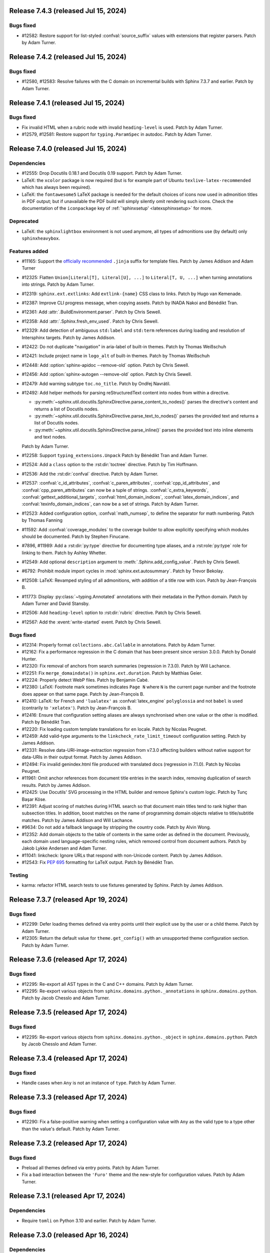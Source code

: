Release 7.4.3 (released Jul 15, 2024)
=====================================

Bugs fixed
----------

* #12582: Restore support for list-styled :confval:`source_suffix` values
  with extensions that register parsers.
  Patch by Adam Turner.

Release 7.4.2 (released Jul 15, 2024)
=====================================

Bugs fixed
----------

* #12580, #12583: Resolve failures with the C domain on incremental builds
  with Sphinx 7.3.7 and earlier.
  Patch by Adam Turner.

Release 7.4.1 (released Jul 15, 2024)
=====================================

Bugs fixed
----------

* Fix invalid HTML when a rubric node with invalid ``heading-level`` is used.
  Patch by Adam Turner.
* #12579, #12581: Restore support for ``typing.ParamSpec`` in autodoc.
  Patch by Adam Turner.

Release 7.4.0 (released Jul 15, 2024)
=====================================

Dependencies
------------

* #12555: Drop Docutils 0.18.1 and Docutils 0.19 support.
  Patch by Adam Turner.
* LaTeX: the ``xcolor`` package is now required (but is for example part of
  Ubuntu ``texlive-latex-recommended`` which has always been required).
* LaTeX: the ``fontawesome5`` LaTeX package is needed for the default choices
  of icons now used in admonition titles in PDF output; but if unavailable the
  PDF build will simply silently omit rendering such icons.  Check the
  documentation of the ``iconpackage`` key of :ref:`'sphinxsetup'
  <latexsphinxsetup>` for more.

Deprecated
----------

* LaTeX: the ``sphinxlightbox`` environment is not used anymore, all types
  of admonitions use (by default) only ``sphinxheavybox``.

Features added
--------------

.. rst-class:: compact

* #11165: Support the `officially recommended`_ ``.jinja`` suffix for template
  files.
  Patch by James Addison and Adam Turner

  .. _officially recommended: https://jinja.palletsprojects.com/en/latest/templates/#template-file-extension
* #12325: Flatten ``Union[Literal[T], Literal[U], ...]`` to ``Literal[T, U, ...]``
  when turning annotations into strings.
  Patch by Adam Turner.
* #12319: ``sphinx.ext.extlinks``: Add ``extlink-{name}`` CSS class to links.
  Patch by Hugo van Kemenade.
* #12387: Improve CLI progress message, when copying assets.
  Patch by INADA Nakoi and Bénédikt Tran.
* #12361: Add :attr:`.BuildEnvironment.parser`.
  Patch by Chris Sewell.
* #12358: Add :attr:`.Sphinx.fresh_env_used`.
  Patch by Chris Sewell.
* #12329: Add detection of ambiguous ``std:label`` and ``std:term`` references during
  loading and resolution of Intersphinx targets.
  Patch by James Addison.
* #12422: Do not duplicate "navigation" in aria-label of built-in themes.
  Patch by Thomas Weißschuh
* #12421: Include project name in ``logo_alt`` of built-in themes.
  Patch by Thomas Weißschuh
* #12448: Add :option:`sphinx-apidoc --remove-old` option.
  Patch by Chris Sewell.
* #12456: Add :option:`sphinx-autogen --remove-old` option.
  Patch by Chris Sewell.
* #12479: Add warning subtype ``toc.no_title``.
  Patch by Ondřej Navrátil.
* #12492: Add helper methods for parsing reStructuredText content into nodes from
  within a directive.

  - :py:meth:`~sphinx.util.docutils.SphinxDirective.parse_content_to_nodes()`
    parses the directive's content and returns a list of Docutils nodes.
  - :py:meth:`~sphinx.util.docutils.SphinxDirective.parse_text_to_nodes()`
    parses the provided text and returns a list of Docutils nodes.
  - :py:meth:`~sphinx.util.docutils.SphinxDirective.parse_inline()`
    parses the provided text into inline elements and text nodes.

  Patch by Adam Turner.
* #12258: Support ``typing_extensions.Unpack``
  Patch by Bénédikt Tran and Adam Turner.
* #12524: Add a ``class`` option to the :rst:dir:`toctree` directive.
  Patch by Tim Hoffmann.
* #12536: Add the :rst:dir:`confval` directive.
  Patch by Adam Turner.
* #12537: :confval:`c_id_attributes`, :confval:`c_paren_attributes`,
  :confval:`cpp_id_attributes`, and :confval:`cpp_paren_attributes`
  can now be a tuple of strings.
  :confval:`c_extra_keywords`, :confval:`gettext_additional_targets`,
  :confval:`html_domain_indices`, :confval:`latex_domain_indices`,
  and :confval:`texinfo_domain_indices`,
  can now be a set of strings.
  Patch by Adam Turner.
* #12523: Added configuration option, :confval:`math_numsep`, to define the
  separator for math numbering.
  Patch by Thomas Fanning
* #11592: Add :confval:`coverage_modules` to the coverage builder
  to allow explicitly specifying which modules should be documented.
  Patch by Stephen Finucane.
* #7896, #11989: Add a :rst:dir:`py:type` directive for documenting type aliases,
  and a :rst:role:`py:type` role for linking to them.
  Patch by Ashley Whetter.
* #12549: Add optional ``description`` argument to
  :meth:`.Sphinx.add_config_value`.
  Patch by Chris Sewell.
* #6792: Prohibit module import cycles in :mod:`sphinx.ext.autosummary`.
  Patch by Trevor Bekolay.
* #12508: LaTeX: Revamped styling of all admonitions, with addition of a
  title row with icon.
  Patch by Jean-François B.
* #11773: Display :py:class:`~typing.Annotated` annotations
  with their metadata in the Python domain.
  Patch by Adam Turner and David Stansby.
* #12506: Add ``heading-level`` option to :rst:dir:`rubric` directive.
  Patch by Chris Sewell.
* #12567: Add the :event:`write-started` event.
  Patch by Chris Sewell.

Bugs fixed
----------

* #12314: Properly format ``collections.abc.Callable`` in annotations.
  Patch by Adam Turner.
* #12162: Fix a performance regression in the C domain that has
  been present since version 3.0.0.
  Patch by Donald Hunter.
* #12320: Fix removal of anchors from search summaries (regression in 7.3.0).
  Patch by Will Lachance.
* #12251: Fix ``merge_domaindata()`` in ``sphinx.ext.duration``.
  Patch by Matthias Geier.
* #12224: Properly detect WebP files.
  Patch by Benjamin Cabé.
* #12380: LaTeX: Footnote mark sometimes indicates ``Page N`` where ``N`` is
  the current page number and the footnote does appear on that same page.
  Patch by Jean-François B.
* #12410: LaTeX: for French and ``'lualatex'`` as :confval:`latex_engine`
  ``polyglossia`` and not ``babel`` is used (contrarily to ``'xelatex'``).
  Patch by Jean-François B.
* #12416: Ensure that configuration setting aliases are always synchronised
  when one value or the other is modified.
  Patch by Bénédikt Tran.
* #12220: Fix loading custom template translations for ``en`` locale.
  Patch by Nicolas Peugnet.
* #12459: Add valid-type arguments to the ``linkcheck_rate_limit_timeout``
  configuration setting.
  Patch by James Addison.
* #12331: Resolve data-URI-image-extraction regression from v7.3.0 affecting
  builders without native support for data-URIs in their output format.
  Patch by James Addison.
* #12494: Fix invalid genindex.html file produced with translated docs
  (regression in 7.1.0).
  Patch by Nicolas Peugnet.
* #11961: Omit anchor references from document title entries in the search index,
  removing duplication of search results.
  Patch by James Addison.
* #12425: Use Docutils' SVG processing in the HTML builder
  and remove Sphinx's custom logic.
  Patch by Tunç Başar Köse.
* #12391: Adjust scoring of matches during HTML search so that document main
  titles tend to rank higher than subsection titles. In addition, boost matches
  on the name of programming domain objects relative to title/subtitle matches.
  Patch by James Addison and Will Lachance.
* #9634: Do not add a fallback language by stripping the country code.
  Patch by Alvin Wong.
* #12352: Add domain objects to the table of contents
  in the same order as defined in the document.
  Previously, each domain used language-specific nesting rules,
  which removed control from document authors.
  Patch by Jakob Lykke Andersen and Adam Turner.
* #11041: linkcheck: Ignore URLs that respond with non-Unicode content.
  Patch by James Addison.
* #12543: Fix :pep:`695` formatting for LaTeX output.
  Patch by Bénédikt Tran.

Testing
-------

* karma: refactor HTML search tests to use fixtures generated by Sphinx.
  Patch by James Addison.

Release 7.3.7 (released Apr 19, 2024)
=====================================

Bugs fixed
----------

* #12299: Defer loading themes defined via entry points until
  their explicit use by the user or a child theme.
  Patch by Adam Turner.
* #12305: Return the default value for ``theme.get_config()`` with
  an unsupported theme configuration section.
  Patch by Adam Turner.

Release 7.3.6 (released Apr 17, 2024)
=====================================

Bugs fixed
----------

* #12295: Re-export all AST types in the C and C++ domains.
  Patch by Adam Turner.
* #12295: Re-export various objects from ``sphinx.domains.python._annotations``
  in ``sphinx.domains.python``.
  Patch by Jacob Chesslo and Adam Turner.

Release 7.3.5 (released Apr 17, 2024)
=====================================

Bugs fixed
----------

* #12295: Re-export various objects from ``sphinx.domains.python._object``
  in ``sphinx.domains.python``.
  Patch by Jacob Chesslo and Adam Turner.

Release 7.3.4 (released Apr 17, 2024)
=====================================

Bugs fixed
----------

* Handle cases when ``Any`` is not an instance of ``type``.
  Patch by Adam Turner.

Release 7.3.3 (released Apr 17, 2024)
=====================================

Bugs fixed
----------

* #12290: Fix a false-positive warning when setting a configuration value
  with ``Any`` as the valid type to a type other than the value's default.
  Patch by Adam Turner.

Release 7.3.2 (released Apr 17, 2024)
=====================================

Bugs fixed
----------

* Preload all themes defined via entry points.
  Patch by Adam Turner.
* Fix a bad interaction between the ``'Furo'`` theme and the new-style for
  configuration values.
  Patch by Adam Turner.

Release 7.3.1 (released Apr 17, 2024)
=====================================

Dependencies
------------

* Require ``tomli`` on Python 3.10 and earlier.
  Patch by Adam Turner.

Release 7.3.0 (released Apr 16, 2024)
=====================================

Dependencies
------------

* #11858: Increase the minimum supported version of Alabaster to 0.7.14.
  Patch by Adam Turner.
* #11411: Support `Docutils 0.21`_. Patch by Adam Turner.

  .. _Docutils 0.21: https://docutils.sourceforge.io/RELEASE-NOTES.html#release-0-21-2024-04-09
* #12012: Use ``types-docutils`` instead of ``docutils-stubs``.

Deprecated
----------

* #11693: Support for old-style :file:`Makefile` and :file:`make.bat` output
  in :program:`sphinx-quickstart`, and the associated options :option:`!-M`,
  :option:`!-m`, :option:`!--no-use-make-mode`, and :option:`!--use-make-mode`.
* #11285: Direct access to :attr:`!sphinx.testing.util.SphinxTestApp._status`
  or :attr:`!sphinx.testing.util.SphinxTestApp._warning` is deprecated. Use
  the public properties :attr:`!sphinx.testing.util.SphinxTestApp.status`
  and :attr:`!sphinx.testing.util.SphinxTestApp.warning` instead.
  Patch by Bénédikt Tran.
* tests: :func:`!sphinx.testing.util.strip_escseq` is deprecated in favour of
  :func:`!sphinx.util.console.strip_colors`.
  Patch by Bénédikt Tran.

Features added
--------------

* #12265: Support theme configuration via ``theme.toml``.
* #11701: HTML Search: Adopt the new `\<search\>`_ element.
  Patch by Bénédikt Tran.

  .. _`\<search\>`: https://developer.mozilla.org/en-US/docs/Web/HTML/Element/search
* #11776: Add long option names to ``sphinx-build``.
  Patch by Hugo van Kemenade, Adam Turner, Bénédikt Tran, and Ezio Melotti.
* Organise the ``sphinx-build`` options into groups.
  Patch by Adam Turner.
* #11855: Defer computation of configuration values.
  Patch by Adam Turner.
* Add ``:no-search:`` as an alias of the ``:nosearch:`` metadata field.
  Patch by Adam Turner.
* #11803: autodoc: Use an overridden ``__repr__()`` function in an enum,
  if defined. Patch by Shengyu Zhang.
* #11825: Allow custom targets in the manpage role.
  Patch by Nicolas Peugnet.
* #11892: Improved performance when resolving cross references in the C++ domain.
  Patch by Rouslan Korneychuk.
* #11905: Add a :rst:dir:`versionremoved` directive.
  Patch by Hugo van Kemenade, Adam Turner, and C.A.M. Gerlach.
* #11981: Improve rendering of signatures using ``slice`` syntax,
  e.g., ``def foo(arg: np.float64[:,:]) -> None: ...``.
* The manpage builder now adds `OSC 8`_ anchors to hyperlinks, using
  the `groff`_ device control command.

  .. _OSC 8: https://gist.github.com/egmontkob/eb114294efbcd5adb1944c9f3cb5feda
  .. _groff: https://lists.gnu.org/archive/html/groff/2021-10/msg00000.html
* #11015: Change the text of the :rst:dir:`versionadded` directive from
  ``New in [...]`` to ``Added in [...]``.
  Patch by Bénédikt Tran.
* #12131: Added :confval:`show_warning_types` configuration option.
  Patch by Chris Sewell.
* #12193: Improve ``external`` warnings for unknown roles.
  In particular, suggest related role names if an object type is mistakenly used.
  Patch by Chris Sewell.
* Add public type alias :class:`sphinx.util.typing.ExtensionMetadata`.
  This can be used by extension developers
  to annotate the return type of their ``setup`` function.
  Patch by Chris Sewell.

Bugs fixed
----------

* #11668: Raise a useful error when ``theme.conf`` is missing.
  Patch by Vinay Sajip.
* #11622: Ensure that the order of keys in ``searchindex.js`` is deterministic.
  Patch by Pietro Albini.
* #11617: ANSI control sequences are stripped from the output when writing to
  a warnings file with :option:`-w <sphinx-build -w>`.
  Patch by Bénédikt Tran.
* #11666: Skip all hidden directories in ``CatalogRepository.pofiles``.
  Patch by Aryaz Eghbali.
* #9686: html builder: Fix MathJax lazy loading when equations appear in titles.
  Patch by Bénédikt Tran.
* #11483: singlehtml builder: Fix MathJax lazy loading when the index does not
  contain any math equations.
  Patch by Bénédikt Tran.
* #11697: HTML Search: add 'noindex' meta robots tag.
  Patch by James Addison.
* #11678: Fix a possible ``ZeroDivisionError`` in ``sphinx.ext.coverage``.
  Patch by Stephen Finucane.
* #11756: LaTeX: build error with recent TeXLive due to missing ``substitutefont``
  package (triggered if using ``fontenc`` with ``T2A`` option and document
  language is not a Cyrillic one).
  Patch by Jean-François B.
* #11675: Fix rendering of progression bars in environments that do not support
  ANSI control sequences.
  Patch by Bénédikt Tran.
* #11861: Whitelist more types with an incorrect ``__module__`` attribute.
  Patch by Adam Turner.
* #11715: Apply ``tls_verify`` and ``tls_cacerts`` config to
  ``ImageDownloader``.
  Patch by Nick Touran.
* Allow hyphens in group names for :rst:dir:`productionlist` cross-references.
  Patch by Adam Turner.
* #11433: Added the :confval:`linkcheck_allow_unauthorized` configuration option.
  Set this option to ``False`` to report HTTP 401 (unauthorized) server
  responses as broken.
  Patch by James Addison.
* #11868: linkcheck: added a distinct ``timeout`` reporting status code.
  This can be enabled by setting :confval:`linkcheck_report_timeouts_as_broken`
  to ``False``.
  Patch by James Addison.
* #11869: Refresh the documentation for the ``linkcheck_timeout`` setting.
  Patch by James Addison.
* #11874: Configure a default 30-second value for ``linkcheck_timeout``.
  Patch by James Addison.
* #11886: Print the Jinja2 template path chain in ``TemplateNotFound`` exceptions.
  Patch by Colin Marquardt.
* #11598: Do not use query components in URLs for assets in EPUB rendering.
  Patch by David Runge.
* #11904: Support unary subtraction when parsing annotations.
  Patch by James Addison.
* #11925: Blacklist the ``sphinxprettysearchresults`` extension; the functionality
  it provides was merged into Sphinx v2.0.0.
  Patch by James Addison.
* #11917: Fix rendering of annotated inherited members for Python 3.9.
  Patch by Janet Carson.
* #11935: C Domain: Fix namespace-pop context.
  Patch by Frank Dana.
* #11923: Avoid zombie processes when parallel builds fail.
  Patch by Felix von Drigalski.
* #11353: Support enumeration classes inheriting from mixin or data types.
  Patch by Bénédikt Tran.
* #11962: Fix target resolution when using ``:paramtype:`` fields.
  Patch by Bénédikt Tran.
* #11944: Use anchor in search preview.
  Patch by Will Lachance.
* #12008: Fix case-sensitive lookup of ``std:label`` names in intersphinx inventory.
  Patch by Michael Goerz.
* #11958: HTML Search: Fix partial matches overwriting full matches.
  Patch by William Lachance.
* #11959: Fix multiple term matching when word appears in both title and document.
  Patch by Will Lachance.
* #11474: Fix doctrees caching causing files not be rebuilt in some cases,
  e.g., when :confval:`numfig` is ``True``.
  Patch by Bénédikt Tran.
* #11278: autodoc: Fix rendering of :class:`functools.singledispatchmethod`
  combined with :func:`@classmethod <classmethod>`.
  Patch by Bénédikt Tran.
* #11894: Do not add checksums to css files if building using the htmlhelp builder.
  Patch by reduerK akiM.
* #12052: Remove ``<script>`` and ``<style>`` tags from the content of search result
  summary snippets.
  Patch by James Addison.
* #11578: HTML Search: Order non-main index entries after other results.
  Patch by Brad King.
* #12147: autosummary: Fix a bug whereby the wrong file extension
  may be used,
  when multiple suffixes are specified in :confval:`source_suffix`.
  Patch by Sutou Kouhei.
* #10786: improve the error message when a file to be copied (e.g., an asset)
  is removed during Sphinx execution.
  Patch by Bénédikt Tran.
* #12040: HTML Search: Ensure that document titles that are partially-matched by
  the user search query are included in search results.
  Patch by James Addison.
* #11970: singlehtml builder: make target URIs to be same-document references in
  the sense of :rfc:`RFC 3986, §4.4 <3986#section-4.4>`, e.g., ``index.html#foo``
  becomes ``#foo``. Patch by Eric Norige.
* #12271: Partially revert Docutils' r9562__ to fix EPUB files.
  Patch by Adam Turner.

  __ https://sourceforge.net/p/docutils/code/9562/
* #12253: Escape reserved path characters in the remote images post-transform
  download cache.
  Patch by James Addison and Adam Turner.

Testing
-------

* Reorganise tests into directories.
  Patch by Adam Turner.
* Clean up global state in ``SphinxTestApp``.
  Patch by Adam Turner.
* #11285: :func:`!pytest.mark.sphinx` and :class:`!sphinx.testing.util.SphinxTestApp`
  accept *warningiserror*, *keep_going* and *verbosity* as keyword arguments.
  Patch by Bénédikt Tran.
* #11285: :class:`!sphinx.testing.util.SphinxTestApp` *status* and *warning*
  arguments are checked to be :class:`io.StringIO` objects (the public API
  incorrectly assumed this without checking it).
  Patch by Bénédikt Tran.
* Report the result of ``test_run_epubcheck`` as ``skipped`` instead of
  ``success`` when either Java or ``epubcheck`` are not available.
* Use dynamic allocation of unused port numbers for the test HTTP(S) servers.
  As a side-effect, this removes the need for test server lockfiles,
  meaning that any remaining ``tests/test-server.lock`` files can safely be
  deleted.

Release 7.2.6 (released Sep 13, 2023)
=====================================

Bugs fixed
----------

* #11679: Add the :envvar:`!SPHINX_AUTODOC_RELOAD_MODULES` environment variable,
  which if set reloads modules when using autodoc with ``TYPE_CHECKING = True``.
  Patch by Matt Wozniski and Adam Turner.
* #11679: Use :py:func:`importlib.reload` to reload modules in autodoc.
  Patch by Matt Wozniski and Adam Turner.

Release 7.2.5 (released Aug 30, 2023)
=====================================

Bugs fixed
----------

* #11645: Fix a regression preventing autodoc from importing modules within
  packages that make use of ``if typing.TYPE_CHECKING:`` to guard circular
  imports needed by type checkers.
  Patch by Matt Wozniski.
* #11634: Fixed inheritance diagram relative link resolution
  for sibling files in a subdirectory.
  Patch by Albert Shih.
* #11659: Allow ``?config=...`` in :confval:`mathjax_path`.
* #11654: autodoc: Fail with a more descriptive error message
  when an object claims to be an instance of ``type``,
  but is not a class.
  Patch by James Braza.
* 11620: Cease emitting :event:`source-read` events for files read via
  the :dudir:`include` directive.
* 11620: Add a new :event:`include-read` for observing and transforming
  the content of included files via the :dudir:`include` directive.
* #11627: Restore support for copyright lines of the form ``YYYY``
  when ``SOURCE_DATE_EPOCH`` is set.

Release 7.2.4 (released Aug 28, 2023)
=====================================

Bugs fixed
----------

* #11618: Fix a regression in the MoveModuleTargets transform,
  introduced in #10478 (#9662).
* #11649: linkcheck: Resolve hanging tests for timezones west of London
  and incorrect conversion from UTC to offsets from the UNIX epoch.
  Patch by Dmitry Shachnev and Adam Turner.

Release 7.2.3 (released Aug 23, 2023)
=====================================

Dependencies
------------

* #11576: Require sphinxcontrib-serializinghtml 1.1.9.

Bugs fixed
----------

* Fix regression in ``autodoc.Documenter.parse_name()``.
* Fix regression in JSON serialisation.
* #11543: autodoc: Support positional-only parameters in ``classmethod`` methods
  when ``autodoc_preserve_defaults`` is ``True``.
* Restore support string methods on path objects.
  This is deprecated and will be removed in Sphinx 8.
  Use :py:func:`os.fspath` to convert :py:class:`~pathlib.Path` objects to strings,
  or :py:class:`~pathlib.Path`'s methods to work with path objects.

Release 7.2.2 (released Aug 17, 2023)
=====================================

Bugs fixed
----------

* Fix the signature of the ``StateMachine.insert_input()`` patch,
  for when calling with keyword arguments.
* Fixed membership testing (``in``) for the :py:class:`str` interface
  of the asset classes (``_CascadingStyleSheet`` and ``_JavaScript``),
  which several extensions relied upon.
* Fixed a type error in ``SingleFileHTMLBuilder._get_local_toctree``,
  ``includehidden`` may be passed as a string or a boolean.
* Fix ``:noindex:`` for ``PyModule`` and ``JSModule``.

Release 7.2.1 (released Aug 17, 2023)
=====================================

Bugs fixed
----------

* Restored the the :py:class:`str` interface of the asset classes
  (``_CascadingStyleSheet`` and ``_JavaScript``),
  which several extensions relied upon.
  This will be removed in Sphinx 9.
* Restored calls to ``Builder.add_{css,js}_file()``,
  which several extensions relied upon.
* Restored the private API ``TocTree.get_toctree_ancestors()``,
  which several extensions relied upon.

Release 7.2.0 (released Aug 17, 2023)
=====================================

Dependencies
------------

* #11511: Drop Python 3.8 support.
* #11576: Require Pygments 2.14 or later.

Deprecated
----------

* #11512: Deprecate ``sphinx.util.md5`` and ``sphinx.util.sha1``.
  Use ``hashlib`` instead.
* #11526: Deprecate ``sphinx.testing.path``.
  Use ``os.path`` or ``pathlib`` instead.
* #11528: Deprecate ``sphinx.util.split_index_msg`` and ``sphinx.util.split_into``.
  Use ``sphinx.util.index_entries.split_index_msg`` instead.
* Deprecate ``sphinx.builders.html.Stylesheet``
  and ``sphinx.builders.html.Javascript``.
  Use ``sphinx.application.Sphinx.add_css_file()``
  and ``sphinx.application.Sphinx.add_js_file()`` instead.
* #11582: Deprecate ``sphinx.builders.html.StandaloneHTMLBuilder.css_files`` and
  ``sphinx.builders.html.StandaloneHTMLBuilder.script_files``.
  Use ``sphinx.application.Sphinx.add_css_file()``
  and ``sphinx.application.Sphinx.add_js_file()`` instead.
* #11459: Deprecate ``sphinx.ext.autodoc.preserve_defaults.get_function_def()``.
  Patch by Bénédikt Tran.

Features added
--------------

* #11526: Support ``os.PathLike`` types and ``pathlib.Path`` objects
  in many more places.
* #5474: coverage: Print summary statistics tables.
  Patch by Jorge Leitao.
* #6319: viewcode: Add :confval:`viewcode_line_numbers` to control
  whether line numbers are added to rendered source code.
  Patch by Ben Krikler.
* #9662: Add the ``:no-typesetting:`` option to suppress textual output
  and only create a linkable anchor.
  Patch by Latosha Maltba.
* #11221: C++: Support domain objects in the table of contents.
  Patch by Rouslan Korneychuk.
* #10938: doctest: Add :confval:`doctest_show_successes` option.
  Patch by Trey Hunner.
* #11533: Add ``:no-index:``, ``:no-index-entry:``, and ``:no-contents-entry:``.
* #11572: Improve ``debug`` logging of reasons why files are detected as out of
  date.
  Patch by Eric Larson.
* #10678: Emit :event:`source-read` events for files read via
  the :dudir:`include` directive.
  Patch by Halldor Fannar.
* #11570: Use short names when using :pep:`585` built-in generics.
  Patch by Riccardo Mori.
* #11300: Improve ``SigElementFallbackTransform`` fallback logic and signature
  text elements nodes. See :doc:`the documentation </extdev/nodes>` for more
  details.
  Patch by Bénédikt Tran.
* Allow running Sphinx with ``python -m sphinx build ...``.

Bugs fixed
----------

* #11077: graphviz: Fix relative links from within the graph.
  Patch by Ralf Grubenmann.
* #11529: Line Block in LaTeX builder outputs spurious empty token.
  Patch by Adrian Vollmer.
* #11196: autosummary: Summary line extraction failed with "e.g."
* #10614: Fixed a number of bugs in inheritance diagrams that resulted in
  missing or broken links.
  Patch by Albert Shih.
* #9428: Exclude substitution definitions when running the ``gettext`` builder.
  Patch by Alvin Wong.
* #10795: Raise a descriptive error if ``graphviz_dot`` is falsy.
* #11546: Translated nodes identical to their original text are now marked
  with the ``translated=True`` attribute.
* #10049: html: Change "Permalink" to "Link" for title text in link anchors.
* #4225: Relax Pygments parsing on lexing failures.
* #11246: Allow inline links in the first line of a docstring and one-line
  type comments ``#: :meta ...:`` when using :mod:`sphinx.ext.napoleon`.
  Patch by Bénédikt Tran.
* #10930: Highlight all search terms on the search results page.
  Patch by Dmitry Shachnev.
* #11473: Type annotations containing :py:data:`~typing.Literal` enumeration
  values now render correctly.
  Patch by Bénédikt Tran.
* #11591: Fix support for C coverage in ``sphinx.ext.coverage`` extension.
  Patch by Stephen Finucane.
* #11594: HTML Theme: Enhancements to horizontal scrolling on smaller
  devices in the ``agogo`` theme.
  Patch by Lukas Engelter.
* #11459: Fix support for async and lambda functions in
  ``sphinx.ext.autodoc.preserve_defaults``.
  Patch by Bénédikt Tran.

Testing
-------

* #11577: pytest: Fail tests on "XPASS".
* #11577: pytest: Use "importlib" import mode.
* #11577: pytest: Set PYTHONWARNINGS=error.
* #11577: pytest: Set strict config and strict markers.

Release 7.1.2 (released Aug 02, 2023)
=====================================

Bugs fixed
----------

* #11542: linkcheck: Properly respect :confval:`linkcheck_anchors`
  and do not spuriously report failures to validate anchors.
  Patch by James Addison.

Release 7.1.1 (released Jul 27, 2023)
=====================================

Bugs fixed
----------

* #11514: Fix ``SOURCE_DATE_EPOCH`` in multi-line copyright footer.
  Patch by Bénédikt Tran.

Release 7.1.0 (released Jul 24, 2023)
=====================================

Incompatible changes
--------------------

* Releases are no longer signed, given the `change in PyPI policy`_.

  .. _change in PyPI policy: https://blog.pypi.org/posts/2023-05-23-removing-pgp/

Deprecated
----------

* #11412: Emit warnings on using a deprecated Python-specific index entry type
  (namely, ``module``, ``keyword``, ``operator``, ``object``, ``exception``,
  ``statement``, and ``builtin``) in the :rst:dir:`index` directive, and
  set the removal version to Sphinx 9. Patch by Adam Turner.

Features added
--------------

* #11415: Add a checksum to JavaScript and CSS asset URIs included within
  generated HTML, using the CRC32 algorithm.
* :meth:`~sphinx.application.Sphinx.require_sphinx` now allows the version
  requirement to be specified as ``(major, minor)``.
* #11011: Allow configuring a line-length limit for object signatures, via
  :confval:`maximum_signature_line_length` and the domain-specific variants.
  If the length of the signature (in characters) is greater than the configured
  limit, each parameter in the signature will be split to its own logical line.
  This behaviour may also be controlled by options on object description
  directives, for example :rst:dir:`py:function:single-line-parameter-list`.
  Patch by Thomas Louf, Adam Turner, and Jean-François B.
* #10983: Support for multiline copyright statements in the footer block.
  Patch by Stefanie Molin
* ``sphinx.util.display.status_iterator`` now clears the current line
  with ANSI control codes, rather than overprinting with space characters.
* #11431: linkcheck: Treat SSL failures as broken links.
  Patch by James Addison.
* #11157: Keep the ``translated`` attribute on translated nodes.
* #11451: Improve the traceback displayed when using :option:`sphinx-build -T`
  in parallel builds. Patch by Bénédikt Tran
* #11324: linkcheck: Use session-basd HTTP requests.
* #11438: Add support for the :rst:dir:`py:class` and :rst:dir:`py:function`
  directives for PEP 695 (generic classes and functions declarations) and
  PEP 696 (default type parameters).  Multi-line support (#11011) is enabled
  for type parameters list and can be locally controlled on object description
  directives, e.g., :rst:dir:`py:function:single-line-type-parameter-list`.
  Patch by Bénédikt Tran.
* #11484: linkcheck: Allow HTML anchors to be ignored on a per-URL basis
  via :confval:`linkcheck_anchors_ignore_for_url` while
  still checking the validity of the page itself.
  Patch by Bénédikt Tran
* #1246: Add translation progress statistics and inspection support,
  via a new substitution (``|translation progress|``) and a new
  configuration variable (:confval:`translation_progress_classes`).
  These enable determining the percentage of translated elements within
  a document, and the remaining translated and untranslated elements.

Bugs fixed
----------

* Restored the ``footnote-reference`` class that has been removed in
  the latest (unreleased) version of Docutils.
* #11486: Use :rfc:`8081` font file MIME types in the EPUB builder.
  Using the correct MIME type will prevent warnings from ``epubcheck``
  and will generate a valid EPUB.
* #11435: Use microsecond-resolution timestamps for outdated file detection
  in ``BuildEnvironment.get_outdated_files``.
* #11437: Top-level headings starting with a reStructuredText role
  now render properly when :confval:`rst_prolog` is set.
  Previously, a file starting with the below would have
  improperly rendered due to where the prologue text
  was inserted into the document.

  .. code:: rst

     :mod:`lobster` -- The lobster module
     ====================================

     ...

  Patch by Bénédikt Tran.
* #11337: Fix a ``MemoryError`` in ``sphinx.ext.intersphinx`` when using ``None``
  or ``typing.*`` as inline type references. Patch by Bénédikt Tran (picnixz)

Testing
-------

* #11345: Always delete ``docutils.conf`` in test directories when running
  ``SphinxTestApp.cleanup()``.

Release 7.0.1 (released May 12, 2023)
=====================================

Dependencies
------------

* #11411: Support `Docutils 0.20`_. Patch by Adam Turner.

.. _Docutils 0.20: https://docutils.sourceforge.io/RELEASE-NOTES.html#release-0-20-2023-05-04

Bugs fixed
----------

* #11418: Clean up remaining references to ``sphinx.setup_command``
  following the removal of support for setuptools.
  Patch by Willem Mulder.

Release 7.0.0 (released Apr 29, 2023)
=====================================

Incompatible changes
--------------------

* #11359: Remove long-deprecated aliases for ``MecabSplitter`` and
  ``DefaultSplitter`` in ``sphinx.search.ja``.
* #11360: Remove deprecated ``make_old_id`` functions in domain object
  description classes.
* #11363: Remove the Setuptools integration (``build_sphinx`` hook in
  ``setup.py``).
* #11364: Remove deprecated ``sphinx.ext.napoleon.iterators`` module.
* #11365: Remove support for the ``jsdump`` format in ``sphinx.search``.
* #11366: Make ``locale`` a required argument to
  ``sphinx.util.i18n.format_date()``.
* #11370: Remove deprecated ``sphinx.util.stemmer`` module.
* #11371: Remove deprecated ``sphinx.pycode.ast.parse()`` function.
* #11372: Remove deprecated ``sphinx.io.read_doc()`` function.
* #11373: Removed deprecated ``sphinx.util.get_matching_files()`` function.
* #11378: Remove deprecated ``sphinx.util.docutils.is_html5_writer_available()``
  function.
* #11379: Make the ``env`` argument to ``Builder`` subclasses required.
* #11380: autosummary: Always emit grouped import exceptions.
* #11381: Remove deprecated ``style`` key for HTML templates.
* #11382: Remove deprecated ``sphinx.writers.latex.LaTeXTranslator.docclasses``
  attribute.
* #11383: Remove deprecated ``sphinx.builders.html.html5_ready`` and
  ``sphinx.builders.html.HTMLTranslator`` attributes.
* #11385: Remove support for HTML 4 output.

Release 6.2.1 (released Apr 25, 2023)
=====================================

Bugs fixed
----------

* #11355: Revert the default type of :confval:`nitpick_ignore` and
  :confval:`nitpick_ignore_regex` to ``list``.

Release 6.2.0 (released Apr 23, 2023)
=====================================

Dependencies
------------

* Require Docutils 0.18.1 or greater.

Incompatible changes
--------------------

* LaTeX: removal of some internal TeX ``\dimen`` registers (not previously
  publicly documented) as per 5.1.0 code comments in ``sphinx.sty``:
  ``\sphinxverbatimsep``, ``\sphinxverbatimborder``, ``\sphinxshadowsep``,
  ``\sphinxshadowsize``, and ``\sphinxshadowrule``. (refs: #11105)
* Remove ``.egg`` support from pycode ``ModuleAnalyser``; Python eggs are a
  now-obsolete binary distribution format
* #11089: Remove deprecated code in ``sphinx.builders.linkcheck``.
  Patch by Daniel Eades
* Remove internal-only ``sphinx.locale.setlocale``

Deprecated
----------

* #11247: Deprecate the legacy ``intersphinx_mapping`` format
* ``sphinx.util.osutil.cd`` is deprecated in favour of ``contextlib.chdir``.

Features added
--------------

* #11277: :rst:dir:`autoproperty` allows the return type to be specified as
  a type comment (e.g., ``# type: () -> int``). Patch by Bénédikt Tran
* #10811: Autosummary: extend ``__all__`` to imported members for template rendering
  when option ``autosummary_ignore_module_all`` is set to ``False``. Patch by
  Clement Pinard
* #11147: Add a ``content_offset`` parameter to ``nested_parse_with_titles()``,
  allowing for correct line numbers during nested parsing.
  Patch by Jeremy Maitin-Shepard
* Update to Unicode CLDR 42
* Add a ``--jobs`` synonym for ``-j``. Patch by Hugo van Kemenade
* LaTeX: a command ``\sphinxbox`` for styling text elements with a (possibly
  rounded) box, optional background color and shadow, has been added.
  See :ref:`sphinxbox`. (refs: #11224)
* LaTeX: add ``\sphinxstylenotetitle``, ..., ``\sphinxstylewarningtitle``, ...,
  for an extra layer of mark-up freeing up ``\sphinxstrong`` for other uses.
  See :ref:`latex-macros`. (refs: #11267)
* LaTeX: :dudir:`note`, :dudir:`hint`, :dudir:`important` and :dudir:`tip` can
  now each be styled as the other admonitions, i.e. possibly with a background
  color, individual border widths and paddings, possibly rounded corners, and
  optional shadow.  See :ref:`additionalcss`. (refs: #11234)
* LaTeX: admonitions and :dudir:`topic` (and
  :dudir:`contents <table-of-contents>`) directives, and not only
  :rst:dir:`code-block`, support ``box-decoration-break=slice``.
* LaTeX: let rounded boxes support up to 4 distinct border-widths (refs: #11243)
* LaTeX: new options ``noteTextColor``, ``noteTeXextras`` et al.
  See :ref:`additionalcss`.
* LaTeX: support elliptical corners in rounded boxes. (refs: #11254)
* #11150: Include source location in highlighting warnings, when lexing fails.
  Patch by Jeremy Maitin-Shepard
* #11281: Support for :confval:`imgmath_latex` ``= 'tectonic'`` or
  ``= 'xelatex'``.  Patch by Dimitar Dimitrov
* #11109, #9643: Add :confval:`python_display_short_literal_types` option for
  condensed rendering of ``Literal`` types.

Bugs fixed
----------

* #11079: LaTeX: figures with align attribute may disappear and strangely impact
  following lists
* #11093: LaTeX: fix "multiply-defined references" PDF build warnings when one or
  more reST labels directly precede an :rst:dir:`py:module` or :rst:dir:`automodule`
  directive. Patch by Bénédikt Tran (picnixz)
* #11110: LaTeX: Figures go missing from latex pdf if their files have the same
  base name and they use a post transform.  Patch by aaron-cooper
* LaTeX: fix potential color leak from shadow to border of rounded boxes, if
  shadow color is set but border color is not
* LaTeX: fix unintended 1pt upwards vertical shift of code blocks frames
  respective to contents (when using rounded corners)
* #11235: LaTeX: added ``\color`` in topic (or admonition) contents may cause color
  leak to the shadow and border at a page break
* #11264: LaTeX: missing space before colon after "Voir aussi" for :rst:dir:`seealso`
  directive in French
* #11268: LaTeX: longtable with left alignment breaks out of current list
  indentation context in PDF.  Thanks to picnixz.
* #11274: LaTeX: external links are not properly escaped for ``\sphinxupquote``
  compatibility
* #11147: Fix source file/line number info in object description content and in
  other uses of ``nested_parse_with_titles``.  Patch by Jeremy Maitin-Shepard.
* #11192: Restore correct parallel search index building.
  Patch by Jeremy Maitin-Shepard
* Use the new Transifex ``tx`` client

Testing
-------

* Fail testing when any Python warnings are emitted
* Migrate remaining ``unittest.TestCase`` style test functions to pytest style
* Remove tests that rely on setuptools

Release 6.1.3 (released Jan 10, 2023)
=====================================

Bugs fixed
----------

* #11116: Reverted to previous Sphinx 5 node copying method
* #11117: Reverted changes to parallel image processing from Sphinx 6.1.0
* #11119: Suppress ``ValueError`` in the ``linkcheck`` builder

Release 6.1.2 (released Jan 07, 2023)
=====================================

Bugs fixed
----------

* #11101: LaTeX: ``div.topic_padding`` key of sphinxsetup documented at 5.1.0 was
  implemented with name ``topic_padding``
* #11099: LaTeX: ``shadowrule`` key of sphinxsetup causes PDF build to crash
  since Sphinx 5.1.0
* #11096: LaTeX: ``shadowsize`` key of sphinxsetup causes PDF build to crash
  since Sphinx 5.1.0
* #11095: LaTeX: shadow of :dudir:`topic` and :dudir:`contents <table-of-contents>`
  boxes not in page margin since Sphinx 5.1.0
* #11100: Fix copying images when running under parallel mode.

Release 6.1.1 (released Jan 05, 2023)
=====================================

Bugs fixed
----------

* #11091: Fix ``util.nodes.apply_source_workaround`` for ``literal_block`` nodes
  with no source information in the node or the node's parents.

Release 6.1.0 (released Jan 05, 2023)
=====================================

Dependencies
------------

* Adopted the `Ruff`_ code linter.

  .. _Ruff: https://github.com/charliermarsh/ruff

Incompatible changes
--------------------

* #10979: gettext: Removed support for pluralisation in ``get_translation``.
  This was unused and complicated other changes to ``sphinx.locale``.

Deprecated
----------

* ``sphinx.util`` functions:

   * Renamed ``sphinx.util.typing.stringify()``
     to ``sphinx.util.typing.stringify_annotation()``
   * Moved ``sphinx.util.xmlname_checker()``
     to ``sphinx.builders.epub3._XML_NAME_PATTERN``

   Moved to ``sphinx.util.display``:

   * ``sphinx.util.status_iterator``
   * ``sphinx.util.display_chunk``
   * ``sphinx.util.SkipProgressMessage``
   * ``sphinx.util.progress_message``

   Moved to ``sphinx.util.http_date``:

   * ``sphinx.util.epoch_to_rfc1123``
   * ``sphinx.util.rfc1123_to_epoch``

   Moved to ``sphinx.util.exceptions``:

   * ``sphinx.util.save_traceback``
   * ``sphinx.util.format_exception_cut_frames``

Features added
--------------

* Cache doctrees in the build environment during the writing phase.
* Make all writing phase tasks support parallel execution.
* #11072: Use PEP 604 (``X | Y``) display conventions for ``typing.Optional``
  and ``typing.Optional`` types within the Python domain and autodoc.
* #10700: autodoc: Document ``typing.NewType()`` types as classes rather than
  'data'.
* Cache doctrees between the reading and writing phases.

Bugs fixed
----------

* #10962: HTML: Fix the multi-word key name lookup table.
* Fixed support for Python 3.12 alpha 3 (changes in the ``enum`` module).
* #11069: HTML Theme: Removed outdated "shortcut" link relation keyword.
* #10952: Properly terminate parallel processes on programme interruption.
* #10988: Speed up ``TocTree.resolve()`` through more efficient copying.
* #6744: LaTeX: support for seealso directive should be via an environment
  to allow styling.
* #11074: LaTeX: Can't change sphinxnote to use sphinxheavybox starting with
  5.1.0

Release 6.0.1 (released Jan 05, 2023)
=====================================

Dependencies
------------

* Require Pygments 2.13 or later.

Bugs fixed
----------

* #10944: imgmath: Fix resolving image paths for files in nested folders.

Release 6.0.0 (released Dec 29, 2022)
=====================================

Dependencies
------------

* #10468: Drop Python 3.6 support
* #10470: Drop Python 3.7, Docutils 0.14, Docutils 0.15, Docutils 0.16, and
  Docutils 0.17 support. Patch by Adam Turner

Incompatible changes
--------------------

* #7405: Removed the jQuery and underscore.js JavaScript frameworks.

  These frameworks are no longer be automatically injected into themes from
  Sphinx 6.0. If you develop a theme or extension that uses the
  ``jQuery``, ``$``, or ``$u`` global objects, you need to update your
  JavaScript to modern standards, or use the mitigation below.

  The first option is to use the sphinxcontrib.jquery_ extension, which has been
  developed by the Sphinx team and contributors. To use this, add
  ``sphinxcontrib.jquery`` to the ``extensions`` list in ``conf.py``, or call
  ``app.setup_extension("sphinxcontrib.jquery")`` if you develop a Sphinx theme
  or extension.

  The second option is to manually ensure that the frameworks are present.
  To re-add jQuery and underscore.js, you will need to copy ``jquery.js`` and
  ``underscore.js`` from `the Sphinx repository`_ to your ``static`` directory,
  and add the following to your ``layout.html``:

  .. code-block:: html+jinja

     {%- block scripts %}
         <script src="{{ pathto('_static/jquery.js', resource=True) }}"></script>
         <script src="{{ pathto('_static/underscore.js', resource=True) }}"></script>
         {{ super() }}
     {%- endblock %}

  .. _sphinxcontrib.jquery: https://github.com/sphinx-contrib/jquery/

  Patch by Adam Turner.
* #10471, #10565: Removed deprecated APIs scheduled for removal in Sphinx 6.0. See
  :ref:`dev-deprecated-apis` for details. Patch by Adam Turner.
* #10901: C Domain: Remove support for parsing pre-v3 style type directives and
  roles. Also remove associated configuration variables ``c_allow_pre_v3`` and
  ``c_warn_on_allowed_pre_v3``. Patch by Adam Turner.

Features added
--------------

* #10924: LaTeX: adopt better looking defaults for tables and code-blocks.
  See :confval:`latex_table_style` and the ``pre_border-radius`` and
  ``pre_background-TeXcolor`` :ref:`additionalcss` for the former defaults
  and how to re-enact them if desired.

Bugs fixed
----------

* #10984: LaTeX: Document :confval:`latex_additional_files` behavior for files
  with ``.tex`` extension.

Release 5.3.0 (released Oct 16, 2022)
=====================================

* #10759: LaTeX: add :confval:`latex_table_style` and support the
  ``'booktabs'``, ``'borderless'``, and ``'colorrows'`` styles.
  (thanks to Stefan Wiehler for initial pull requests #6666, #6671)
* #10840: One can cross-reference including an option value like
  ``:option:`--module=foobar```, ``:option:`--module[=foobar]```,
  or ``:option:`--module foobar```.
  Patch by Martin Liska.
* #10881: autosectionlabel: Record the generated section label to the debug log.
* #10268: Correctly URI-escape image filenames.
* #10887: domains: Allow sections in all the content of all object description
  directives (e.g. :rst:dir:`py:function`). Patch by Adam Turner

Release 5.2.3 (released Sep 30, 2022)
=====================================

* #10878: Fix base64 image embedding in ``sphinx.ext.imgmath``
* #10886: Add ``:nocontentsentry:`` flag and global domain table of contents
  entry control option. Patch by Adam Turner

Release 5.2.2 (released Sep 27, 2022)
=====================================

* #10872: Restore link targets for autodoc modules to the top of content.
  Patch by Dominic Davis-Foster.

Release 5.2.1 (released Sep 25, 2022)
=====================================

Bugs fixed
----------

* #10861: Always normalise the ``pycon3`` lexer to ``pycon``.
* Fix using ``sphinx.ext.autosummary`` with modules containing titles in the
  module-level docstring.

Release 5.2.0.post0 (released Sep 24, 2022)
===========================================

* Recreated source tarballs for Debian maintainers.

Release 5.2.0 (released Sep 24, 2022)
=====================================

Dependencies
------------

* #10356: Sphinx now uses declarative metadata with ``pyproject.toml`` to
  create packages, using PyPA's ``flit`` project as a build backend. Patch by
  Adam Turner.

Deprecated
----------

* #10843: Support for HTML 4 output. Patch by Adam Turner.

Features added
--------------

* #10738: napoleon: Add support for docstring types using 'of', like
  ``type of type``. Example: ``tuple of int``.
* #10286: C++, support requires clauses not just between the template
  parameter lists and the declaration.
* #10755: linkcheck: Check the source URL of raw directives that use the ``url``
  option.
* #10781: Allow :rst:role:`ref` role to be used with definitions and fields.
* #10717: HTML Search: Increase priority for full title and
  subtitle matches in search results
* #10718: HTML Search: Save search result score to the HTML element for debugging
* #10673: Make toctree accept 'genindex', 'modindex' and 'search' docnames
* #6316, #10804: Add domain objects to the table of contents. Patch by Adam Turner
* #6692: HTML Search: Include explicit :rst:dir:`index` directive index entries
  in the search index and search results. Patch by Adam Turner
* #10816: imgmath: Allow embedding images in HTML as base64
* #10854: HTML Search: Use browser localstorage for highlight control, stop
  storing highlight parameters in URL query strings. Patch by Adam Turner.

Bugs fixed
----------

* #10723: LaTeX: 5.1.0 has made the 'sphinxsetup' ``verbatimwithframe=false``
  become without effect.
* #10257: C++, ensure consistent non-specialization template argument
  representation.
* #10729: C++, fix parsing of certain non-type template parameter packs.
* #10715: Revert #10520: "Fix" use of sidebar classes in ``agogo.css_t``

Release 5.1.1 (released Jul 26, 2022)
=====================================

Bugs fixed
----------

* #10701: Fix ValueError in the new ``deque`` based ``sphinx.ext.napoleon``
  iterator implementation.
* #10702: Restore compatibility with third-party builders.

Release 5.1.0 (released Jul 24, 2022)
=====================================

Dependencies
------------

* #10656: Support `Docutils 0.19`_. Patch by Adam Turner.

.. _Docutils 0.19: https://docutils.sourceforge.io/RELEASE-NOTES.html#release-0-19-2022-07-05

Deprecated
----------

* #10467: Deprecated ``sphinx.util.stemmer`` in favour of ``snowballstemmer``.
  Patch by Adam Turner.
* #9856: Deprecated ``sphinx.ext.napoleon.iterators``.

Features added
--------------

* #10444: html theme: Allow specifying multiple CSS files through the ``stylesheet``
  setting in ``theme.conf`` or by setting ``html_style`` to an iterable of strings.
* #10366: std domain: Add support for emphasising placeholders in :rst:dir:`option`
  directives through a new :confval:`option_emphasise_placeholders` configuration
  option.
* #10439: std domain: Use the repr of some variables when displaying warnings,
  making whitespace issues easier to identify.
* #10571: quickstart: Reduce content in the generated ``conf.py`` file. Patch by
  Pradyun Gedam.
* #10648: LaTeX: CSS-named-alike additional :ref:`'sphinxsetup' <latexsphinxsetup>`
  keys allow to configure four separate border-widths, four paddings, four
  corner radii, a shadow (possibly inset), colours for border, background, shadow
  for each of the code-block, topic, attention, caution, danger, error and warning
  directives.
* #10655: LaTeX: Explain non-standard encoding in LatinRules.xdy
* #10599: HTML Theme: Wrap consecutive footnotes in an ``<aside>`` element when
  using Docutils 0.18 or later, to allow for easier styling. This matches the
  behaviour introduced in Docutils 0.19. Patch by Adam Turner.
* #10518: config: Add ``include_patterns`` as the opposite of ``exclude_patterns``.
  Patch by Adam Turner.

Bugs fixed
----------

* #10594: HTML Theme: field term colons are doubled if using Docutils 0.18+
* #10596: Build failure if Docutils version is 0.18 (not 0.18.1) due
  to missing ``Node.findall()``
* #10506: LaTeX: build error if highlighting inline code role in figure caption
  (refs: #10251)
* #10634: Make -P (pdb) option work better with exceptions triggered from events
* #10550: py domain: Fix spurious whitespace in unparsing various operators (``+``,
  ``-``, ``~``, and ``**``). Patch by Adam Turner (refs: #10551).
* #10460: logging: Always show node source locations as absolute paths.
* HTML Search: HTML tags are displayed as a part of object name
* HTML Search: search snippets should not be folded
* HTML Search: Minor errors are emitted on fetching search snippets
* HTML Search: The markers for header links are shown in the search result
* #10520: HTML Theme: Fix use of sidebar classes in ``agogo.css_t``.
* #6679: HTML Theme: Fix inclusion of hidden toctrees in the agogo theme.
* #10566: HTML Theme: Fix enable_search_shortcuts does not work
* #8686: LaTeX: Text can fall out of code-block at end of page and leave artifact
  on next page
* #10633: LaTeX: user injected ``\color`` commands in topic or admonition boxes may
  cause color leaks in PDF due to upstream `framed.sty
  <https://ctan.org/pkg/framed>`_ bug
* #10638: LaTeX: framed coloured boxes in highlighted code (e.g. highlighted
  diffs using Pygments style ``'manni'``) inherit thickness of code-block frame
* #10647: LaTeX: Only one ``\label`` is generated for ``desc_signature`` node
  even if it has multiple node IDs
* #10579: i18n: UnboundLocalError is raised on translating raw directive
* #9577, #10088: py domain: Fix warning for duplicate Python references when
  using ``:any:`` and autodoc.
* #10548: HTML Search: fix minor summary issues.

Release 5.0.2 (released Jun 17, 2022)
=====================================

Features added
--------------

* #10523: HTML Theme: Expose the Docutils's version info tuple as a template
  variable, ``docutils_version_info``. Patch by Adam Turner.

Bugs fixed
----------

* #10538: autodoc: Inherited class attribute having docstring is documented even
  if :confval:`autodoc_inherit_docstring` is disabled
* #10509: autosummary: autosummary fails with a shared library
* #10497: py domain: Failed to resolve strings in Literal. Patch by Adam Turner.
* #10523: HTML Theme: Fix double brackets on citation references in Docutils 0.18+.
  Patch by Adam Turner.
* #10534: Missing CSS for nav.contents in Docutils 0.18+. Patch by Adam Turner.

Release 5.0.1 (released Jun 03, 2022)
=====================================

Bugs fixed
----------

* #10498: gettext: TypeError is raised when sorting warning messages if a node
  has no line number. Patch by Adam Turner.
* #10493: HTML Theme: :dudir:`topic` directive is rendered incorrectly with
  Docutils 0.18. Patch by Adam Turner.
* #10495: IndexError is raised for a :rst:role:`kbd` role having a separator.
  Patch by Adam Turner.

Release 5.0.0 (released May 30, 2022)
=====================================

Dependencies
------------

5.0.0 b1

* #10164: Support `Docutils 0.18`_. Patch by Adam Turner.

.. _Docutils 0.18: https://docutils.sourceforge.io/RELEASE-NOTES.html#release-0-18-2021-10-26

Incompatible changes
--------------------

5.0.0 b1

* #10031: autosummary: ``sphinx.ext.autosummary.import_by_name()`` now raises
  ``ImportExceptionGroup`` instead of ``ImportError`` when it failed to import
  target object.  Please handle the exception if your extension uses the
  function to import Python object.  As a workaround, you can disable the
  behavior via ``grouped_exception=False`` keyword argument until v7.0.
* #9962: texinfo: Customizing styles of emphasized text via ``@definfoenclose``
  command was not supported because the command was deprecated since texinfo 6.8
* #2068: :confval:`intersphinx_disabled_reftypes` has changed default value
  from an empty list to ``['std:doc']`` as avoid too surprising silent
  intersphinx resolutions.
  To migrate: either add an explicit inventory name to the references
  intersphinx should resolve, or explicitly set the value of this configuration
  variable to an empty list.
* #10197: html theme: Reduce ``body_min_width`` setting in basic theme to 360px
* #9999: LaTeX: separate terms from their definitions by a CR (refs: #9985)
* #10062: Change the default language to ``'en'`` if any language is not set in
  ``conf.py``

5.0.0 final

* #10474: :confval:`language` does not accept ``None`` as it value.  The default
  value of ``language`` becomes to ``'en'`` now.
  Patch by Adam Turner and Takeshi KOMIYA.

Deprecated
----------

5.0.0 b1

* #10028: jQuery and underscore.js will no longer be automatically injected into
  themes from Sphinx 6.0. If you develop a theme or extension that uses the
  ``jQuery``, ``$``, or ``$u`` global objects, you need to update your
  JavaScript or use the mitigation below.

  To re-add jQuery and underscore.js, you will need to copy ``jquery.js`` and
  ``underscore.js`` from `the Sphinx repository`_ to your ``static`` directory,
  and add the following to your ``layout.html``:

  .. _the Sphinx repository: https://github.com/sphinx-doc/sphinx/tree/v5.3.0/sphinx/themes/basic/static
  .. code-block:: html+jinja

     {%- block scripts %}
         <script src="{{ pathto('_static/jquery.js', resource=True) }}"></script>
         <script src="{{ pathto('_static/underscore.js', resource=True) }}"></script>
         {{ super() }}
     {%- endblock %}

  Patch by Adam Turner.
* setuptools integration.  The ``build_sphinx`` sub-command for setup.py is
  marked as deprecated to follow the policy of setuptools team.
* The ``locale`` argument of ``sphinx.util.i18n:babel_format_date()`` becomes
  required
* The ``language`` argument of ``sphinx.util.i18n:format_date()`` becomes
  required
* ``sphinx.builders.html.html5_ready``
* ``sphinx.io.read_doc()``
* ``sphinx.util.docutils.__version_info__``
* ``sphinx.util.docutils.is_html5_writer_available()``
* ``sphinx.writers.latex.LaTeXWriter.docclasses``

Features added
--------------

5.0.0 b1

* #9075: autodoc: The default value of :confval:`autodoc_typehints_format` is
  changed to ``'smart'``.  It will suppress the leading module names of
  typehints (ex. ``io.StringIO`` -> ``StringIO``).
* #8417: autodoc: ``:inherited-members:`` option now takes multiple classes.  It
  allows to suppress inherited members of several classes on the module at once
  by specifying the option to :rst:dir:`automodule` directive
* #9792: autodoc: Add new option for ``autodoc_typehints_description_target`` to
  include undocumented return values but not undocumented parameters.
* #10285: autodoc: singledispatch functions having typehints are not documented
* autodoc: :confval:`autodoc_typehints_format` now also applies to attributes,
  data, properties, and type variable bounds.
* #10258: autosummary: Recognize a documented attribute of a module as
  non-imported
* #10028: Removed internal usages of JavaScript frameworks (jQuery and
  underscore.js) and modernised ``doctools.js`` and ``searchtools.js`` to
  EMCAScript 2018. Patch by Adam Turner.
* #10302: C++, add support for conditional expressions (``?:``).
* #5157, #10251: Inline code is able to be highlighted via :dudir:`role`
  directive
* #10337: Make sphinx-build faster by caching Publisher object during build.
  Patch by Adam Turner.

Bugs fixed
----------

5.0.0 b1

* #10200: apidoc: Duplicated submodules are shown for modules having both .pyx
  and .so files. Patch by Adam Turner and Takeshi KOMIYA.
* #10279: autodoc: Default values for keyword only arguments in overloaded
  functions are rendered as a string literal
* #10280: autodoc: :confval:`autodoc_docstring_signature` unexpectedly generates
  return value typehint for constructors if docstring has multiple signatures
* #10266: autodoc: :confval:`autodoc_preserve_defaults` does not work for
  mixture of keyword only arguments with/without defaults
* #10310: autodoc: class methods are not documented when decorated with mocked
  function
* #10305: autodoc: Failed to extract optional forward-ref'ed typehints correctly
  via :confval:`autodoc_type_aliases`
* #10421: autodoc: :confval:`autodoc_preserve_defaults` doesn't work on class
  methods
* #10214: html: invalid language tag was generated if :confval:`language`
  contains a country code (ex. zh_CN)
* #9974: html: Updated jQuery version from 3.5.1 to 3.6.0
* #10236: html search: objects are duplicated in search result
* #9962: texinfo: Deprecation message for ``@definfoenclose`` command on
  building texinfo document
* #10000: LaTeX: glossary terms with common definition are rendered with
  too much vertical whitespace
* #10188: LaTeX: alternating multiply referred footnotes produce a ``?`` in
  pdf output
* #10363: LaTeX: make ``'howto'`` title page rule use ``\linewidth`` for
  compatibility with usage of a ``twocolumn`` class option
* #10318: ``:prepend:`` option of :rst:dir:`literalinclude` directive does not
  work with ``:dedent:`` option

5.0.0 final

* #9575: autodoc: The annotation of return value should not be shown when
  ``autodoc_typehints="description"``
* #9648: autodoc: ``*args`` and ``**kwargs`` entries are duplicated when
  ``autodoc_typehints="description"``
* #8180: autodoc: Docstring metadata ignored for attributes
* #10443: epub: EPUB builder can't detect the mimetype of .webp file
* #10104: gettext: Duplicated locations are shown if 3rd party extension does
  not provide correct information
* #10456: py domain: ``:meta:`` fields are displayed if docstring contains two
  or more meta-field
* #9096: sphinx-build: the value of progress bar for parallel build is wrong
* #10110: sphinx-build: exit code is not changed when error is raised on
  builder-finished event

Release 4.5.0 (released Mar 28, 2022)
=====================================

Incompatible changes
--------------------

* #10112: extlinks: Disable hardcoded links detector by default
* #9993, #10177: std domain: Disallow to refer an inline target via
  :rst:role:`ref` role

Deprecated
----------

* ``sphinx.ext.napoleon.docstring.GoogleDocstring._qualify_name()``

Features added
--------------

* #10260: Enable ``FORCE_COLOR`` and ``NO_COLOR`` for terminal colouring
* #10234: autosummary: Add "autosummary" CSS class to summary tables
* #10125: extlinks: Improve suggestion message for a reference having title
* #10112: extlinks: Add :confval:`extlinks_detect_hardcoded_links` to enable
  hardcoded links detector feature
* #9494, #9456: html search: Add a config variable
  :confval:`html_show_search_summary` to enable/disable the search summaries
* #9337: HTML theme, add option ``enable_search_shortcuts`` that enables :kbd:`/` as
  a Quick search shortcut and :kbd:`Esc` shortcut that
  removes search highlighting.
* #10107: i18n: Allow to suppress translation warnings by adding ``#noqa``
  comment to the tail of each translation message
* #10252: C++, support attributes on classes, unions, and enums.
* #10253: :rst:role:`pep` role now generates URLs based on `peps.python.org
  <https://peps.python.org>`_

Bugs fixed
----------

* #9876: autodoc: Failed to document an imported class that is built from native
  binary module
* #10133: autodoc: Crashed when mocked module is used for type annotation
* #10146: autodoc: :confval:`autodoc_default_options` does not support
  ``no-value`` option
* #9971: autodoc: TypeError is raised when the target object is annotated by
  unhashable object
* #10205: extlinks: Failed to compile regexp on checking hardcoded links
* #10277: html search: Could not search short words (ex. "use")
* #9529: LaTeX: named auto numbered footnote (ex. ``[#named]``) that is referred
  multiple times was rendered to a question mark
* #9924: LaTeX: multi-line :rst:dir:`cpp:function` directive has big vertical
  spacing in Latexpdf
* #10158: LaTeX: excessive whitespace since v4.4.0 for undocumented
  variables/structure members
* #10175: LaTeX: named footnote reference is linked to an incorrect footnote if
  the name is also used in the different document
* #10269: manpage: Failed to resolve the title of :rst:role:`ref` cross references
* #10179: i18n: suppress "rST localization" warning
* #10118: imgconverter: Unnecessary availability check is called for remote URIs
* #10181: napoleon: attributes are displayed like class attributes for google
  style docstrings when :confval:`napoleon_use_ivar` is enabled
* #10122: sphinx-build: make.bat does not check the installation of sphinx-build
  command before showing help

Release 4.4.0 (released Jan 17, 2022)
=====================================

Dependencies
------------

* #10007: Use ``importlib_metadata`` for python-3.9 or older
* #10007: Drop ``setuptools``

Features added
--------------

* #9075: autodoc: Add a config variable :confval:`autodoc_typehints_format`
  to suppress the leading module names of typehints of function signatures (ex.
  ``io.StringIO`` -> ``StringIO``)
* #9831: Autosummary now documents only the members specified in a module's
  ``__all__`` attribute if :confval:`autosummary_ignore_module_all` is set to
  ``False``. The default behaviour is unchanged. Autogen also now supports
  this behavior with the ``--respect-module-all`` switch.
* #9555: autosummary: Improve error messages on failure to load target object
* #9800: extlinks: Emit warning if a hardcoded link is replaceable
  by an extlink, suggesting a replacement.
* #9961: html: Support nested <kbd> HTML elements in other HTML builders
* #10013: html: Allow to change the loading method of JS via ``loading_method``
  parameter for :meth:`.Sphinx.add_js_file()`
* #9551: html search: "Hide Search Matches" link removes "highlight" parameter
  from URL
* #9815: html theme: Wrap sidebar components in div to allow customizing their
  layout via CSS
* #9827: i18n: Sort items in glossary by translated terms
* #9899: py domain: Allows to specify cross-reference specifier (``.`` and
  ``~``) as ``:type:`` option
* #9894: linkcheck: add option ``linkcheck_exclude_documents`` to disable link
  checking in matched documents.
* #9793: sphinx-build: Allow to use the parallel build feature in macOS on macOS
  and Python3.8+
* #10055: sphinx-build: Create directories when ``-w`` option given
* #9993: std domain: Allow to refer an inline target (ex. ``_`target name```)
  via :rst:role:`ref` role
* #9981: std domain: Strip value part of the option directive from general index
* #9391: texinfo: improve variable in ``samp`` role
* #9578: texinfo: Add :confval:`texinfo_cross_references` to disable cross
  references for readability with standalone readers
* #9822, #9062: add new Intersphinx role :rst:role:`external` for explicit
  lookup in the external projects, without resolving to the local project.

Bugs fixed
----------

* #9866: autodoc: doccomment for the imported class was ignored
* #9883: autodoc: doccomment for the alias to mocked object was ignored
* #9908: autodoc: debug message is shown on building document using NewTypes
  with Python 3.10
* #9968: autodoc: instance variables are not shown if __init__ method has
  position-only-arguments
* #9194: autodoc: types under the "typing" module are not hyperlinked
* #10009: autodoc: Crashes if target object raises an error on getting docstring
* #10058: autosummary: Imported members are not shown when
  ``autodoc_class_signature = 'separated'``
* #9947: i18n: topic directive having a bullet list can't be translatable
* #9878: mathjax: MathJax configuration is placed after loading MathJax itself
* #9932: napoleon: empty "returns" section is generated even if no description
* #9857: Generated RFC links use outdated base url
* #9909: HTML, prevent line-wrapping in literal text.
* #10061: html theme: Configuration values added by themes are not be able to
  override from conf.py
* #10073: imgconverter: Unnecessary availability check is called for "data" URIs
* #9925: LaTeX: prohibit also with ``'xelatex'`` line splitting at dashes of
  inline and parsed literals
* #9944: LaTeX: extra vertical whitespace for some nested declarations
* #9940: LaTeX: Multi-function declaration in Python domain has cramped
  vertical spacing in latexpdf output
* #10015: py domain: types under the "typing" module are not hyperlinked defined
  at info-field-list
* #9390: texinfo: Do not emit labels inside footnotes
* #9413: xml: Invalid XML was generated when cross referencing python objects
* #9979: Error level messages were displayed as warning messages
* #10057: Failed to scan documents if the project is placed onto the root
  directory
* #9636: code-block: ``:dedent:`` without argument did strip newlines

Release 4.3.2 (released Dec 19, 2021)
=====================================

Bugs fixed
----------

* #9917: C and C++, parse fundamental types no matter the order of simple type
  specifiers.

Release 4.3.1 (released Nov 28, 2021)
=====================================

Features added
--------------

* #9864: mathjax: Support changing the loading method of MathJax to "defer" via
  :confval:`mathjax_options`

Bugs fixed
----------

* #9838: autodoc: AttributeError is raised on building document for functions
  decorated by functools.lru_cache
* #9879: autodoc: AttributeError is raised on building document for an object
  having invalid __doc__ attribute
* #9844: autodoc: Failed to process a function wrapped with functools.partial if
  :confval:`autodoc_preserve_defaults` enabled
* #9872: html: Class namespace collision between autodoc signatures and
  Docutils 0.17
* #9868: imgmath: Crashed if the dvisvgm command failed to convert equation
* #9864: mathjax: Failed to render equations via MathJax v2.  The loading method
  of MathJax is back to "async" method again

Release 4.3.0 (released Nov 11, 2021)
=====================================

Dependencies
------------

* Support Python 3.10

Incompatible changes
--------------------

* #9649: ``searchindex.js``: the embedded data has changed format to allow
  objects with the same name in different domains.
* #9672: The rendering of Python domain declarations is implemented
  with more Docutils nodes to allow better CSS styling.
  It may break existing styling.
* #9672: the signature of
  ``domains.python.PyObject.get_signature_prefix`` has changed to
  return a list of nodes instead of a plain string.
* #9695: ``domains.js.JSObject.display_prefix`` has been changed into a method
  ``get_display_prefix`` which now returns a list of nodes
  instead of a plain string.
* #9695: The rendering of Javascript domain declarations is implemented
  with more Docutils nodes to allow better CSS styling.
  It may break existing styling.
* #9450: mathjax: Load MathJax via "defer" strategy

Deprecated
----------

* ``sphinx.ext.autodoc.AttributeDocumenter._datadescriptor``
* ``sphinx.writers.html.HTMLTranslator._fieldlist_row_index``
* ``sphinx.writers.html.HTMLTranslator._table_row_index``
* ``sphinx.writers.html5.HTML5Translator._fieldlist_row_index``
* ``sphinx.writers.html5.HTML5Translator._table_row_index``

Features added
--------------

* #9639: autodoc: Support asynchronous generator functions
* #9664: autodoc: ``autodoc-process-bases`` supports to inject reST snippet as a
  base class
* #9691: C, added new info-field ``retval``
  for :rst:dir:`c:function` and :rst:dir:`c:macro`.
* C++, added new info-field ``retval`` for :rst:dir:`cpp:function`.
* #9618: i18n: Add :confval:`gettext_allow_fuzzy_translations` to allow "fuzzy"
  messages for translation
* #9672: More CSS classes on Python domain descriptions
* #9695: More CSS classes on Javascript domain descriptions
* #9683: Revert the removal of ``add_stylesheet()`` API.  It will be kept until
  the Sphinx 6.0 release
* #2068, add :confval:`intersphinx_disabled_reftypes` for disabling
  interphinx resolution of cross-references that do not have an explicit
  inventory specification. Specific types of cross-references can be disabled,
  e.g., ``std:doc`` or all cross-references in a specific domain,
  e.g., ``std:*``.
* #9623: Allow to suppress "toctree contains reference to excluded document"
  warnings using :confval:`suppress_warnings`

Bugs fixed
----------

* #9630: autodoc: Failed to build cross references if :confval:`primary_domain`
  is not 'py'
* #9644: autodoc: Crashed on getting source info from problematic object
* #9655: autodoc: mocked object having doc comment is warned unexpectedly
* #9651: autodoc: return type field is not generated even if
  :confval:`autodoc_typehints_description_target` is set to "documented" when
  its info-field-list contains ``:returns:`` field
* #9657: autodoc: The base class for a subclass of mocked object is incorrect
* #9607: autodoc: Incorrect base class detection for the subclasses of the
  generic class
* #9755: autodoc: memory addresses are shown for aliases
* #9752: autodoc: Failed to detect type annotation for slots attribute
* #9756: autodoc: Crashed if classmethod does not have __func__ attribute
* #9757: autodoc: :confval:`autodoc_inherit_docstrings` does not effect to
  overridden classmethods
* #9781: autodoc: :confval:`autodoc_preserve_defaults` does not support
  hexadecimal numeric
* #9630: autosummary: Failed to build summary table if :confval:`primary_domain`
  is not 'py'
* #9670: html: Fix download file with special characters
* #9710: html: Wrong styles for even/odd rows in nested tables
* #9763: html: parameter name and its type annotation are not separated in HTML
* #9649: HTML search: when objects have the same name but in different domains,
  return all of them as result instead of just one.
* #7634: intersphinx: references on the file in sub directory are broken
* #9737: LaTeX: hlist is rendered as a list containing "aggedright" text
* #9678: linkcheck: file extension was shown twice in warnings
* #9697: py domain: An index entry with parens was registered for ``py:method``
  directive with ``:property:`` option
* #9775: py domain: Literal typehint was converted to a cross reference when
  :confval:`autodoc_typehints`\ ``='description'``
* #9708: needs_extension failed to check double-digit version correctly
* #9688: Fix Sphinx patched :dudir:`code` does not recognize ``:class:`` option
* #9733: Fix for logging handler flushing warnings in the middle of the docs
  build
* #9656: Fix warnings without subtype being incorrectly suppressed
* Intersphinx, for unresolved references with an explicit inventory,
  e.g., ``proj:myFunc``, leave the inventory prefix in the unresolved text.

Release 4.2.0 (released Sep 12, 2021)
=====================================

Features added
--------------

* #9445: autodoc: Support class properties
* #9479: autodoc: Emit a warning if target is a mocked object
* #9560: autodoc: Allow to refer NewType instances with module name in Python
  3.10 or above
* #9447: html theme: Expose the version of Sphinx in the form of tuple as a
  template variable ``sphinx_version_tuple``
* #9594: manpage: Suppress the title of man page if description is empty
* #9445: py domain: :rst:dir:`py:property` directive supports ``:classmethod:``
  option to describe the class property
* #9524: test: SphinxTestApp can take ``builddir`` as an argument
* #9535: C and C++, support more fundamental types, including GNU extensions.

Bugs fixed
----------

* #9608: apidoc: apidoc does not generate a module definition for implicit
  namespace package
* #9504: autodoc: generate incorrect reference to the parent class if the target
  class inherites the class having ``_name`` attribute
* #9537, #9589: autodoc: Some objects under ``typing`` module are not displayed
  well with the HEAD of 3.10
* #9487: autodoc: typehint for cached_property is not shown
* #9509: autodoc: AttributeError is raised on failed resolving typehints
* #9518: autodoc: autodoc_docstring_signature does not effect to ``__init__()``
  and ``__new__()``
* #9522: autodoc: PEP 585 style typehints having arguments (ex. ``list[int]``)
  are not displayed well
* #9481: autosummary: some warnings contain non-existing filenames
* #9568: autosummary: summarise overlined sectioned headings correctly
* #9600: autosummary: Type annotations which contain commas in autosummary table
  are not removed completely
* #9481: c domain: some warnings contain non-existing filenames
* #9481: cpp domain: some warnings contain non-existing filenames
* #9456: html search: abbreation marks are inserted to the search result if
  failed to fetch the content of the page
* #9617: html search: The JS requirement warning is shown if browser is slow
* #9267: html theme: CSS and JS files added by theme were loaded twice
* #9585: py domain: ``:type:`` option for :rst:dir:`py:property` directive does
  not create a hyperlink
* #9576: py domain: Literal typehint was converted to a cross reference
* #9535 comment: C++, fix parsing of defaulted function parameters that are
  function pointers.
* #9564: smartquotes: don't adjust typography for text with
  language-highlighted ``:code:`` role.
* #9512: sphinx-build: crashed with the HEAD of Python 3.10

Release 4.1.2 (released Jul 27, 2021)
=====================================

Incompatible changes
--------------------

* #9435: linkcheck: Disable checking automatically generated anchors on
  github.com (ex. anchors in reST/Markdown documents)

Bugs fixed
----------

* #9489: autodoc: Custom types using ``typing.NewType`` are not displayed well
  with the HEAD of 3.10
* #9490: autodoc: Some objects under ``typing`` module are not displayed well
  with the HEAD of 3.10
* #9436, #9471: autodoc: crashed if ``autodoc_class_signature = "separated"``
* #9456: html search: html_copy_source can't control the search summaries
* #9500: LaTeX: Failed to build Japanese document on Windows
* #9435: linkcheck: Failed to check anchors in github.com

Release 4.1.1 (released Jul 15, 2021)
=====================================

Dependencies
------------

* #9434: sphinxcontrib-htmlhelp-2.0.0 or above
* #9434: sphinxcontrib-serializinghtml-1.1.5 or above

Bugs fixed
----------

* #9438: html: HTML logo or Favicon specified as file not being found on output

Release 4.1.0 (released Jul 12, 2021)
=====================================

Dependencies
------------

* Support jinja2-3.0

Deprecated
----------

* The ``app`` argument of ``sphinx.environment.BuildEnvironment`` becomes
  required
* ``sphinx.application.Sphinx.html_theme``
* ``sphinx.ext.autosummary._app``
* ``sphinx.util.docstrings.extract_metadata()``

Features added
--------------

* #8107: autodoc: Add ``class-doc-from`` option to :rst:dir:`autoclass`
  directive to control the content of the specific class like
  :confval:`autoclass_content`
* #8588: autodoc: :confval:`autodoc_type_aliases` now supports dotted name. It
  allows you to define an alias for a class with module name like
  ``foo.bar.BazClass``
* #9175: autodoc: Special member is not documented in the module
* #9195: autodoc: The arguments of ``typing.Literal`` are wrongly rendered
* #9185: autodoc: :confval:`autodoc_typehints` allows ``'both'`` setting to
  allow typehints to be included both in the signature and description
* #4257: autodoc: Add :confval:`autodoc_class_signature` to separate the class
  entry and the definition of ``__init__()`` method
* #8061, #9218: autodoc: Support variable comment for alias classes
* #3014: autodoc: Add :event:`autodoc-process-bases` to modify the base classes
  of the class definitions
* #9272: autodoc: Render enum values for the default argument value better
* #9384: autodoc: ``autodoc_typehints='none'`` now erases typehints for
  variables, attributes and properties
* #3257: autosummary: Support instance attributes for classes
* #9358: html: Add "heading" role to the toctree items
* #9225: html: Add span tag to the return typehint of method/function
* #9129: html search: Show search summaries when ``html_copy_source = False``
* #9307: html search: Prevent corrections and completions in search field
* #9120: html theme: Eliminate prompt characters of code-block from copyable
  text
* #9176: i18n: Emit a debug message if message catalog file not found under
  :confval:`locale_dirs`
* #9414: LaTeX: Add xeCJKVerbAddon to default fvset config for Chinese documents
* #9016: linkcheck: Support checking anchors on github.com
* #9016: linkcheck: Add a new event :event:`linkcheck-process-uri` to modify
  URIs before checking hyperlinks
* #6525: linkcheck: Add :confval:`linkcheck_allowed_redirects` to mark
  hyperlinks that are redirected to expected URLs as "working"
* #1874: py domain: Support union types using ``|`` in info-field-list
* #9268: py domain: :confval:`python_use_unqualified_type_names` supports type
  field in info-field-list
* #9097: Optimize the parallel build
* #9131: Add :confval:`nitpick_ignore_regex` to ignore nitpicky warnings using
  regular expressions
* #9174: Add ``Sphinx.set_html_assets_policy`` to tell extensions to include
  HTML assets in all the pages. Extensions can check this via
  ``Sphinx.registry.html_assets_policy``
* C++, add support for

  - ``inline`` variables,
  - ``consteval`` functions,
  - ``constinit`` variables,
  - ``char8_t``,
  - ``explicit(<constant expression>)`` specifier,
  - digit separators in literals, and
  - constraints in placeholder type specifiers, aka. adjective syntax
    (e.g., ``Sortable auto &v``).

* C, add support for digit separators in literals.
* #9166: LaTeX: support containers in LaTeX output


Bugs fixed
----------

* #8872: autodoc: stacked singledispatches are wrongly rendered
* #8597: autodoc: a docsting having metadata only should be treated as
  undocumented
* #9185: autodoc: typehints for overloaded functions and methods are inaccurate
* #9250: autodoc: The inherited method not having docstring is wrongly parsed
* #9283: autodoc: autoattribute directive failed to generate document for an
  attribute not having any comment
* #9364: autodoc: single element tuple on the default argument value is wrongly
  rendered
* #9362: autodoc: AttributeError is raised on processing a subclass of Tuple[()]
* #9404: autodoc: TypeError is raised on processing dict-like object (not a
  class) via autoclass directive
* #9317: html: Pushing left key causes visiting the next page at the first page
* #9381: html: URL for html_favicon and html_log does not work
* #9270: html theme : pyramid theme generates incorrect logo links
* #9217: manpage: The name of manpage directory that is generated by
  :confval:`man_make_section_directory` is not correct
* #9350: manpage: Fix font isn't reset after keyword at the top of samp role
* #9306: Linkcheck reports broken link when remote server closes the connection
  on HEAD request
* #9280: py domain: "exceptions" module is not displayed
* #9418: py domain: a Callable annotation with no parameters
  (e.g. ``Callable[[], None])`` will be rendered with a bracket missing
  (``Callable[], None]``)
* #9319: quickstart: Make sphinx-quickstart exit when conf.py already exists
* #9387: xml: XML Builder ignores custom visitors
* #9224: ``:param:`` and ``:type:`` fields does not support a type containing
  whitespace (ex. ``Dict[str, str]``)
* #8945: when transforming typed fields, call the specified role instead of
  making an single xref. For C and C++, use the ``expr`` role for typed fields.

Release 4.0.3 (released Jul 05, 2021)
=====================================

Features added
--------------

* C, add C23 keywords ``_Decimal32``, ``_Decimal64``, and ``_Decimal128``.
* #9354: C, add :confval:`c_extra_keywords` to allow user-defined keywords
  during parsing.
* Revert the removal of ``sphinx.util:force_decode()`` to become some 3rd party
  extensions available again during 5.0

Bugs fixed
----------

* #9330: changeset domain: :rst:dir:`versionchanged` with contents being a list
  will cause error during pdf build
* #9313: LaTeX: complex table with merged cells broken since 4.0
* #9305: LaTeX: backslash may cause Improper discretionary list pdf build error
  with Japanese engines
* #9354: C, remove special macro names from the keyword list.
  See also :confval:`c_extra_keywords`.
* #9322: KeyError is raised on PropagateDescDomain transform

Release 4.0.2 (released May 20, 2021)
=====================================

Dependencies
------------

* #9216: Support jinja2-3.0

Incompatible changes
--------------------

* #9222: Update Underscore.js to 1.13.1
* #9217: manpage: Stop creating a section directory on build manpage by default
  (see :confval:`man_make_section_directory`)

Bugs fixed
----------

* #9210: viewcode: crashed if non importable modules found on parallel build
* #9240: Unknown node error for pending_xref_condition is raised if an extension
  that does not support the node installs a missing-reference handler

Release 4.0.1 (released May 11, 2021)
=====================================

Bugs fixed
----------

* #9189: autodoc: crashed when ValueError is raised on generating signature
  from a property of the class
* #9188: autosummary: warning is emitted if list value is set to
  autosummary_generate
* #8380: html search: tags for search result are broken
* #9198: i18n: Babel emits errors when running compile_catalog
* #9205: py domain: The :canonical: option causes "more than one target for
  cross-reference" warning
* #9201: websupport: UndefinedError is raised: 'css_tag' is undefined

Release 4.0.0 (released May 09, 2021)
=====================================

Dependencies
------------

4.0.0b1

* Drop python 3.5 support
* Drop Docutils 0.12 and 0.13 support
* LaTeX: add ``tex-gyre`` font dependency

4.0.0b2

* Support Docutils 0.17.  Please notice it changes the output of HTML builder.
  Some themes do not support it, and you need to update your custom CSS to
  upgrade it.

Incompatible changes
--------------------

4.0.0b1

* #8539: autodoc: info-field-list is generated into the class description when
  :confval:`autodoc_typehints`\ ``='description'`` and
  :confval:`autoclass_content`\ ``='class'`` set
* #8898: extlinks: "%s" becomes required keyword in the link caption string
* domain: The ``Index`` class becomes subclasses of ``abc.ABC`` to indicate
  methods that must be overridden in the concrete classes
* #4826: py domain: The structure of python objects is changed.  A boolean value
  is added to indicate that the python object is canonical one
* #7425: MathJax: The MathJax was changed from 2 to 3. Users using a custom
  MathJax configuration may have to set the old MathJax path or update their
  configuration for version 3. See :mod:`sphinx.ext.mathjax`.
* #7784: i18n: The msgid for alt text of image is changed
* #5560: napoleon: :confval:`napoleon_use_param` also affect "other parameters"
  section
* #7996: manpage: Make a section directory on build manpage by default (see
  :confval:`man_make_section_directory`)
* #7849: html: Change the default setting of
  :confval:`html_codeblock_linenos_style` to ``'inline'``
* #8380: html search: search results are wrapped with ``<p>`` instead of
  ``<div>``
* html theme: Move a script tag for documentation_options.js in
  basic/layout.html to ``script_files`` variable
* html theme: Move CSS tags in basic/layout.html to ``css_files`` variable
* #8915: html theme: Emit a warning for ``sphinx_rtd_theme`` 0.2.4 or older
* #8508: LaTeX: uplatex becomes a default setting of latex_engine for Japanese
  documents
* #5977: py domain: ``:var:``, ``:cvar:`` and ``:ivar:`` fields do not create
  cross-references
* #4550: The ``align`` attribute of ``figure`` and ``table`` nodes becomes
  ``None`` by default instead of ``'default'``
* #8769: LaTeX refactoring: split sphinx.sty into multiple files and rename
  some auxiliary files created in ``latex`` build output repertory
* #8937: Use explicit title instead of <no title>
* #8487: The :file: option for csv-table directive now recognizes an absolute
  path as a relative path from source directory

4.0.0b2

* #9023: Change the CSS classes on :rst:role:`cpp:expr` and
  :rst:role:`cpp:texpr`.

Deprecated
----------

* :confval:`html_codeblock_linenos_style`
* ``favicon`` and ``logo`` variable in HTML templates
* ``sphinx.directives.patches.CSVTable``
* ``sphinx.directives.patches.ListTable``
* ``sphinx.directives.patches.RSTTable``
* ``sphinx.ext.autodoc.directive.DocumenterBridge.filename_set``
* ``sphinx.ext.autodoc.directive.DocumenterBridge.warn()``
* ``sphinx.registry.SphinxComponentRegistry.get_source_input()``
* ``sphinx.registry.SphinxComponentRegistry.source_inputs``
* ``sphinx.transforms.FigureAligner``
* ``sphinx.util.pycompat.convert_with_2to3()``
* ``sphinx.util.pycompat.execfile_()``
* ``sphinx.util.smartypants``
* ``sphinx.util.typing.DirectiveOption``

Features added
--------------

4.0.0b1

* #8924: autodoc: Support ``bound`` argument for TypeVar
* #7383: autodoc: Support typehints for properties
* #5603: autodoc: Allow to refer to a python class using its canonical name
  when the class has two different names; a canonical name and an alias name
* #8539: autodoc: Add :confval:`autodoc_typehints_description_target` to control
  the behavior of ``autodoc_typehints=description``
* #8841: autodoc: :confval:`autodoc_docstring_signature` will continue to look
  for multiple signature lines without backslash character
* #7549: autosummary: Enable :confval:`autosummary_generate` by default
* #8898: extlinks: Allow %s in link caption string
* #4826: py domain: Add ``:canonical:`` option to python directives to describe
  the location where the object is defined
* #7199: py domain: Add :confval:`python_use_unqualified_type_names` to suppress
  the module name of the python reference if it can be resolved (experimental)
* #7068: py domain: Add :rst:dir:`py:property` directive to describe a property
* #7784: i18n: The alt text for image is translated by default (without
  :confval:`gettext_additional_targets` setting)
* #2018: html: :confval:`html_favicon` and :confval:`html_logo` now accept URL
  for the image
* #8070: html search: Support searching for 2characters word
* #9036: html theme: Allow to inherite the search page
* #8938: imgconverter: Show the error of the command availability check
* #7830: Add debug logs for change detection of sources and templates
* #8201: Emit a warning if toctree contains duplicated entries
* #8326: ``master_doc`` is now renamed to :confval:`root_doc`
* #8942: C++, add support for the C++20 spaceship operator, ``<=>``.
* #7199: A new node, ``sphinx.addnodes.pending_xref_condition`` has been added.
  It can be used to choose appropriate content of the reference by conditions.

4.0.0b2

* #8818: autodoc: Super class having ``Any`` arguments causes nitpicky warning
* #9095: autodoc: TypeError is raised on processing broken metaclass
* #9110: autodoc: metadata of GenericAlias is not rendered as a reference in
  py37+
* #9098: html: copy-range protection for doctests doesn't work in Safari
* #9103: LaTeX: imgconverter: conversion runs even if not needed
* #8127: py domain: Ellipsis in info-field-list causes nitpicky warning
* #9121: py domain: duplicated warning is emitted when both canonical and its
  alias objects are defined on the document
* #9023: More CSS classes on domain descriptions, see :ref:`nodes` for details.
* #8195: mathjax: Rename :confval:`mathjax_config` to
  :confval:`mathjax2_config` and add :confval:`mathjax3_config`

Bugs fixed
----------

4.0.0b1

* #8917: autodoc: Raises a warning if function has wrong __globals__ value
* #8415: autodoc: a TypeVar imported from other module is not resolved (in
  Python 3.7 or above)
* #8992: autodoc: Failed to resolve types.TracebackType type annotation
* #8905: html: ``html_add_permalinks=None`` and ``html_add_permalinks=""``
  are ignored
* #8380: html search: Paragraphs in search results are not identified as ``<p>``
* #8915: html theme: The translation of ``sphinx_rtd_theme`` does not work
* #8342: Emit a warning if a unknown domain is given for directive or role (ex.
  ``:unknown:doc:``)
* #7241: LaTeX: No wrapping for ``cpp:enumerator``
* #8711: LaTeX: backticks in code-blocks trigger latexpdf build warning (and font
  change) with late TeXLive 2019
* #8253: LaTeX: Figures with no size defined get overscaled (compared to images
  with size explicitly set in pixels) (fixed for ``'pdflatex'/'lualatex'`` only)
* #8881: LaTeX: The depth of bookmarks panel in PDF is not enough for navigation
* #8874: LaTeX: the fix to two minor Pygments LaTeXFormatter output issues ignore
  Pygments style
* #8925: LaTeX: 3.5.0 ``verbatimmaxunderfull`` setting does not work as
  expected
* #8980: LaTeX: missing line break in ``\pysigline``
* #8995: LaTeX: legacy ``\pysiglinewithargsret`` does not compute correctly
  available horizontal space and should use a ragged right style
* #9009: LaTeX: "release" value with underscore leads to invalid LaTeX
* #8911: C++: remove the longest matching prefix in
  :confval:`cpp_index_common_prefix` instead of the first that matches.
* C, properly reject function declarations when a keyword is used
  as parameter name.
* #8933: viewcode: Failed to create back-links on parallel build
* #8960: C and C++, fix rendering of (member) function pointer types in
  function parameter lists.
* C++, fix linking of names in array declarators, pointer to member
  (function) declarators, and in the argument to ``sizeof...``.
* C, fix linking of names in array declarators.

4.0.0b2

* C, C++, fix ``KeyError`` when an ``alias`` directive is the first C/C++
  directive in a file with another C/C++ directive later.

4.0.0b3

* #9167: html: Failed to add CSS files to the specific page

Release 3.5.5 (in development)
==============================

Release 3.5.4 (released Apr 11, 2021)
=====================================

Dependencies
------------

* #9071: Restrict Docutils to 0.16

Bugs fixed
----------

* #9078: autodoc: Async staticmethods and classmethods are considered as non
  async coroutine-functions with Python3.10
* #8870, #9001, #9051: html theme: The style are not applied with Docutils 0.17

  - toctree captions
  - The content of ``sidebar`` directive
  - figures

Release 3.5.3 (released Mar 20, 2021)
=====================================

Features added
--------------

* #8959: using UNIX path separator in image directive confuses Sphinx on Windows

Release 3.5.2 (released Mar 06, 2021)
=====================================

Bugs fixed
----------

* #8943: i18n: Crashed by broken translation messages in ES, EL and HR
* #8936: LaTeX: A custom LaTeX builder fails with unknown node error
* #8952: Exceptions raised in a Directive cause parallel builds to hang

Release 3.5.1 (released Feb 16, 2021)
=====================================

Bugs fixed
----------

* #8883: autodoc: AttributeError is raised on assigning __annotations__ on
  read-only class
* #8884: html: minified js stemmers not included in the distributed package
* #8885: html: AttributeError is raised if CSS/JS files are installed via
  :confval:`html_context`
* #8880: viewcode: ExtensionError is raised on incremental build after
  unparsable python module found

Release 3.5.0 (released Feb 14, 2021)
=====================================

Dependencies
------------

* LaTeX: ``multicol`` (it is anyhow a required part of the official latex2e
  base distribution)

Incompatible changes
--------------------

* Update Underscore.js to 1.12.0
* #6550: html: The config variable ``html_add_permalinks`` is replaced by
  :confval:`html_permalinks` and :confval:`html_permalinks_icon`

Deprecated
----------

* pending_xref node for viewcode extension
* ``sphinx.builders.linkcheck.CheckExternalLinksBuilder.anchors_ignore``
* ``sphinx.builders.linkcheck.CheckExternalLinksBuilder.auth``
* ``sphinx.builders.linkcheck.CheckExternalLinksBuilder.broken``
* ``sphinx.builders.linkcheck.CheckExternalLinksBuilder.good``
* ``sphinx.builders.linkcheck.CheckExternalLinksBuilder.redirected``
* ``sphinx.builders.linkcheck.CheckExternalLinksBuilder.rqueue``
* ``sphinx.builders.linkcheck.CheckExternalLinksBuilder.to_ignore``
* ``sphinx.builders.linkcheck.CheckExternalLinksBuilder.workers``
* ``sphinx.builders.linkcheck.CheckExternalLinksBuilder.wqueue``
* ``sphinx.builders.linkcheck.node_line_or_0()``
* ``sphinx.ext.autodoc.AttributeDocumenter.isinstanceattribute()``
* ``sphinx.ext.autodoc.directive.DocumenterBridge.reporter``
* ``sphinx.ext.autodoc.importer.get_module_members()``
* ``sphinx.ext.autosummary.generate._simple_info()``
* ``sphinx.ext.autosummary.generate._simple_warn()``
* ``sphinx.writers.html.HTMLTranslator.permalink_text``
* ``sphinx.writers.html5.HTML5Translator.permalink_text``

Features added
--------------

* #8022: autodoc: autodata and autoattribute directives does not show right-hand
  value of the variable if docstring contains ``:meta hide-value:`` in
  info-field-list
* #8514: autodoc: Default values of overloaded functions are taken from actual
  implementation if they're ellipsis
* #8775: autodoc: Support type union operator (PEP-604) in Python 3.10 or above
* #8297: autodoc: Allow to extend :confval:`autodoc_default_options` via
  directive options
* #759: autodoc: Add a new configuration :confval:`autodoc_preserve_defaults` as
  an experimental feature.  It preserves the default argument values of
  functions in source code and keep them not evaluated for readability.
* #8619: html: kbd role generates customizable HTML tags for compound keys
* #8634: html: Allow to change the order of JS/CSS via ``priority`` parameter
  for :meth:`.Sphinx.add_js_file()` and :meth:`.Sphinx.add_css_file()`
* #6241: html: Allow to add JS/CSS files to the specific page when an extension
  calls ``app.add_js_file()`` or ``app.add_css_file()`` on
  :event:`html-page-context` event
* #6550: html: Allow to use HTML permalink texts via
  :confval:`html_permalinks_icon`
* #1638: html: Add permalink icons to glossary terms
* #8868: html search: performance issue with massive lists
* #8867: html search: Update JavaScript stemmer code to the latest version of
  Snowball (v2.1.0)
* #8852: i18n: Allow to translate heading syntax in MyST-Parser
* #8649: imgconverter: Skip availability check if builder supports the image
  type
* #8573: napoleon: Allow to change the style of custom sections using
  :confval:`napoleon_custom_sections`
* #8004: napoleon: Type definitions in Google style docstrings are rendered as
  references when :confval:`napoleon_preprocess_types` enabled
* #6241: mathjax: Include mathjax.js only on the document using equations
* #8775: py domain: Support type union operator (PEP-604)
* #8651: std domain: cross-reference for a rubric having inline item is broken
* #7642: std domain: Optimize case-insensitive match of term
* #8681: viewcode: Support incremental build
* #8132: Add :confval:`project_copyright` as an alias of :confval:`copyright`
* #207: Now :confval:`highlight_language` supports multiple languages
* #2030: :rst:dir:`code-block` and :rst:dir:`literalinclude` supports automatic
  dedent via no-argument ``:dedent:`` option
* C++, also hyperlink operator overloads in expressions and alias declarations.
* #8247: Allow production lists to refer to tokens from other production groups
* #8813: Show what extension (or module) caused it on errors on event handler
* #8213: C++: add ``maxdepth`` option to :rst:dir:`cpp:alias` to insert nested
  declarations.
* C, add ``noroot`` option to :rst:dir:`c:alias` to render only nested
  declarations.
* C++, add ``noroot`` option to :rst:dir:`cpp:alias` to render only nested
  declarations.

Bugs fixed
----------

* #8727: apidoc: namespace module file is not generated if no submodules there
* #741: autodoc: inherited-members doesn't work for instance attributes on super
  class
* #8592: autodoc: ``:meta public:`` does not effect to variables
* #8594: autodoc: empty ``__all__`` attribute is ignored
* #8315: autodoc: Failed to resolve struct.Struct type annotation
* #8652: autodoc: All variable comments in the module are ignored if the module
  contains invalid type comments
* #8693: autodoc: Default values for overloaded functions are rendered as string
* #8134: autodoc: crashes when mocked decorator takes arguments
* #8800: autodoc: Uninitialized attributes in superclass are recognized as
  undocumented
* #8655: autodoc: Failed to generate document if target module contains an
  object that raises an exception on ``hasattr()``
* #8306: autosummary: mocked modules are documented as empty page when using
  :recursive: option
* #8232: graphviz: Image node is not rendered if graph file is in subdirectory
* #8618: html: kbd role produces incorrect HTML when compound-key separators (-,
  + or ^) are used as keystrokes
* #8629: html: A type warning for html_use_opensearch is shown twice
* #8714: html: kbd role with "Caps Lock" rendered incorrectly
* #8123: html search: fix searching for terms containing + (Requires a custom
  search language that does not split on +)
* #8665: html theme: Could not override globaltoc_maxdepth in theme.conf
* #8446: html: consecutive spaces are displayed as single space
* #8745: i18n: crashes with KeyError when translation message adds a new auto
  footnote reference
* #4304: linkcheck: Fix race condition that could lead to checking the
  availability of the same URL twice
* #8791: linkcheck: The docname for each hyperlink is not displayed
* #7118: sphinx-quickstart: questionnaire got Mojibake if libreadline unavailable
* #8094: texinfo: image files on the different directory with document are not
  copied
* #8782: todo: Cross references in todolist get broken
* #8720: viewcode: module pages are generated for epub on incremental build
* #8704: viewcode: anchors are generated in incremental build after singlehtml
* #8756: viewcode: highlighted code is generated even if not referenced
* #8671: :confval:`highlight_options` is not working
* #8341: C, fix intersphinx lookup types for names in declarations.
* C, C++: in general fix intersphinx and role lookup types.
* #8683: :confval:`html_last_updated_fmt` does not support UTC offset (%z)
* #8683: :confval:`html_last_updated_fmt` generates wrong time zone for %Z
* #1112: ``download`` role creates duplicated copies when relative path is
  specified
* #2616 (fifth item): LaTeX: footnotes from captions are not clickable,
  and for manually numbered footnotes only first one with same number is
  an hyperlink
* #7576: LaTeX with French babel and memoir crash: "Illegal parameter number
  in definition of ``\FNH@prefntext``"
* #8055: LaTeX (docs): A potential display bug with the LaTeX generation step
  in Sphinx (how to generate one-column index)
* #8072: LaTeX: Directive :rst:dir:`hlist` not implemented in LaTeX
* #8214: LaTeX: The :rst:role:`index` role and the glossary generate duplicate
  entries in the LaTeX index (if both used for same term)
* #8735: LaTeX: wrong internal links in pdf to captioned code-blocks when
  :confval:`numfig` is not ``True``
* #8442: LaTeX: some indexed terms are ignored when using xelatex engine
  (or pdflatex and :confval:`latex_use_xindy` set to ``True``) with memoir class
* #8750: LaTeX: URLs as footnotes fail to show in PDF if originating from
  inside function type signatures
* #8780: LaTeX: long words in narrow columns may not be hyphenated
* #8788: LaTeX: ``\titleformat`` last argument in sphinx.sty should be
  bracketed, not braced (and is anyhow not needed)
* #8849: LaTex: code-block printed out of margin (see the opt-in LaTeX syntax
  boolean :ref:`verbatimforcewraps <latexsphinxsetupforcewraps>` for use via
  the :ref:`'sphinxsetup' <latexsphinxsetup>` key of ``latex_elements``)
* #8183: LaTeX: Remove substitution_reference nodes from doctree only on LaTeX
  builds
* #8865: LaTeX: Restructure the index nodes inside title nodes only on LaTeX
  builds
* #8796: LaTeX: potentially critical low level TeX coding mistake has gone
  unnoticed so far
* C, :rst:dir:`c:alias` skip symbols without explicit declarations
  instead of crashing.
* C, :rst:dir:`c:alias` give a warning when the root symbol is not declared.
* C, ``expr`` role should start symbol lookup in the current scope.

Release 3.4.3 (released Jan 08, 2021)
=====================================

Bugs fixed
----------

* #8655: autodoc: Failed to generate document if target module contains an
  object that raises an exception on ``hasattr()``

Release 3.4.2 (released Jan 04, 2021)
=====================================

Bugs fixed
----------

* #8164: autodoc: Classes that inherit mocked class are not documented
* #8602: autodoc: The ``autodoc-process-docstring`` event is emitted to the
  non-datadescriptors unexpectedly
* #8616: autodoc: AttributeError is raised on non-class object is passed to
  autoclass directive

Release 3.4.1 (released Dec 25, 2020)
=====================================

Bugs fixed
----------

* #8559: autodoc: AttributeError is raised when using forward-reference type
  annotations
* #8568: autodoc: TypeError is raised on checking slots attribute
* #8567: autodoc: Instance attributes are incorrectly added to Parent class
* #8566: autodoc: The ``autodoc-process-docstring`` event is emitted to the
  alias classes unexpectedly
* #8583: autodoc: Unnecessary object comparison via ``__eq__`` method
* #8565: linkcheck: Fix PriorityQueue crash when link tuples are not
  comparable

Release 3.4.0 (released Dec 20, 2020)
=====================================

Incompatible changes
--------------------

* #8105: autodoc: the signature of class constructor will be shown for decorated
  classes, not a signature of decorator

Deprecated
----------

* The ``follow_wrapped`` argument of ``sphinx.util.inspect.signature()``
* The ``no_docstring`` argument of
  ``sphinx.ext.autodoc.Documenter.add_content()``
* ``sphinx.ext.autodoc.Documenter.get_object_members()``
* ``sphinx.ext.autodoc.DataDeclarationDocumenter``
* ``sphinx.ext.autodoc.GenericAliasDocumenter``
* ``sphinx.ext.autodoc.InstanceAttributeDocumenter``
* ``sphinx.ext.autodoc.SlotsAttributeDocumenter``
* ``sphinx.ext.autodoc.TypeVarDocumenter``
* ``sphinx.ext.autodoc.importer._getannotations()``
* ``sphinx.ext.autodoc.importer._getmro()``
* ``sphinx.pycode.ModuleAnalyzer.parse()``
* ``sphinx.util.osutil.movefile()``
* ``sphinx.util.requests.is_ssl_error()``

Features added
--------------

* #8119: autodoc: Allow to determine whether a member not included in
  ``__all__`` attribute of the module should be documented or not via
  :event:`autodoc-skip-member` event
* #8219: autodoc: Parameters for generic class are not shown when super class is
  a generic class and show-inheritance option is given (in Python 3.7 or above)
* autodoc: Add ``Documenter.config`` as a shortcut to access the config object
* autodoc: Add ``Optional[t]`` to annotation of function and method if a default
  value equal to ``None`` is set.
* #8209: autodoc: Add ``:no-value:`` option to :rst:dir:`autoattribute` and
  :rst:dir:`autodata` directive to suppress the default value of the variable
* #8460: autodoc: Support custom types defined by typing.NewType
* #8285: napoleon: Add :confval:`napoleon_attr_annotations` to merge type hints
  on source code automatically if any type is specified in docstring
* #8236: napoleon: Support numpydoc's "Receives" section
* #6914: Add a new event :event:`warn-missing-reference` to custom warning
  messages when failed to resolve a cross-reference
* #6914: Emit a detailed warning when failed to resolve a ``:ref:`` reference
* #6629: linkcheck: The builder now handles rate limits. See
  :confval:`linkcheck_rate_limit_timeout` for details.

Bugs fixed
----------

* #7613: autodoc: autodoc does not respect __signature__ of the class
* #4606: autodoc: the location of the warning is incorrect for inherited method
* #8105: autodoc: the signature of class constructor is incorrect if the class
  is decorated
* #8434: autodoc: :confval:`autodoc_type_aliases` does not effect to variables
  and attributes
* #8443: autodoc: autodata directive can't create document for PEP-526 based
  type annotated variables
* #8443: autodoc: autoattribute directive can't create document for PEP-526
  based uninitialized variables
* #8480: autodoc: autoattribute could not create document for __slots__
  attributes
* #8503: autodoc: autoattribute could not create document for a GenericAlias as
  class attributes correctly
* #8534: autodoc: autoattribute could not create document for a commented
  attribute in alias class
* #8452: autodoc: autodoc_type_aliases doesn't work when autodoc_typehints is
  set to "description"
* #8541: autodoc: autodoc_type_aliases doesn't work for the type annotation to
  instance attributes
* #8460: autodoc: autodata and autoattribute directives do not display type
  information of TypeVars
* #8493: autodoc: references to builtins not working in class aliases
* #8522: autodoc: ``__bool__`` method could be called
* #8067: autodoc: A typehint for the instance variable having type_comment on
  super class is not displayed
* #8545: autodoc: a __slots__ attribute is not documented even having docstring
* #741: autodoc: inherited-members doesn't work for instance attributes on super
  class
* #8477: autosummary: non utf-8 reST files are generated when template contains
  multibyte characters
* #8501: autosummary: summary extraction splits text after "el at." unexpectedly
* #8524: html: Wrong url_root has been generated on a document named "index"
* #8419: html search: Do not load ``language_data.js`` in non-search pages
* #8549: i18n: ``-D gettext_compact=0`` is no longer working
* #8454: graphviz: The layout option for graph and digraph directives don't work
* #8131: linkcheck: Use GET when HEAD requests cause Too Many Redirects, to
  accommodate infinite redirect loops on HEAD
* #8437: Makefile: ``make clean`` with empty BUILDDIR is dangerous
* #8365: py domain: ``:type:`` and ``:rtype:`` gives false ambiguous class
  lookup warnings
* #8352: std domain: Failed to parse an option that starts with bracket
* #8519: LaTeX: Prevent page brake in the middle of a seealso
* #8520: C, fix copying of AliasNode.

Release 3.3.1 (released Nov 12, 2020)
=====================================

Bugs fixed
----------

* #8372: autodoc: autoclass directive became slower than Sphinx 3.2
* #7727: autosummary: raise PycodeError when documenting python package
  without __init__.py
* #8350: autosummary: autosummary_mock_imports causes slow down builds
* #8364: C, properly initialize attributes in empty symbols.
* #8399: i18n: Put system locale path after the paths specified by configuration

Release 3.3.0 (released Nov 02, 2020)
=====================================

Deprecated
----------

* ``sphinx.builders.latex.LaTeXBuilder.usepackages``
* ``sphinx.builders.latex.LaTeXBuilder.usepackages_afger_hyperref``
* ``sphinx.ext.autodoc.SingledispatchFunctionDocumenter``
* ``sphinx.ext.autodoc.SingledispatchMethodDocumenter``

Features added
--------------

* #8100: html: Show a better error message for failures on copying
  html_static_files
* #8141: C: added a ``maxdepth`` option to :rst:dir:`c:alias` to insert
  nested declarations.
* #8081: LaTeX: Allow to add LaTeX package via ``app.add_latex_package()`` until
  just before writing .tex file
* #7996: manpage: Add :confval:`man_make_section_directory` to make a section
  directory on build man page
* #8289: epub: Allow to suppress "duplicated ToC entry found" warnings from epub
  builder using :confval:`suppress_warnings`.
* #8298: sphinx-quickstart: Add :option:`sphinx-quickstart --no-sep` option
* #8304: sphinx.testing: Register public markers in sphinx.testing.fixtures
* #8051: napoleon: use the obj role for all See Also items
* #8050: napoleon: Apply :confval:`napoleon_preprocess_types` to every field
* C and C++, show line numbers for previous declarations when duplicates are
  detected.
* #8183: Remove substitution_reference nodes from doctree only on LaTeX builds

Bugs fixed
----------

* #8085: i18n: Add support for having single text domain
* #6640: i18n: Failed to override system message translation
* #8143: autodoc: ``AttributeError`` is raised when ``False`` value is passed to
  :confval:`autodoc_default_options`
* #8103: autodoc: functools.cached_property is not considered as a property
* #8190: autodoc: parsing error is raised if some extension replaces docstring
  by string not ending with blank lines
* #8142: autodoc: Wrong constructor signature for the class derived from
  typing.Generic
* #8157: autodoc: TypeError is raised when annotation has invalid __args__
* #7964: autodoc: Tuple in default value is wrongly rendered
* #8200: autodoc: type aliases break type formatting of autoattribute
* #7786: autodoc: can't detect overloaded methods defined in other file
* #8294: autodoc: single-string __slots__ is not handled correctly
* #7785: autodoc: autodoc_typehints='none' does not effect to overloaded functions
* #8192: napoleon: description is disappeared when it contains inline literals
* #8142: napoleon: Potential of regex denial of service in google style docs
* #8169: LaTeX: pxjahyper loaded even when latex_engine is not platex
* #8215: LaTeX: 'oneside' classoption causes build warning
* #8175: intersphinx: Potential of regex denial of service by broken inventory
* #8277: sphinx-build: missing and redundant spacing (and etc) for console
  output on building
* #7973: imgconverter: Check availability of imagemagick many times
* #8255: py domain: number in default argument value is changed from hexadecimal
  to decimal
* #8316: html: Prevent arrow keys changing page when button elements are focused
* #8343: html search: Fix unnecessary load of images when parsing the document
* #8254: html theme: Line numbers misalign with code lines
* #8093: The highlight warning has wrong location in some builders (LaTeX,
  singlehtml and so on)
* #8215: Eliminate Fancyhdr build warnings for oneside documents
* #8239: Failed to refer a token in productionlist if it is indented
* #8268: linkcheck: Report HTTP errors when ``linkcheck_anchors`` is ``True``
* #8245: linkcheck: take source directory into account for local files
* #8321: linkcheck: ``tel:`` schema hyperlinks are detected as errors
* #8323: linkcheck: An exit status is incorrect when links having unsupported
  schema found
* #8188: C, add missing items to internal object types dictionary,
  e.g., preventing intersphinx from resolving them.
* C, fix anon objects in intersphinx.
* #8270, C++, properly reject functions as duplicate declarations if a
  non-function declaration of the same name already exists.
* C, fix references to function parameters.
  Link to the function instead of a non-existing anchor.
* #6914: figure numbers are unexpectedly assigned to uncaptioned items
* #8320: make "inline" line numbers un-selectable

Testing
-------

* #8257: Support parallel build in sphinx.testing

Release 3.2.1 (released Aug 14, 2020)
=====================================

Features added
--------------

* #8095: napoleon: Add :confval:`napoleon_preprocess_types` to enable the type
  preprocessor for numpy style docstrings
* #8114: C and C++, parse function attributes after parameters and qualifiers.

Bugs fixed
----------

* #8074: napoleon: Crashes during processing C-ext module
* #8088: napoleon: "Inline literal start-string without end-string" warning in
  Numpy style Parameters section
* #8084: autodoc: KeyError is raised on documenting an attribute of the broken
  class
* #8091: autodoc: AttributeError is raised on documenting an attribute on Python
  3.5.2
* #8099: autodoc: NameError is raised when target code uses ``TYPE_CHECKING``
* C++, fix parsing of template template parameters, broken by the fix of #7944

Release 3.2.0 (released Aug 08, 2020)
=====================================

Deprecated
----------

* ``sphinx.ext.autodoc.members_set_option()``
* ``sphinx.ext.autodoc.merge_special_members_option()``
* ``sphinx.writers.texinfo.TexinfoWriter.desc``
* C, parsing of pre-v3 style type directives and roles, along with the options
  :confval:`!c_allow_pre_v3` and :confval:`!c_warn_on_allowed_pre_v3`.

Features added
--------------

* #2076: autodoc: Allow overriding of exclude-members in skip-member function
* #8034: autodoc: ``:private-member:`` can take an explicit list of member names
  to be documented
* #2024: autosummary: Add :confval:`autosummary_filename_map` to avoid conflict
  of filenames between two object with different case
* #8011: autosummary: Support instance attributes as a target of autosummary
  directive
* #7849: html: Add :confval:`html_codeblock_linenos_style` to change the style
  of line numbers for code-blocks
* #7853: C and C++, support parameterized GNU style attributes.
* #7888: napoleon: Add aliases Warn and Raise.
* #7690: napoleon: parse type strings and make them hyperlinks as possible.  The
  conversion rule can be updated via :confval:`napoleon_type_aliases`
* #8049: napoleon: Create a hyperlink for each the type of parameter when
  :confval:`napoleon_use_param` is ``False``
* C, added :rst:dir:`c:alias` directive for inserting copies
  of existing declarations.
* #7745: html: inventory is broken if the docname contains a space
* #7991: html search: Allow searching for numbers
* #7902: html theme: Add a new option :confval:`globaltoc_maxdepth` to control
  the behavior of globaltoc in sidebar
* #7840: i18n: Optimize the dependencies check on bootstrap
* #7768: i18n: :confval:`figure_language_filename` supports ``docpath`` token
* #5208: linkcheck: Support checks for local links
* #5090: setuptools: Link verbosity to distutils' -v and -q option
* #6698: doctest: Add ``:trim-doctest-flags:`` and ``:no-trim-doctest-flags:``
  options to doctest, testcode and testoutput directives
* #7052: add ``:noindexentry:`` to the Python, C, C++, and Javascript domains.
  Update the documentation to better reflect the relationship between this option
  and the ``:noindex:`` option.
* #7899: C, add possibility of parsing of some pre-v3 style type directives and
  roles and try to convert them to equivalent v3 directives/roles.
  Set the new option :confval:`!c_allow_pre_v3` to ``True`` to enable this.
  The warnings printed from this functionality can be suppressed by setting
  :confval:`!c_warn_on_allowed_pre_v3` to ``True``.
  The functionality is immediately deprecated.
* #7999: C, add support for named variadic macro arguments.
* #8071: Allow to suppress "self referenced toctrees" warning

Bugs fixed
----------

* #7886: autodoc: TypeError is raised on mocking generic-typed classes
* #7935: autodoc: function signature is not shown when the function has a
  parameter having ``inspect._empty`` as its default value
* #7901: autodoc: type annotations for overloaded functions are not resolved
* #904: autodoc: An instance attribute cause a crash of autofunction directive
* #1362: autodoc: ``private-members`` option does not work for class attributes
* #7983: autodoc: Generator type annotation is wrongly rendered in py36
* #8030: autodoc: An uninitialized annotated instance variable is not documented
  when ``:inherited-members:`` option given
* #8032: autodoc: A type hint for the instance variable defined at parent class
  is not shown in the document of the derived class
* #8041: autodoc: An annotated instance variable on super class is not
  documented when derived class has other annotated instance variables
* #7839: autosummary: cannot handle umlauts in function names
* #7865: autosummary: Failed to extract summary line when abbreviations found
* #7866: autosummary: Failed to extract correct summary line when docstring
  contains a hyperlink target
* #7469: autosummary: "Module attributes" header is not translatable
* #7940: apidoc: An extra newline is generated at the end of the rst file if a
  module has submodules
* #4258: napoleon: decorated special methods are not shown
* #7799: napoleon: parameters are not escaped for combined params in numpydoc
* #7780: napoleon: multiple parameters declaration in numpydoc was wrongly
  recognized when ``napoleon_use_param=True``
* #7715: LaTeX: ``numfig_secnum_depth > 1`` leads to wrong figure links
* #7846: html theme: XML-invalid files were generated
* #7894: gettext: Wrong source info is shown when using rst_epilog
* #7691: linkcheck: HEAD requests are not used for checking
* #4888: i18n: Failed to add an explicit title to ``:ref:`` role on translation
* #7928: py domain: failed to resolve a type annotation for the attribute
* #8008: py domain: failed to parse a type annotation containing ellipsis
* #7994: std domain: option directive does not generate old node_id compatible
  with 2.x or older
* #7968: i18n: The content of ``math`` directive is interpreted as reST on
  translation
* #7768: i18n: The ``root`` element for :confval:`figure_language_filename` is
  not a path that user specifies in the document
* #7993: texinfo: TypeError is raised for nested object descriptions
* #7993: texinfo: a warning not supporting desc_signature_line node is shown
* #7869: :rst:role:`abbr` role without an explanation will show the explanation
  from the previous abbr role
* #8048: graphviz: graphviz.css was copied on building non-HTML document
* C and C++, removed ``noindex`` directive option as it did
  nothing.
* #7619: Duplicated node IDs are generated if node has multiple IDs
* #2050: Symbols sections are appeared twice in the index page
* #8017: Fix circular import in sphinx.addnodes
* #7986: CSS: make "highlight" selector more robust
* #7944: C++, parse non-type template parameters starting with
  a dependent qualified name.
* C, don't deepcopy the entire symbol table and make a mess every time an
  enumerator is handled.

Release 3.1.2 (released Jul 05, 2020)
=====================================

Incompatible changes
--------------------

* #7650: autodoc: the signature of base function will be shown for decorated
  functions, not a signature of decorator

Bugs fixed
----------

* #7844: autodoc: Failed to detect module when relative module name given
* #7856: autodoc: AttributeError is raised when non-class object is given to
  the autoclass directive
* #7850: autodoc: KeyError is raised for invalid mark up when autodoc_typehints
  is 'description'
* #7812: autodoc: crashed if the target name matches to both an attribute and
  module that are same name
* #7650: autodoc: function signature becomes ``(*args, **kwargs)`` if the
  function is decorated by generic decorator
* #7812: autosummary: generates broken stub files if the target code contains
  an attribute and module that are same name
* #7806: viewcode: Failed to resolve viewcode references on 3rd party builders
* #7838: html theme: List items have extra vertical space
* #7878: html theme: Undesired interaction between "overflow" and "float"

Release 3.1.1 (released Jun 14, 2020)
=====================================

Incompatible changes
--------------------

* #7808: napoleon: a type for attribute are represented as typed field

Features added
--------------

* #7807: autodoc: Show detailed warning when type_comment is mismatched with its
  signature

Bugs fixed
----------

* #7808: autodoc: Warnings raised on variable and attribute type annotations
* #7802: autodoc: EOFError is raised on parallel build
* #7821: autodoc: TypeError is raised for overloaded C-ext function
* #7805: autodoc: an object which descriptors returns is unexpectedly documented
* #7807: autodoc: wrong signature is shown for the function using contextmanager
* #7812: autosummary: generates broken stub files if the target code contains
  an attribute and module that are same name
* #7808: napoleon: Warnings raised on variable and attribute type annotations
* #7811: sphinx.util.inspect causes circular import problem

Release 3.1.0 (released Jun 08, 2020)
=====================================

Dependencies
------------

* #7746: mathjax: Update to 2.7.5

Incompatible changes
--------------------

* #7477: imgconverter: Invoke "magick convert" command by default on Windows

Deprecated
----------

* The first argument for sphinx.ext.autosummary.generate.AutosummaryRenderer has
  been changed to Sphinx object
* ``sphinx.ext.autosummary.generate.AutosummaryRenderer`` takes an object type
  as an argument
* The ``ignore`` argument of ``sphinx.ext.autodoc.Documenter.get_doc()``
* The ``template_dir`` argument of ``sphinx.ext.autosummary.generate.
  AutosummaryRenderer``
* The ``module`` argument of ``sphinx.ext.autosummary.generate.
  find_autosummary_in_docstring()``
* The ``builder`` argument of ``sphinx.ext.autosummary.generate.
  generate_autosummary_docs()``
* The ``template_dir`` argument of ``sphinx.ext.autosummary.generate.
  generate_autosummary_docs()``
* The ``ignore`` argument of ``sphinx.util.docstring.prepare_docstring()``
* ``sphinx.ext.autosummary.generate.AutosummaryRenderer.exists()``
* ``sphinx.util.rpartition()``

Features added
--------------

* LaTeX: Make the ``toplevel_sectioning`` setting optional in LaTeX theme
* LaTeX: Allow to override papersize and pointsize from LaTeX themes
* LaTeX: Add :confval:`latex_theme_options` to override theme options
* #7410: Allow to suppress "circular toctree references detected" warnings using
  :confval:`suppress_warnings`
* C, added scope control directives, :rst:dir:`c:namespace`,
  :rst:dir:`c:namespace-push`, and :rst:dir:`c:namespace-pop`.
* #2044: autodoc: Suppress default value for instance attributes
* #7473: autodoc: consider a member public if docstring contains
  ``:meta public:`` in info-field-list
* #7487: autodoc: Allow to generate docs for singledispatch functions by
  py:autofunction
* #7143: autodoc: Support final classes and methods
* #7384: autodoc: Support signatures defined by ``__new__()``, metaclasses and
  builtin base classes
* #2106: autodoc: Support multiple signatures on docstring
* #4422: autodoc: Support GenericAlias in Python 3.7 or above
* #3610: autodoc: Support overloaded functions
* #7722: autodoc: Support TypeVar
* #7466: autosummary: headings in generated documents are not translated
* #7490: autosummary: Add ``:caption:`` option to autosummary directive to set a
  caption to the toctree
* #7469: autosummary: Support module attributes
* #248, #6040: autosummary: Add ``:recursive:`` option to autosummary directive
  to generate stub files recursively
* #4030: autosummary: Add :confval:`autosummary_context` to add template
  variables for custom templates
* #7530: html: Support nested <kbd> elements
* #7481: html theme: Add right margin to footnote/citation labels
* #7482, #7717: html theme: CSS spacing for code blocks with captions and line
  numbers
* #7443: html theme: Add new options :confval:`globaltoc_collapse` and
  :confval:`globaltoc_includehidden` to control the behavior of globaltoc in
  sidebar
* #7484: html theme: Avoid clashes between sidebar and other blocks
* #7476: html theme: Relbar breadcrumb should contain current page
* #7506: html theme: A canonical URL is not escaped
* #7533: html theme: Avoid whitespace at the beginning of genindex.html
* #7541: html theme: Add a "clearer" at the end of the "body"
* #7542: html theme: Make admonition/topic/sidebar scrollable
* #7543: html theme: Add top and bottom margins to tables
* #7695: html theme: Add viewport meta tag for basic theme
* #7721: html theme: classic: default codetextcolor/codebgcolor doesn't override
  Pygments
* C and C++: allow semicolon in the end of declarations.
* C++, parse parameterized noexcept specifiers.
* #7294: C++, parse expressions with user-defined literals.
* C++, parse trailing return types.
* #7143: py domain: Add ``:final:`` option to :rst:dir:`py:class`,
  :rst:dir:`py:exception` and :rst:dir:`py:method` directives
* #7596: py domain: Change a type annotation for variables to a hyperlink
* #7770: std domain: :rst:dir:`option` directive support arguments in the form
  of ``foo[=bar]``
* #7582: napoleon: a type for attribute are represented like type annotation
* #7734: napoleon: overescaped trailing underscore on attribute
* #7247: linkcheck: Add :confval:`linkcheck_request_headers` to send custom HTTP
  headers for specific host
* #7792: setuptools: Support ``--verbosity`` option
* #7683: Add ``allowed_exceptions`` parameter to ``Sphinx.emit()`` to allow
  handlers to raise specified exceptions
* #7295: C++, parse (trailing) requires clauses.

Bugs fixed
----------

* #6703: autodoc: incremental build does not work for imported objects
* #7564: autodoc: annotations not to be shown for descriptors
* #6588: autodoc: Decorated inherited method has no documentation
* #7469: autodoc: The change of autodoc-process-docstring for variables is
  cached unexpectedly
* #7559: autodoc: misdetects a sync function is async
* #6857: autodoc: failed to detect a classmethod on Enum class
* #7562: autodoc: a typehint contains spaces is wrongly rendered under
  :confval:`autodoc_typehints`\ ``='description'`` mode
* #7551: autodoc: failed to import nested class
* #7362: autodoc: does not render correct signatures for built-in functions
* #7654: autodoc: ``Optional[Union[foo, bar]]`` is presented as
  ``Union[foo, bar, None]``
* #7629: autodoc: autofunction emits an unfriendly warning if an invalid object
  specified
* #7650: autodoc: undecorated signature is shown for decorated functions
* #7676: autodoc: typo in the default value of autodoc_member_order
* #7676: autodoc: wrong value for :member-order: option is ignored silently
* #7676: autodoc: member-order="bysource" does not work for C module
* #3673: autodoc: member-order="bysource" does not work for a module having
  ``__all__``
* #7668: autodoc: wrong retann value is passed to a handler of
  autodoc-process-signature
* #7711: autodoc: fails with ValueError when processing numpy objects
* #7791: autodoc: TypeError is raised on documenting singledispatch function
* #7551: autosummary: a nested class is indexed as non-nested class
* #7661: autosummary: autosummary directive emits warnings twices if failed to
  import the target module
* #7685: autosummary: The template variable "members" contains imported members
  even if :confval:`autossummary_imported_members` is ``False``
* #7671: autosummary: The location of import failure warning is missing
* #7535: sphinx-autogen: crashes when custom template uses inheritance
* #7536: sphinx-autogen: crashes when template uses i18n feature
* #7781: sphinx-build: Wrong error message when outdir is not directory
* #7653: sphinx-quickstart: Fix multiple directory creation for nested relpath
* #2785: html: Bad alignment of equation links
* #7718: html theme: some themes does not respect background color of Pygments
  style (agogo, haiku, nature, pyramid, scrolls, sphinxdoc and traditional)
* #7544: html theme: inconsistent padding in admonitions
* #7581: napoleon: bad parsing of inline code in attribute docstrings
* #7628: imgconverter: runs imagemagick once unnecessary for builders not
  supporting images
* #7610: incorrectly renders consecutive backslashes for Docutils 0.16
* #7646: handle errors on event handlers
* #4187: LaTeX: EN DASH disappears from PDF bookmarks in Japanese documents
* #7701: LaTeX: Anonymous indirect hyperlink target causes duplicated labels
* #7723: LaTeX: pdflatex crashed when URL contains a single quote
* #7756: py domain: The default value for positional only argument is not shown
* #7760: coverage: Add :confval:`coverage_show_missing_items` to show coverage
  result to console
* C++, fix rendering and xrefs in nested names explicitly starting
  in global scope, e.g., ``::A::B``.
* C, fix rendering and xrefs in nested names explicitly starting
  in global scope, e.g., ``.A.B``.
* #7763: C and C++, don't crash during display stringification of unary
  expressions and fold expressions.

Release 3.0.4 (released May 27, 2020)
=====================================

Bugs fixed
----------

* #7567: autodoc: parametrized types are shown twice for generic types
* #7637: autodoc: system defined TypeVars are shown in Python 3.9
* #7696: html: Updated jQuery version from 3.4.1 to 3.5.1 for security reasons
* #7611: md5 fails when OpenSSL FIPS is enabled
* #7626: release package does not contain ``CODE_OF_CONDUCT``

Release 3.0.3 (released Apr 26, 2020)
=====================================

Features added
--------------

* C, parse array declarators with static, qualifiers, and VLA specification.

Bugs fixed
----------

* #7516: autodoc: crashes if target object raises an error on accessing
  its attributes

Release 3.0.2 (released Apr 19, 2020)
=====================================

Features added
--------------

* C, parse attributes and add :confval:`c_id_attributes`
  and :confval:`c_paren_attributes` to support user-defined attributes.

Bugs fixed
----------

* #7461: py domain: fails with IndexError for empty tuple in type annotation
* #7510: py domain: keyword-only arguments are documented as having a default of
  None
* #7418: std domain: :rst:role:`term` role could not match case-insensitively
* #7461: autodoc: empty tuple in type annotation is not shown correctly
* #7479: autodoc: Sphinx builds has been slower since 3.0.0 on mocking
* C++, fix spacing issue in east-const declarations.
* #7414: LaTeX: Xindy language options were incorrect
* Sphinx crashes with ImportError on python3.5.1

Release 3.0.1 (released Apr 11, 2020)
=====================================

Incompatible changes
--------------------

* #7418: std domain: :rst:role:`term` role becomes case sensitive

Bugs fixed
----------

* #7428: py domain: a reference to class ``None`` emits a nitpicky warning
* #7445: py domain: a return annotation ``None`` in the function signature is
  not converted to a hyperlink when using intersphinx
* #7418: std domain: duplication warning for glossary terms is case insensitive
* #7438: C++, fix merging overloaded functions in parallel builds.
* #7422: autodoc: fails with ValueError when using autodoc_mock_imports
* #7435: autodoc: :confval:`autodoc_typehints`\ ``='description'`` doesn't
  suppress typehints in signature for classes/methods
* #7451: autodoc: fails with AttributeError when an object returns non-string
  object as a ``__doc__`` member
* #7423: crashed when giving a non-string object to logger
* #7479: html theme: Do not include xmlns attribute with HTML 5 doctype
* #7426: html theme: Escape some links in HTML templates

Release 3.0.0 (released Apr 06, 2020)
=====================================

Dependencies
------------

3.0.0b1

* LaTeX: drop dependency on :program:`extractbb` for image inclusion in
  Japanese documents as ``.xbb`` files are unneeded by :program:`dvipdfmx`
  since TeXLive2015 (refs: #6189)
* babel-2.0 or above is available (Unpinned)

Incompatible changes
--------------------

3.0.0b1

* Drop features and APIs deprecated in 1.8.x
* #247: autosummary: stub files are overwritten automatically by default.  see
  :confval:`autosummary_generate_overwrite` to change the behavior
* #5923: autodoc: the members of ``object`` class are not documented by default
  when ``:inherited-members:`` and ``:special-members:`` are given.
* #6830: py domain: ``meta`` fields in info-field-list becomes reserved.  They
  are not displayed on output document now
* #6417: py domain: doctree of desc_parameterlist has been changed.  The
  argument names, annotations and default values are wrapped with inline node
* The structure of ``sphinx.events.EventManager.listeners`` has changed
* Due to the scoping changes for :rst:dir:`productionlist` some uses of
  :rst:role:`token` must be modified to include the scope which was previously
  ignored.
* #6903: Internal data structure of Python, reST and standard domains have
  changed.  The node_id is added to the index of objects and modules.  Now they
  contains a pair of docname and node_id for cross reference.
* #7276: C++ domain: Non intended behavior is removed such as ``say_hello_``
  links to ``.. cpp:function:: say_hello()``
* #7210: js domain: Non intended behavior is removed such as ``parseInt_`` links
  to ``.. js:function:: parseInt``
* #7229: rst domain: Non intended behavior is removed such as ``numref_`` links
  to ``.. rst:role:: numref``
* #6903: py domain: Non intended behavior is removed such as ``say_hello_``
  links to ``.. py:function:: say_hello()``
* #7246: py domain: Drop special cross reference helper for exceptions,
  functions and methods
* The C domain has been rewritten, with additional directives and roles.
  The existing ones are now more strict, resulting in new warnings.
* The attribute ``sphinx_cpp_tagname`` in the ``desc_signature_line`` node
  has been renamed to ``sphinx_line_type``.
* #6462: double backslashes in domain directives are no longer replaced by
  single backslashes as default. A new configuration value
  :confval:`strip_signature_backslash` can be used by users to re-enable it.

3.0.0 final

* #7222: ``sphinx.util.inspect.unwrap()`` is renamed to ``unwrap_all()``

Deprecated
----------

3.0.0b1

* ``desc_signature['first']``
* ``sphinx.directives.DescDirective``
* ``sphinx.domains.std.StandardDomain.add_object()``
* ``sphinx.domains.python.PyDecoratorMixin``
* ``sphinx.ext.autodoc.get_documenters()``
* ``sphinx.ext.autosummary.process_autosummary_toc()``
* ``sphinx.parsers.Parser.app``
* ``sphinx.testing.path.Path.text()``
* ``sphinx.testing.path.Path.bytes()``
* ``sphinx.util.inspect.getargspec()``
* ``sphinx.writers.latex.LaTeXWriter.format_docclass()``

Features added
--------------

3.0.0b1

* #247: autosummary: Add :confval:`autosummary_generate_overwrite` to overwrite
  old stub file
* #5923: autodoc: ``:inherited-members:`` option takes a name of ancestor class
  not to document inherited members of the class and uppers
* #6830: autodoc: consider a member private if docstring contains
  ``:meta private:`` in info-field-list
* #7165: autodoc: Support Annotated type (PEP-593)
* #2815: autodoc: Support singledispatch functions and methods
* #7079: autodoc: :confval:`autodoc_typehints` accepts ``"description"``
  configuration.  It shows typehints as object description
* #7314: apidoc: Propagate ``--maxdepth`` option through package documents
* #6558: glossary: emit a warning for duplicated glossary entry
* #3106: domain: Register hyperlink target for index page automatically
* #6558: std domain: emit a warning for duplicated generic objects
* #6830: py domain: Add new event: :event:`object-description-transform`
* #6895: py domain: Do not emit nitpicky warnings for built-in types
* py domain: Support lambda functions in function signature
* #6417: py domain: Allow to make a style for arguments of functions and methods
* #7238, #7239: py domain: Emit a warning on describing a python object if the
  entry is already added as the same name
* #7341: py domain: type annotations in signature are converted to cross refs
* Support priority of event handlers. For more detail, see
  :py:meth:`.Sphinx.connect()`
* #3077: Implement the scoping for :rst:dir:`productionlist` as indicated
  in the documentation.
* #1027: Support backslash line continuation in :rst:dir:`productionlist`.
* #7108: config: Allow to show an error message from conf.py via ``ConfigError``
* #7032: html: :confval:`html_scaled_image_link` will be disabled for images having
  ``no-scaled-link`` class
* #7144: Add CSS class indicating its domain for each desc node
* #7211: latex: Use babel for Chinese document when using XeLaTeX
* #6672: LaTeX: Support LaTeX Theming (experimental)
* #7005: LaTeX: Add LaTeX styling macro for :rst:role:`kbd` role
* #7220: genindex: Show "main" index entries at first
* #7103: linkcheck: writes all links to ``output.json``
* #7025: html search: full text search can be disabled for individual document
  using ``:nosearch:`` file-wide metadata
* #7293: html search: Allow to override JavaScript splitter via
  ``SearchLanguage.js_splitter_code``
* #7142: html theme: Add a theme option: ``pygments_dark_style`` to switch the
  style of code-blocks in dark mode
* The C domain has been rewritten adding for example:

  - Cross-referencing respecting the current scope.
  - Possible to document anonymous entities.
  - More specific directives and roles for each type of entity,
    e.g., handling scoping of enumerators.
  - New role :rst:role:`c:expr` for rendering expressions and types
    in text.

* Added ``SphinxDirective.get_source_info()``
  and ``SphinxRole.get_source_info()``.
* #7324: sphinx-build: Emit a warning if multiple files having different file
  extensions for same document found

3.0.0 final

* Added ``ObjectDescription.transform_content()``.

Bugs fixed
----------

3.0.0b1

* C++, fix cross reference lookup in certain cases involving
  function overloads.
* #5078: C++, fix cross reference lookup when a directive contains multiple
  declarations.
* C++, suppress warnings for directly dependent typenames in cross references
  generated automatically in signatures.
* #5637: autodoc: Incorrect handling of nested class names on show-inheritance
* #7267: autodoc: error message for invalid directive options has wrong location
* #7329: autodoc: info-field-list is wrongly generated from type hints into the
  class description even if ``autoclass_content='class'`` set
* #7331: autodoc: a cython-function is not recognized as a function
* #5637: inheritance_diagram: Incorrect handling of nested class names
* #7139: ``code-block:: guess`` does not work
* #7325: html: source_suffix containing dot leads to wrong source link
* #7357: html: Resizing SVG image fails with ValueError
* #7278: html search: Fix use of ``html_file_suffix`` instead of
  ``html_link_suffix`` in search results
* #7297: html theme: ``bizstyle`` does not support ``sidebarwidth``
* #3842: singlehtml: Path to images broken when master doc is not in source root
* #7179: std domain: Fix whitespaces are suppressed on referring GenericObject
* #7289: console: use bright colors instead of bold
* #1539: C, parse array types.
* #2377: C, parse function pointers even in complex types.
* #7345: sphinx-build: Sphinx crashes if output directory exists as a file
* #7290: sphinx-build: Ignore bdb.BdbQuit when handling exceptions
* #6240: napoleon: Attributes and Methods sections ignore :noindex: option

3.0.0 final

* #7364: autosummary: crashed when :confval:`autosummary_generate` is ``False``
* #7370: autosummary: raises UnboundLocalError when unknown module given
* #7367: C++, alternate operator spellings are now supported.
* C, alternate operator spellings are now supported.
* #7368: C++, comma operator in expressions, pack expansion in template
  argument lists, and more comprehensive error messages in some cases.
* C, C++, fix crash and wrong duplicate warnings related to anon symbols.
* #6477: Escape first "!" in a cross reference linking no longer possible
* #7219: py domain: The index entry generated by ``py:function`` directive is
  different with one from ``index`` directive with "builtin" type
* #7301: capital characters are not allowed for node_id
* #7301: epub: duplicated node_ids are generated
* #6564: html: a width of table was ignored on HTML builder
* #7401: Incorrect argument is passed for :event:`env-get-outdated` handlers
* #7355: autodoc: a signature of cython-function is not recognized well
* #7222: autodoc: ``__wrapped__`` functions are not documented correctly
* #7409: intersphinx: ValueError is raised when an extension sets up
  :confval:`intersphinx_mapping` on :event:`config-inited` event
* #7343: Sphinx builds has been slower since 2.4.0 on debug mode

Release 2.4.5 (released Nov 18, 2021)
=====================================

Dependencies
------------

* #9807: Restrict Docutils to 0.17.x or older

Release 2.4.4 (released Mar 05, 2020)
=====================================

Bugs fixed
----------

* #7197: LaTeX: platex cause error to build image directive with target url
* #7223: Sphinx builds has been slower since 2.4.0

Release 2.4.3 (released Feb 22, 2020)
=====================================

Bugs fixed
----------

* #7184: autodoc: ``*args`` and ``**kwarg`` in type comments are not handled
  properly
* #7189: autodoc: classmethod coroutines are not detected
* #7183: intersphinx: ``:attr:`` reference to property is broken
* #6244, #6387: html search: Search breaks/hangs when built with dirhtml builder
* #7195: todo: emit doctree-resolved event with non-document node incorrectly

Release 2.4.2 (released Feb 19, 2020)
=====================================

Bugs fixed
----------

* #7138: autodoc: ``autodoc.typehints`` crashed when variable has unbound object
  as a value
* #7156: autodoc: separator for keyword only arguments is not shown
* #7146: autodoc: IndexError is raised on suppressed type_comment found
* #7161: autodoc: typehints extension does not support parallel build
* #7178: autodoc: TypeError is raised on fetching type annotations
* #7151: crashed when extension assigns a value to ``env.indexentries``
* #7170: text: Remove debug print
* #7137: viewcode: Avoid to crash when non-python code given

Release 2.4.1 (released Feb 11, 2020)
=====================================

Bugs fixed
----------

* #7120: html: crashed when on scaling SVG images which have float dimensions
* #7126: autodoc: TypeError: 'getset_descriptor' object is not iterable

Release 2.4.0 (released Feb 09, 2020)
=====================================

Deprecated
----------

* The ``decode`` argument of ``sphinx.pycode.ModuleAnalyzer()``
* ``sphinx.directives.other.Index``
* ``sphinx.environment.temp_data['gloss_entries']``
* ``sphinx.environment.BuildEnvironment.indexentries``
* ``sphinx.environment.collectors.indexentries.IndexEntriesCollector``
* ``sphinx.ext.apidoc.INITPY``
* ``sphinx.ext.apidoc.shall_skip()``
* ``sphinx.io.FiletypeNotFoundError``
* ``sphinx.io.get_filetype()``
* ``sphinx.pycode.ModuleAnalyzer.encoding``
* ``sphinx.roles.Index``
* ``sphinx.util.detect_encoding()``
* ``sphinx.util.get_module_source()``
* ``sphinx.util.inspect.Signature``
* ``sphinx.util.inspect.safe_getmembers()``
* ``sphinx.writers.latex.LaTeXTranslator.settings.author``
* ``sphinx.writers.latex.LaTeXTranslator.settings.contentsname``
* ``sphinx.writers.latex.LaTeXTranslator.settings.docclass``
* ``sphinx.writers.latex.LaTeXTranslator.settings.docname``
* ``sphinx.writers.latex.LaTeXTranslator.settings.title``
* ``sphinx.writers.latex.ADDITIONAL_SETTINGS``
* ``sphinx.writers.latex.DEFAULT_SETTINGS``
* ``sphinx.writers.latex.LUALATEX_DEFAULT_FONTPKG``
* ``sphinx.writers.latex.PDFLATEX_DEFAULT_FONTPKG``
* ``sphinx.writers.latex.XELATEX_DEFAULT_FONTPKG``
* ``sphinx.writers.latex.XELATEX_GREEK_DEFAULT_FONTPKG``

Features added
--------------

* #6910: inheritance_diagram: Make the background of diagrams transparent
* #6446: duration: Add ``sphinx.ext.durations`` to inspect which documents slow
  down the build
* #6837: LaTeX: Support a nested table
* #7115: LaTeX: Allow to override LATEXOPTS and LATEXMKOPTS via environment
  variable
* #6966: graphviz: Support ``:class:`` option
* #6696: html: ``:scale:`` option of image/figure directive not working for SVG
  images (imagesize-1.2.0 or above is required)
* #6994: imgconverter: Support illustrator file (.ai) to .png conversion
* autodoc: Support Positional-Only Argument separator (PEP-570 compliant)
* autodoc: Support type annotations for variables
* #2755: autodoc: Add new event: :event:`autodoc-before-process-signature`
* #2755: autodoc: Support type_comment style (ex. ``# type: (str) -> str``)
  annotation (python3.8+ or `typed_ast <https://github.com/python/typed_ast>`_
  is required)
* #7051: autodoc: Support instance variables without defaults (PEP-526)
* #6418: autodoc: Add a new extension ``sphinx.ext.autodoc.typehints``. It shows
  typehints as object description if ``autodoc_typehints = "description"`` set.
  This is an experimental extension and it will be integrated into autodoc core
  in Sphinx 3.0
* SphinxTranslator now calls visitor/departure method for super node class if
  visitor/departure method for original node class not found
* #6418: Add new event: :event:`object-description-transform`
* py domain: :rst:dir:`py:data` and :rst:dir:`py:attribute` take new options
  named ``:type:`` and ``:value:`` to describe its type and initial value
* #6785: py domain: ``:py:attr:`` is able to refer properties again
* #6772: apidoc: Add ``-q`` option for quiet mode

Bugs fixed
----------

* #6925: html: Remove redundant type="text/javascript" from <script> elements
* #7112: html: SVG image is not layouted as float even if aligned
* #6906, #6907: autodoc: failed to read the source codes encoded in cp1251
* #6961: latex: warning for babel shown twice
* #7059: latex: LaTeX compilation falls into infinite loop (wrapfig issue)
* #6581: latex: ``:reversed:`` option for toctree does not effect to LaTeX build
* #6559: Wrong node-ids are generated in glossary directive
* #6986: apidoc: misdetects module name for .so file inside module
* #6899: apidoc: private members are not shown even if ``--private`` given
* #6327: apidoc: Support a python package consisted of __init__.so file
* #6999: napoleon: fails to parse tilde in :exc: role
* #7019: gettext: Absolute path used in message catalogs
* #7023: autodoc: nested partial functions are not listed
* #7023: autodoc: partial functions imported from other modules are listed as
  module members without :impoprted-members: option
* #6889: autodoc: Trailing comma in ``:members::`` option causes cryptic warning
* #6568: autosummary: ``autosummary_imported_members`` is ignored on generating
  a stub file for submodule
* #7055: linkcheck: redirect is treated as an error
* #7088: HTML template: If ``navigation_with_keys`` option is activated,
  modifier keys are ignored, which means the feature can interfere with browser
  features
* #7090: std domain: Can't assign numfig-numbers for custom container nodes
* #7106: std domain: enumerated nodes are marked as duplicated when extensions
  call ``note_explicit_target()``
* #7095: dirhtml: Cross references are broken via intersphinx and ``:doc:`` role
* C++:

  - Don't crash when using the ``struct`` role in some cases.
  - Don't warn when using the ``var``/``member`` role for function
    parameters.
  - Render call and braced-init expressions correctly.
* #7097: Filenames of images generated by
  ``sphinx.transforms.post_transforms.images.ImageConverter``
  or its subclasses (used for latex build) are now sanitized,
  to prevent broken paths

Release 2.3.1 (released Dec 22, 2019)
=====================================

Bugs fixed
----------

* #6936: sphinx-autogen: raises AttributeError

Release 2.3.0 (released Dec 15, 2019)
=====================================

Incompatible changes
--------------------

* #6742: ``end-before`` option of :rst:dir:`literalinclude` directive does not
  match the first line of the code block.
* #1331: Change default User-Agent header to ``"Sphinx/X.Y.Z requests/X.Y.Z
  python/X.Y.Z"``.  It can be changed via :confval:`user_agent`.
* #6867: text: content of admonitions starts after a blank line

Deprecated
----------

* ``sphinx.builders.gettext.POHEADER``
* ``sphinx.io.SphinxStandaloneReader.app``
* ``sphinx.io.SphinxStandaloneReader.env``
* ``sphinx.util.texescape.tex_escape_map``
* ``sphinx.util.texescape.tex_hl_escape_map_new``
* ``sphinx.writers.latex.LaTeXTranslator.no_contractions``

Features added
--------------

* #6707: C++, support bit-fields.
* #267: html: Eliminate prompt characters of doctest block from copyable text
* #6548: html: Use favicon for OpenSearch if available
* #6729: html theme: agogo theme now supports ``rightsidebar`` option
* #6780: Add PEP-561 Support
* #6762: latex: Allow to load additional LaTeX packages via ``extrapackages`` key
  of :confval:`latex_elements`
* #1331: Add new config variable: :confval:`user_agent`
* #6000: LaTeX: have backslash also be an inline literal word wrap break
  character
* #4186: LaTeX: Support upLaTeX as a new :confval:`latex_engine` (experimental)
* #6812: Improve a warning message when extensions are not parallel safe
* #6818: Improve Intersphinx performance for multiple remote inventories.
* #2546: apidoc: .so file support
* #6798: autosummary: emit ``autodoc-skip-member`` event on generating stub file
* #6483: i18n: make explicit titles in toctree translatable
* #6816: linkcheck: Add :confval:`linkcheck_auth` option to provide
  authentication information when doing ``linkcheck`` builds
* #6872: linkcheck: Handles HTTP 308 Permanent Redirect
* #6613: html: Wrap section number in span tag
* #6781: gettext: Add :confval:`gettext_last_translator` and
  :confval:`gettext_language_team` to customize headers of POT file

Bugs fixed
----------

* #6668: LaTeX: Longtable before header has incorrect distance
  (refs: `latex3/latex2e#173`_)

  .. _latex3/latex2e#173: https://github.com/latex3/latex2e/issues/173
* #6618: LaTeX: Avoid section names at the end of a page
* #6738: LaTeX: Do not replace unicode characters by LaTeX macros on unicode
  supported LaTeX engines: ¶, §, €, ∞, ±, →, ‣, –, superscript and subscript
  digits go through "as is" (as default OpenType font supports them)
* #6704: linkcheck: Be defensive and handle newly defined HTTP error code
* #6806: linkcheck: Failure on parsing content
* #6655: image URLs containing ``data:`` causes gettext builder crashed
* #6584: i18n: Error when compiling message catalogs on Hindi
* #6718: i18n: KeyError is raised if section title and table title are same
* #6743: i18n: :confval:`rst_prolog` breaks the translation
* #6708: mathbase: Some deprecated functions have removed
* #6709: autodoc: mock object does not work as a class decorator
* #5070: epub: Wrong internal href fragment links
* #6712: Allow not to install sphinx.testing as runtime (mainly for ALT Linux)
* #6741: html: search result was broken with empty :confval:`html_file_suffix`
* #6001: LaTeX does not wrap long code lines at backslash character
* #6804: LaTeX: PDF build breaks if admonition of danger type contains
  code-block long enough not to fit on one page
* #6809: LaTeX: code-block in a danger type admonition can easily spill over
  bottom of page
* #6793: texinfo: Code examples broken following "sidebar"
* #6813: An orphan warning is emitted for included document on Windows.  Thanks
  to @drillan
* #6850: Fix smartypants module calls re.sub() with wrong options
* #6824: HTML search: If a search term is partially matched in the title and
  fully matched in a text paragraph on the same page, the search does not
  include this match.
* #6848: config.py shouldn't pop extensions from overrides
* #6867: text: extra spaces are inserted to hyphenated words on folding lines
* #6886: LaTeX: xelatex converts straight double quotes into right curly ones
  (shows when :confval:`smartquotes` is ``False``)
* #6890: LaTeX: even with smartquotes off, PDF output transforms straight
  quotes and consecutive hyphens into curly quotes and dashes
* #6876: LaTeX: multi-line display of authors on title page has ragged edges
* #6887: Sphinx crashes with Docutils 0.16b0
* #6920: sphinx-build: A console message is wrongly highlighted
* #6900: sphinx-build: ``-D`` option does not considers ``0`` and ``1`` as a
  boolean value

Release 2.2.2 (released Dec 03, 2019)
=====================================

Incompatible changes
--------------------

* #6803: For security reason of python, parallel mode is disabled on macOS and
  Python3.8+

Bugs fixed
----------

* #6776: LaTeX: 2019-10-01 LaTeX release breaks :file:`sphinxcyrillic.sty`
* #6815: i18n: French, Hindi, Chinese, Japanese and Korean translation messages
  has been broken
* #6803: parallel build causes AttributeError on macOS and Python3.8

Release 2.2.1 (released Oct 26, 2019)
=====================================

Bugs fixed
----------

* #6641: LaTeX: Undefined control sequence ``\sphinxmaketitle``
* #6710: LaTeX not well configured for Greek language as main language
* #6759: validation of html static paths and extra paths no longer throws
  an error if the paths are in different directories

Release 2.2.0 (released Aug 19, 2019)
=====================================

Incompatible changes
--------------------

* apidoc: template files are renamed to ``.rst_t``
* html: Field lists will be styled by grid layout

Deprecated
----------

* ``sphinx.domains.math.MathDomain.add_equation()``
* ``sphinx.domains.math.MathDomain.get_next_equation_number()``
* The ``info`` and ``warn`` arguments of
  ``sphinx.ext.autosummary.generate.generate_autosummary_docs()``
* ``sphinx.ext.autosummary.generate._simple_info()``
* ``sphinx.ext.autosummary.generate._simple_warn()``
* ``sphinx.ext.todo.merge_info()``
* ``sphinx.ext.todo.process_todo_nodes()``
* ``sphinx.ext.todo.process_todos()``
* ``sphinx.ext.todo.purge_todos()``

Features added
--------------

* #5124: graphviz: ``:graphviz_dot:`` option is renamed to ``:layout:``
* #1464: html: emit a warning if :confval:`html_static_path` and
  :confval:`html_extra_path` directories are inside output directory
* #6514: html: Add a label to search input for accessibility purposes
* #5602: apidoc: Add ``--templatedir`` option
* #6475: Add ``override`` argument to ``app.add_autodocumenter()``
* #6310: imgmath: let :confval:`imgmath_use_preview` work also with the SVG
  format for images rendering inline math
* #6533: LaTeX: refactor visit_enumerated_list() to use ``\sphinxsetlistlabels``
* #6628: quickstart: Use ``https://docs.python.org/3/`` for default setting of
  :confval:`intersphinx_mapping`
* #6419: sphinx-build: give reasons why rebuilt

Bugs fixed
----------

* py domain: duplicated warning does not point the location of source code
* #6499: html: Sphinx never updates a copy of :confval:`html_logo` even if
  original file has changed
* #1125: html theme: scrollbar is hard to see on classic theme and macOS
* #5502: linkcheck: Consider HTTP 503 response as not an error
* #6439: Make generated download links reproducible
* #6486: UnboundLocalError is raised if broken extension installed
* #6567: autodoc: :confval:`autodoc_inherit_docstrings` does not effect to
  ``__init__()`` and ``__new__()``
* #6574: autodoc: :confval:`autodoc_member_order` does not refer order of
  imports when ``'bysource'`` order
* #6574: autodoc: missing type annotation for variadic and keyword parameters
* #6589: autodoc: Formatting issues with autodoc_typehints='none'
* #6605: autodoc: crashed when target code contains custom method-like objects
* #6498: autosummary: crashed with wrong autosummary_generate setting
* #6507: autosummary: crashes without no autosummary_generate setting
* #6511: LaTeX: autonumbered list can not be customized in LaTeX
  since Sphinx 1.8.0 (refs: #6533)
* #6531: Failed to load last environment object when extension added
* #736: Invalid sort in pair index
* #6527: :data:`last_updated` wrongly assumes timezone as UTC
* #5592: std domain: :rst:dir:`option` directive registers an index entry for
  each comma separated option
* #6549: sphinx-build: Escaped characters in error messages
* #6545: doctest comments not getting trimmed since Sphinx 1.8.0
* #6561: glossary: Wrong hyperlinks are generated for non alphanumeric terms
* #6620: i18n: classifiers of definition list are not translated with
  Docutils 0.15
* #6474: ``DocFieldTransformer`` raises AttributeError when given directive is
  not a subclass of ObjectDescription

Release 2.1.2 (released Jun 19, 2019)
=====================================

Bugs fixed
----------

* #6497: custom lexers fails highlighting when syntax error
* #6478, #6488: info field lists are incorrectly recognized

Release 2.1.1 (released Jun 10, 2019)
=====================================

Incompatible changes
--------------------

* #6447: autodoc: Stop to generate document for undocumented module variables

Bugs fixed
----------

* #6442: LaTeX: admonitions of :rst:dir:`note` type can get separated from
  immediately preceding section title by pagebreak
* #6448: autodoc: crashed when autodocumenting classes with ``__slots__ = None``
* #6451: autodoc: generates docs for "optional import"ed modules as variables
* #6452: autosummary: crashed when generating document of properties
* #6455: napoleon: docstrings for properties are not processed
* #6436: napoleon: "Unknown target name" error if variable name ends with
  underscore
* #6440: apidoc: missing blank lines between modules

Release 2.1.0 (released Jun 02, 2019)
=====================================

Incompatible changes
--------------------

* Ignore filenames without file extension given to ``Builder.build_specific()``
  API directly
* #6230: The anchor of term in glossary directive is changed if it is consisted
  by non-ASCII characters
* #4550: html: Centering tables by default using CSS
* #6239: latex: xelatex and xeCJK are used for Chinese documents by default
* ``Sphinx.add_lexer()`` now takes a Lexer class instead of instance.  An
  instance of lexers are still supported until Sphinx 3.x.

Deprecated
----------

* ``sphinx.builders.latex.LaTeXBuilder.apply_transforms()``
* ``sphinx.builders._epub_base.EpubBuilder.esc()``
* ``sphinx.directives.Acks``
* ``sphinx.directives.Author``
* ``sphinx.directives.Centered``
* ``sphinx.directives.Class``
* ``sphinx.directives.CodeBlock``
* ``sphinx.directives.Figure``
* ``sphinx.directives.HList``
* ``sphinx.directives.Highlight``
* ``sphinx.directives.Include``
* ``sphinx.directives.Index``
* ``sphinx.directives.LiteralInclude``
* ``sphinx.directives.Meta``
* ``sphinx.directives.Only``
* ``sphinx.directives.SeeAlso``
* ``sphinx.directives.TabularColumns``
* ``sphinx.directives.TocTree``
* ``sphinx.directives.VersionChange``
* ``sphinx.domains.python.PyClassmember``
* ``sphinx.domains.python.PyModulelevel``
* ``sphinx.domains.std.StandardDomain._resolve_citation_xref()``
* ``sphinx.domains.std.StandardDomain.note_citations()``
* ``sphinx.domains.std.StandardDomain.note_citation_refs()``
* ``sphinx.domains.std.StandardDomain.note_labels()``
* ``sphinx.environment.NoUri``
* ``sphinx.ext.apidoc.format_directive()``
* ``sphinx.ext.apidoc.format_heading()``
* ``sphinx.ext.apidoc.makename()``
* ``sphinx.ext.autodoc.importer.MockFinder``
* ``sphinx.ext.autodoc.importer.MockLoader``
* ``sphinx.ext.autodoc.importer.mock()``
* ``sphinx.ext.autosummary.autolink_role()``
* ``sphinx.ext.imgmath.DOC_BODY``
* ``sphinx.ext.imgmath.DOC_BODY_PREVIEW``
* ``sphinx.ext.imgmath.DOC_HEAD``
* ``sphinx.transforms.CitationReferences``
* ``sphinx.transforms.SmartQuotesSkipper``
* ``sphinx.util.docfields.DocFieldTransformer.preprocess_fieldtypes()``
* ``sphinx.util.node.find_source_node()``
* ``sphinx.util.i18n.find_catalog()``
* ``sphinx.util.i18n.find_catalog_files()``
* ``sphinx.util.i18n.find_catalog_source_files()``

For more details, see :ref:`deprecation APIs list <dev-deprecated-apis>`.

Features added
--------------

* Add a helper class ``sphinx.transforms.post_transforms.SphinxPostTransform``
* Add helper methods

  - ``PythonDomain.note_module()``
  - ``PythonDomain.note_object()``
  - ``SphinxDirective.set_source_info()``

* #6180: Support ``--keep-going`` with ``BuildDoc`` setup command
* ``math`` directive now supports ``:class:`` option
* todo: ``todo`` directive now supports ``:name:`` option
* Enable override via environment of ``SPHINXOPTS`` and ``SPHINXBUILD`` Makefile
  variables (refs: #6232, #6303)
* #6287: autodoc: Unable to document bound instance methods exported as module
  functions
* #6289: autodoc: :confval:`autodoc_default_options` now supports
  ``imported-members`` option
* #4777: autodoc: Support coroutine
* #744: autodoc: Support abstractmethod
* #6325: autodoc: Support attributes in __slots__.  For dict-style __slots__,
  autodoc considers values as a docstring of the attribute
* #6361: autodoc: Add :confval:`autodoc_typehints` to suppress typehints from
  signature
* #1063: autodoc: ``automodule`` directive now handles undocumented module level
  variables
* #6212: autosummary: Add :confval:`autosummary_imported_members` to display
  imported members on autosummary
* #6271: ``make clean`` is catastrophically broken if building into '.'
* #6363: Support ``%O%`` environment variable in make.bat
* #4777: py domain: Add ``:async:`` option to :rst:dir:`py:function` directive
* py domain: Add new options to :rst:dir:`py:method` directive

  - ``:abstractmethod:``
  - ``:async:``
  - ``:classmethod:``
  - ``:property:``
  - ``:staticmethod:``

* rst domain: Add :rst:dir:`rst:directive:option` directive to describe the option
  for directive
* #6306: html: Add a label to search form for accessibility purposes
* #4390: html: Consistent and semantic CSS for signatures
* #6358: The ``rawsource`` property of ``production`` nodes now contains the
  full production rule
* #6373: autosectionlabel: Allow suppression of warnings
* coverage: Support a new ``coverage_ignore_pyobjects`` option
* #6239: latex: Support to build Chinese documents

Bugs fixed
----------

* #6230: Inappropriate node_id has been generated by glossary directive if term
  is consisted by non-ASCII characters
* #6213: ifconfig: contents after headings are not shown
* commented term in glossary directive is wrongly recognized
* #6299: rst domain: rst:directive directive generates waste space
* #6379: py domain: Module index (py-modindex.html) has duplicate titles
* #6331: man: invalid output when doctest follows rubric
* #6351: "Hyperlink target is not referenced" message is shown even if
  referenced
* #6165: autodoc: ``tab_width`` setting of Docutils has been ignored
* #6347: autodoc: crashes with a plain Tuple on Python 3.6 and 3.5
* #6311: autosummary: autosummary table gets confused by complex type hints
* #6350: autosummary: confused by an argument having some kind of default value
* Generated Makefiles lack a final EOL (refs: #6232)
* #6375: extlinks: Cannot escape angle brackets in link caption
* #6378: linkcheck: Send commonly used User-Agent
* #6387: html search: failed to search document with haiku and scrolls themes
* #6408: html search: Fix the ranking of search results
* #6406: Wrong year is returned for ``SOURCE_DATE_EPOCH``
* #6402: image directive crashes by unknown image format
* #6286: C++, allow 8 and 9 in hexadecimal integer literals.
* #6305: Fix the string in quickstart for 'path' argument of parser
* LaTeX: Figures in admonitions produced errors (refs: #6364)

Release 2.0.1 (released Apr 08, 2019)
=====================================

Bugs fixed
----------

* LaTeX: some system labels are not translated
* RemovedInSphinx30Warning is marked as pending
* deprecation warnings are not emitted

  - ``sphinx.application.CONFIG_FILENAME``
  - ``sphinx.builders.htmlhelp``
  - :confval:`!viewcode_import`

* #6208: C++, properly parse full xrefs that happen to have a short xref as
  prefix
* #6220, #6225: napoleon: AttributeError is raised for raised section having
  references
* #6245: circular import error on importing SerializingHTMLBuilder
* #6243: LaTeX: 'releasename' setting for latex_elements is ignored
* #6244: html: Search function is broken with 3rd party themes
* #6263: html: HTML5Translator crashed with invalid field node
* #6262: html theme: The style of field lists has changed in bizstyle theme

Release 2.0.0 (released Mar 29, 2019)
=====================================

Dependencies
------------

2.0.0b1

* LaTeX builder now depends on TeX Live 2015 or above.
* LaTeX builder (with ``'pdflatex'`` :confval:`latex_engine`) will process
  Unicode Greek letters in text (not in math mark-up) via the text font and
  will not escape them to math mark-up. See the discussion of the
  ``'fontenc'`` key of :confval:`latex_elements`; such (optional) support for
  Greek adds, for example on Ubuntu xenial, the ``texlive-lang-greek`` and (if
  default font set-up is not modified) ``cm-super(-minimal)`` as additional
  Sphinx LaTeX requirements.
* LaTeX builder with :confval:`latex_engine` set to ``'xelatex'`` or to
  ``'lualatex'`` requires (by default) the ``FreeFont`` fonts,
  which in Ubuntu xenial are provided by package ``fonts-freefont-otf``, and
  e.g. in Fedora 29 via package ``texlive-gnu-freefont``.
* requests 2.5.0 or above
* The six package is no longer a dependency
* The sphinxcontrib-websupport package is no longer a dependency
* Some packages are separated to sub packages:

  - sphinxcontrib.applehelp
  - sphinxcontrib.devhelp
  - sphinxcontrib.htmlhelp
  - sphinxcontrib.jsmath
  - sphinxcontrib.serializinghtml
  - sphinxcontrib.qthelp

Incompatible changes
--------------------

2.0.0b1

* Drop python 2.7 and 3.4 support
* Drop Docutils 0.11 support
* Drop features and APIs deprecated in 1.7.x
* The default setting for :confval:`master_doc` is changed to ``'index'`` which
  has been longly used as default of sphinx-quickstart.
* LaTeX: Move message resources to ``sphinxmessage.sty``
* LaTeX: Stop using ``\captions<lang>`` macro for some labels
* LaTeX: for ``'xelatex'`` and ``'lualatex'``, use the ``FreeFont`` OpenType
  fonts as default choice (refs: #5645)
* LaTeX: ``'xelatex'`` and ``'lualatex'`` now use ``\small`` in code-blocks
  (due to ``FreeMono`` character width) like ``'pdflatex'`` already did (due
  to ``Courier`` character width).  You may need to adjust this via
  :confval:`latex_elements` ``'fvset'`` key, in case of usage of some other
  OpenType fonts (refs: #5768)
* LaTeX: Greek letters in text are not escaped to math mode mark-up, and they
  will use the text font not the math font. The ``LGR`` font encoding must be
  added to the ``'fontenc'`` key of :confval:`latex_elements` for this to work
  (only if it is needed by the document, of course).
* LaTeX: setting the :confval:`language` to ``'en'`` triggered ``Sonny`` option
  of ``fncychap``, now it is ``Bjarne`` to match case of no language specified.
  (refs: #5772)
* #5770: doctest: Follow :confval:`highlight_language` on highlighting doctest
  block.  As a result, they are highlighted as python3 by default.
* The order of argument for ``HTMLTranslator``, ``HTML5Translator`` and
  ``ManualPageTranslator`` are changed
* LaTeX: hard-coded redefinitions of ``\l@section`` and ``\l@subsection``
  formerly done during loading of ``'manual'`` docclass get executed later, at
  time of ``\sphinxtableofcontents``.  This means that custom user definitions
  from LaTeX preamble now get overwritten.  Use ``\sphinxtableofcontentshook``
  to insert custom user definitions.  See :ref:`latex-macros`.
* quickstart: Simplify generated ``conf.py``
* #4148: quickstart: some questions are removed.  They are still able to specify
  via command line options
* websupport: unbundled from Sphinx core. Please use sphinxcontrib-websupport
* C++, the visibility of base classes is now always rendered as present in the
  input. That is, ``private`` is now shown, where it was ellided before.
* LaTeX: graphics inclusion of oversized images rescales to not exceed
  the text width and height, even if width and/or height option were used.
  (refs: #5956)
* epub: ``epub_title`` defaults to the :confval:`project` option
* #4550: All tables and figures without ``align`` option are displayed to center
* #4587: html: Output HTML5 by default

2.0.0b2

* texinfo: image files are copied into ``name-figure`` directory

Deprecated
----------

2.0.0b1

* Support for evaluating Python 2 syntax is deprecated. This includes
  configuration files which should be converted to Python 3.
* The arguments of ``EpubBuilder.build_mimetype()``,
  ``EpubBuilder.build_container()``, ``EpubBuilder.bulid_content()``,
  ``EpubBuilder.build_toc()`` and ``EpubBuilder.build_epub()``
* The arguments of ``Epub3Builder.build_navigation_doc()``
* The config variables

  - :confval:`!html_experimental_html5_writer`

* The ``encoding`` argument of ``autodoc.Documenter.get_doc()``,
  ``autodoc.DocstringSignatureMixin.get_doc()``,
  ``autodoc.DocstringSignatureMixin._find_signature()``, and
  ``autodoc.ClassDocumenter.get_doc()`` are deprecated.
* The ``importer`` argument of ``sphinx.ext.autodoc.importer._MockModule``
* The ``nodetype`` argument of ``sphinx.search.WordCollector.
  is_meta_keywords()``
* The ``suffix`` argument of ``env.doc2path()`` is deprecated.
* The string style ``base`` argument of ``env.doc2path()`` is deprecated.
* The fallback to allow omitting the ``filename`` argument from an overridden
  ``IndexBuilder.feed()`` method is deprecated.
* ``sphinx.addnodes.abbreviation``
* ``sphinx.application.Sphinx._setting_up_extension``
* ``sphinx.builders.epub3.Epub3Builder.validate_config_value()``
* ``sphinx.builders.html.SingleFileHTMLBuilder``
* ``sphinx.builders.htmlhelp.HTMLHelpBuilder.open_file()``
* ``sphinx.cmd.quickstart.term_decode()``
* ``sphinx.cmd.quickstart.TERM_ENCODING``
* ``sphinx.config.check_unicode()``
* ``sphinx.config.string_classes``
* ``sphinx.domains.cpp.DefinitionError.description``
* ``sphinx.domains.cpp.NoOldIdError.description``
* ``sphinx.domains.cpp.UnsupportedMultiCharacterCharLiteral.decoded``
* ``sphinx.ext.autodoc.importer._MockImporter``
* ``sphinx.ext.autosummary.Autosummary.warn()``
* ``sphinx.ext.autosummary.Autosummary.genopt``
* ``sphinx.ext.autosummary.Autosummary.warnings``
* ``sphinx.ext.autosummary.Autosummary.result``
* ``sphinx.ext.doctest.doctest_encode()``
* ``sphinx.io.SphinxBaseFileInput``
* ``sphinx.io.SphinxFileInput.supported``
* ``sphinx.io.SphinxRSTFileInput``
* ``sphinx.registry.SphinxComponentRegistry.add_source_input()``
* ``sphinx.roles.abbr_role()``
* ``sphinx.roles.emph_literal_role()``
* ``sphinx.roles.menusel_role()``
* ``sphinx.roles.index_role()``
* ``sphinx.roles.indexmarkup_role()``
* ``sphinx.testing.util.remove_unicode_literal()``
* ``sphinx.util.attrdict``
* ``sphinx.util.force_decode()``
* ``sphinx.util.get_matching_docs()``
* ``sphinx.util.inspect.Parameter``
* ``sphinx.util.jsonimpl``
* ``sphinx.util.osutil.EEXIST``
* ``sphinx.util.osutil.EINVAL``
* ``sphinx.util.osutil.ENOENT``
* ``sphinx.util.osutil.EPIPE``
* ``sphinx.util.osutil.walk()``
* ``sphinx.util.PeekableIterator``
* ``sphinx.util.pycompat.NoneType``
* ``sphinx.util.pycompat.TextIOWrapper``
* ``sphinx.util.pycompat.UnicodeMixin``
* ``sphinx.util.pycompat.htmlescape``
* ``sphinx.util.pycompat.indent``
* ``sphinx.util.pycompat.sys_encoding``
* ``sphinx.util.pycompat.terminal_safe()``
* ``sphinx.util.pycompat.u``
* ``sphinx.writers.latex.ExtBabel``
* ``sphinx.writers.latex.LaTeXTranslator._make_visit_admonition()``
* ``sphinx.writers.latex.LaTeXTranslator.babel_defmacro()``
* ``sphinx.writers.latex.LaTeXTranslator.collect_footnotes()``
* ``sphinx.writers.latex.LaTeXTranslator.generate_numfig_format()``
* ``sphinx.writers.texinfo.TexinfoTranslator._make_visit_admonition()``
* ``sphinx.writers.text.TextTranslator._make_depart_admonition()``
* template variables for LaTeX template

  - ``logo``
  - ``numfig_format``
  - ``pageautorefname``
  - ``translatablestrings``

For more details, see :ref:`deprecation APIs list <dev-deprecated-apis>`.

Features added
--------------

2.0.0b1

* #1618: The search results preview of generated HTML documentation is
  reader-friendlier: instead of showing the snippets as raw reStructuredText
  markup, Sphinx now renders the corresponding HTML.  This means the Sphinx
  extension `Sphinx: pretty search results`__ is no longer necessary.  Note that
  changes to the search function of your custom or 3rd-party HTML template might
  overwrite this improvement.

  __ https://github.com/sphinx-contrib/sphinx-pretty-searchresults

* #4182: autodoc: Support :confval:`suppress_warnings`
* #5533: autodoc: :confval:`autodoc_default_options` supports ``member-order``
* #5394: autodoc: Display readable names in type annotations for mocked objects
* #5459: autodoc: :confval:`autodoc_default_options` accepts ``True`` as a value
* #1148: autodoc: Add :rst:dir:`autodecorator` directive for decorators
* #5635: autosummary: Add :confval:`autosummary_mock_imports` to mock external
  libraries on importing targets
* #4018: htmlhelp: Add :confval:`htmlhelp_file_suffix` and
  :confval:`htmlhelp_link_suffix`
* #5559: text: Support complex tables (colspan and rowspan)
* LaTeX: support rendering (not in math, yet) of Greek and Cyrillic Unicode
  letters in non-Cyrillic document even with ``'pdflatex'`` as
  :confval:`latex_engine` (refs: #5645)
* #5660: The ``versionadded``, ``versionchanged`` and ``deprecated`` directives
  are now generated with their own specific CSS classes
  (``added``, ``changed`` and ``deprecated``, respectively) in addition to the
  generic ``versionmodified`` class.
* #5841: apidoc: Add --extensions option to sphinx-apidoc
* #4981: C++, added an alias directive for inserting lists of declarations,
  that references existing declarations (e.g., for making a synopsis).
* C++: add ``cpp:struct`` to complement ``cpp:class``.
* #1341: the HTML search considers words that contain a search term of length
  three or longer a match.
* #4611: epub: Show warning for duplicated ToC entries
* #1851: Allow to omit an argument for :rst:dir:`code-block` directive.  If
  omitted, it follows :rst:dir:`highlight` or :confval:`highlight_language`
* #4587: html: Add :confval:`!html4_writer` to use old HTML4 writer
* #6016: HTML search: A placeholder for the search summary prevents search
  result links from changing their position when the search terminates.  This
  makes navigating search results easier.
* #5196: linkcheck also checks remote images exist
* #5924: githubpages: create CNAME file for custom domains when
  :confval:`html_baseurl` set
* #4261: autosectionlabel: restrict the labeled sections by new config value;
  :confval:`autosectionlabel_maxdepth`


Bugs fixed
----------

2.0.0b1

* #1682: LaTeX: writer should not translate Greek unicode, but use textgreek
  package
* #5247: LaTeX: PDF does not build with default font config for Russian
  language and ``'xelatex'`` or ``'lualatex'`` as :confval:`latex_engine`
  (refs: #5251)
* #5248: LaTeX: Greek letters in section titles disappear from PDF bookmarks
* #5249: LaTeX: Unicode Greek letters in math directive break PDF build
  (fix requires extra set-up, see :confval:`latex_elements` ``'textgreek'`` key
  and/or :confval:`latex_engine` setting)
* #5772: LaTeX: should the Bjarne style of fncychap be used for English also
  if passed as language option?
* #5179: LaTeX: (lualatex only) escaping of ``>`` by ``\textgreater{}`` is not
  enough as ``\textgreater{}\textgreater{}`` applies TeX-ligature
* LaTeX: project name is not escaped if :confval:`latex_documents` omitted
* LaTeX: authors are not shown if :confval:`latex_documents` omitted
* HTML: Invalid HTML5 file is generated for a glossary having multiple terms for
  one description (refs: #4611)
* QtHelp: OS dependent path separator is used in .qhp file
* HTML search: search always returns nothing when multiple search terms are
  used and one term is shorter than three characters

2.0.0b2

* #6096: html: Anchor links are not added to figures
* #3620: html: Defer searchindex.js rather than loading it via ajax
* #6113: html: Table cells and list items have large margins
* #5508: ``linenothreshold`` option for ``highlight`` directive was ignored
* texinfo: ``make install-info`` causes syntax error
* texinfo: ``make install-info`` fails on macOS
* #3079: texinfo: image files are not copied on ``make install-info``
* #5391: A cross reference in heading is rendered as literal
* #5946: C++, fix ``cpp:alias`` problems in LaTeX (and singlehtml)
* #6147: classes attribute of ``citation_reference`` node is lost
* AssertionError is raised when custom ``citation_reference`` node having
  classes attribute refers missing citation (refs: #6147)
* #2155: Support ``code`` directive
* C++, fix parsing of braced initializers.
* #6172: AttributeError is raised for old styled index nodes
* #4872: inheritance_diagram: correctly describe behavior of ``parts`` option in
  docs, allow negative values.
* #6178: i18n: Captions missing in translations for hidden TOCs

2.0.0 final

* #6196: py domain: unexpected prefix is generated

Testing
-------

2.0.0b1

* Stop to use ``SPHINX_TEST_TEMPDIR`` envvar

2.0.0b2

* Add a helper function: ``sphinx.testing.restructuredtext.parse()``

Release 1.8.6 (released Nov 18, 2021)
=====================================

Dependencies
------------

* #9807: Restrict Docutils to 0.17.x or older

Release 1.8.5 (released Mar 10, 2019)
=====================================

Bugs fixed
----------

* LaTeX: Remove extraneous space after author names on PDF title page (refs:
  #6004)
* #6026: LaTeX: A cross reference to definition list does not work
* #6046: LaTeX: ``TypeError`` is raised when invalid latex_elements given
* #6067: LaTeX: images having a target are concatenated to next line
* #6067: LaTeX: images having a target are not aligned even if specified
* #6149: LaTeX: ``:index:`` role in titles causes ``Use of \@icentercr doesn't
  match its definition`` error on latexpdf build
* #6019: imgconverter: Including multipage PDF fails
* #6047: autodoc: ``autofunction`` emits a warning for method objects
* #6028: graphviz: Ensure the graphviz filenames are reproducible
* #6068: doctest: ``skipif`` option may remove the code block from documentation
* #6136: ``:name:`` option for ``math`` directive causes a crash
* #6139: intersphinx: ValueError on failure reporting
* #6135: changes: Fix UnboundLocalError when any module found
* #3859: manpage: code-block captions are not displayed correctly

Release 1.8.4 (released Feb 03, 2019)
=====================================

Bugs fixed
----------

* #3707: latex: no bold checkmark (✔) available.
* #5605: with the documentation language set to Chinese, English words could not
  be searched.
* #5889: LaTeX: user ``numfig_format`` is stripped of spaces and may cause
  build failure
* C++, fix hyperlinks for declarations involving east cv-qualifiers.
* #5755: C++, fix duplicate declaration error on function templates with
  constraints in the return type.
* C++, parse unary right fold expressions and binary fold expressions.
* pycode could not handle egg files on windows
* #5928: KeyError: 'DOCUTILSCONFIG' when running build
* #5936: LaTeX: PDF build broken by inclusion of image taller than page height
  in an admonition
* #5231: "make html" does not read and build "po" files in "locale" dir
* #5954: ``:scale:`` image option may break PDF build if image in an admonition
* #5966: mathjax has not been loaded on incremental build
* #5960: LaTeX: modified PDF layout since September 2018 TeXLive update of
  :file:`parskip.sty`
* #5948: LaTeX: duplicated labels are generated for sections
* #5958: versionadded directive causes crash with Python 3.5.0
* #5995: autodoc: autodoc_mock_imports conflict with metaclass on Python 3.7
* #5871: texinfo: a section title ``.`` is not allowed

Release 1.8.3 (released Dec 26, 2018)
=====================================

Features added
--------------

* LaTeX: it is possible to insert custom material to appear on back of title
  page, see discussion of ``'maketitle'`` key of :confval:`latex_elements`
  (``'manual'`` docclass only)

Bugs fixed
----------

* #5725: mathjax: Use CDN URL for "latest" version by default
* #5460: html search does not work with some 3rd party themes
* #5520: LaTeX, caption package incompatibility since Sphinx 1.6
* #5614: autodoc: incremental build is broken when builtin modules are imported
* #5627: qthelp: index.html missing in QtHelp
* #5659: linkcheck: crashes for a hyperlink containing multibyte character
* #5754: DOC: Fix some mistakes in :doc:`/latex`
* #5810: LaTeX: sphinxVerbatim requires explicit "hllines" set-up since 1.6.6
  (refs: #1238)
* #5636: C++, fix parsing of floating point literals.
* #5496 (again): C++, fix assertion in partial builds with duplicates.
* #5724: quickstart: sphinx-quickstart fails when $LC_ALL is empty
* #1956: Default conf.py is not PEP8-compliant
* #5849: LaTeX: document class ``\maketitle`` is overwritten with no
  possibility to use original meaning in place of Sphinx custom one
* #5834: apidoc: wrong help for ``--tocfile``
* #5800: todo: crashed if todo is defined in TextElement
* #5846: htmlhelp: convert hex escaping to decimal escaping in .hhc/.hhk files
* htmlhelp: broken .hhk file generated when title contains a double quote

Release 1.8.2 (released Nov 11, 2018)
=====================================

Incompatible changes
--------------------

* #5497: Do not include MathJax.js and jsmath.js unless it is really needed

Features added
--------------

* #5471: Show appropriate deprecation warnings

Bugs fixed
----------

* #5490: latex: enumerated list causes a crash with recommonmark
* #5492: sphinx-build fails to build docs w/ Python < 3.5.2
* #3704: latex: wrong ``\label`` positioning for figures with a legend
* #5496: C++, fix assertion when a symbol is declared more than twice.
* #5493: gettext: crashed with broken template
* #5495: csv-table directive with file option in included file is broken (refs:
  #4821)
* #5498: autodoc: unable to find type hints for a ``functools.partial``
* #5480: autodoc: unable to find type hints for unresolvable Forward references
* #5419: incompatible math_block node has been generated
* #5548: Fix ensuredir() in case of pre-existing file
* #5549: graphviz Correctly deal with non-existing static dir
* #3002: i18n: multiple footnote_references referring same footnote cause
  duplicated node_ids
* #5563: latex: footnote_references generated by extension causes a LaTeX
  builder crash
* #5561: make all-pdf fails with old xindy version
* #5557: quickstart: --no-batchfile isn't honored
* #3080: texinfo: multiline rubrics are broken
* #3080: texinfo: multiline citations are broken

Release 1.8.1 (released Sep 22, 2018)
=====================================

Incompatible changes
--------------------

* LaTeX ``\pagestyle`` commands have been moved to the LaTeX template. No
  changes in PDF, except possibly if ``\sphinxtableofcontents``, which
  contained them, had been customized in :file:`conf.py`. (refs: #5455)

Bugs fixed
----------

* #5418: Incorrect default path for sphinx-build -d/doctrees files
* #5421: autodoc emits deprecation warning for :confval:`autodoc_default_flags`
* #5422: lambda object causes PicklingError on storing environment
* #5417: Sphinx fails to build with syntax error in Python 2.7.5
* #4911: add latexpdf to make.bat for non make-mode
* #5436: Autodoc does not work with enum subclasses with properties/methods
* #5437: autodoc: crashed on modules importing eggs
* #5433: latex: ImportError: cannot import name 'DEFAULT_SETTINGS'
* #5431: autodoc: ``autofunction`` emits a warning for callable objects
* #5457: Fix TypeError in error message when override is prohibited
* #5453: PDF builds of 'howto' documents have no page numbers
* #5463: mathbase: math_role and MathDirective was disappeared in 1.8.0
* #5454: latex: Index has disappeared from PDF for Japanese documents
* #5432: py domain: ``:type:`` field can't process ``:term:`` references
* #5426: py domain: TypeError has been raised for class attribute

Release 1.8.0 (released Sep 13, 2018)
=====================================

Dependencies
------------

1.8.0b1

* LaTeX: :confval:`latex_use_xindy`, if ``True`` (default for
  ``xelatex/lualatex``), instructs ``make latexpdf`` to use :program:`xindy`
  for general index.  Make sure your LaTeX distribution includes it.
  (refs: #5134)
* LaTeX: ``latexmk`` is required for ``make latexpdf`` on Windows

Incompatible changes
--------------------

1.8.0b2

* #5282: html theme: refer ``pygments_style`` settings of HTML themes
  preferentially
* The URL of download files are changed
* #5127: quickstart: ``Makefile`` and ``make.bat`` are not overwritten if exists

1.8.0b1

* #5156: the :py:mod:`sphinx.ext.graphviz` extension runs ``dot`` in the
  directory of the document being built instead of in the root directory of
  the documentation.
* #4460: extensions which stores any data to environment should return the
  version of its env data structure as metadata.  In detail, please see
  :ref:`ext-metadata`.
* Sphinx expects source parser modules to have supported file formats as
  ``Parser.supported`` attribute
* The default value of :confval:`epub_author` and :confval:`epub_publisher` are
  changed from ``'unknown'`` to the value of :confval:`author`.  This is same as
  a ``conf.py`` file sphinx-build generates.
* The ``gettext_compact`` attribute is removed from ``document.settings``
  object.  Please use ``config.gettext_compact`` instead.
* The processing order on reading phase is changed.  smart_quotes, sphinx
  domains, :event:`doctree-read` event and versioning doctrees are invoked
  earlier than so far. For more details, please read a description of
  :py:meth:`.Sphinx.add_transform()`
* #4827: All ``substitution_definition`` nodes are removed from doctree on
  reading phase
* ``docutils.conf`` in ``$HOME`` or ``/etc`` directories are ignored.  Only
  ``docutils.conf`` from confdir is obeyed.
* #789: ``:samp:`` role supports to escape curly braces with backslash
* #4811: The files under :confval:`html_static_path` are excluded from source
  files.
* latex: Use ``\sphinxcite`` for citation references instead ``\hyperref``
* The config value :confval:`!viewcode_import` is renamed to
  :confval:`viewcode_follow_imported_members` (refs: #4035)
* #1857: latex: :confval:`latex_show_pagerefs` does not add pagerefs for
  citations
* #4648: latex: Now "rubric" elements are rendered as unnumbered section title
* #4983: html: The anchor for productionlist tokens has been changed
* Modifying a template variable ``script_files`` in templates is allowed now.
  Please use ``app.add_js_file()`` instead.
* #5072: Save environment object also with only new documents
* #5035: qthelp builder allows dashes in :confval:`qthelp_namespace`
* LaTeX: with lualatex or xelatex use by default :program:`xindy` as
  UTF-8 able replacement of :program:`makeindex` (refs: #5134).  After
  upgrading Sphinx, please clean latex build repertory of existing project
  before new build.
* #5163: html: hlist items are now aligned to top
* ``highlightlang`` directive is processed on resolving phase
* #4000: LaTeX: template changed.  Following elements moved to it:

  - ``\begin{document}``
  - ``shorthandoff`` variable
  - ``maketitle`` variable
  - ``tableofcontents`` variable

Deprecated
----------

1.8.0b2

* ``sphinx.io.SphinxI18nReader.set_lineno_for_reporter()`` is deprecated
* ``sphinx.io.SphinxI18nReader.line`` is deprecated
* ``sphinx.util.i18n.find_catalog_source_file()`` has changed; the
  *gettext_compact* argument has been deprecated
* #5403: ``sphinx.util.images.guess_mimetype()`` has changed; the *content*
  argument has been deprecated

1.8.0b1

* :confval:`!source_parsers` is deprecated
* :confval:`autodoc_default_flags` is deprecated
* quickstart: ``--epub`` option becomes default, so it is deprecated
* Drop function based directive support.  For now, Sphinx only supports class
  based directives (see :class:`~docutils.parsers.rst.Directive`)
* ``sphinx.util.docutils.directive_helper()`` is deprecated
* ``sphinx.cmdline`` is deprecated
* ``sphinx.make_mode`` is deprecated
* ``sphinx.locale.l_()`` is deprecated
* #2157: helper function ``warn()`` for HTML themes is deprecated
* ``app.override_domain()`` is deprecated
* ``app.add_stylesheet()`` is deprecated
* ``app.add_javascript()`` is deprecated
* ``app.import_object()`` is deprecated
* ``app.add_source_parser()`` has changed;  the *suffix* argument has been
  deprecated
* ``sphinx.versioning.prepare()`` is deprecated
* ``Config.__init__()`` has changed;  the *dirname*, *filename* and *tags*
  argument has been deprecated
* ``Config.check_types()`` is deprecated
* ``Config.check_unicode()`` is deprecated
* ``sphinx.application.CONFIG_FILENAME`` is deprecated
* ``highlightlang`` directive is deprecated
* ``BuildEnvironment.load()`` is deprecated
* ``BuildEnvironment.loads()`` is deprecated
* ``BuildEnvironment.frompickle()`` is deprecated
* ``env.read_doc()`` is deprecated
* ``env.update()`` is deprecated
* ``env._read_serial()`` is deprecated
* ``env._read_parallel()`` is deprecated
* ``env.write_doctree()`` is deprecated
* ``env._nitpick_ignore`` is deprecated
* ``env.versionchanges`` is deprecated
* ``env.dump()`` is deprecated
* ``env.dumps()`` is deprecated
* ``env.topickle()`` is deprecated
* ``env.note_versionchange()`` is deprecated
* ``sphinx.writers.latex.Table.caption_footnotetexts`` is deprecated
* ``sphinx.writers.latex.Table.header_footnotetexts`` is deprecated
* ``sphinx.writers.latex.LaTeXTranslator.footnotestack`` is deprecated
* ``sphinx.writers.latex.LaTeXTranslator.in_container_literal_block`` is
  deprecated
* ``sphinx.writers.latex.LaTeXTranslator.next_section_ids`` is deprecated
* ``sphinx.writers.latex.LaTeXTranslator.next_hyperlink_ids`` is deprecated
* ``sphinx.writers.latex.LaTeXTranslator.restrict_footnote()`` is deprecated
* ``sphinx.writers.latex.LaTeXTranslator.unrestrict_footnote()`` is deprecated
* ``sphinx.writers.latex.LaTeXTranslator.push_hyperlink_ids()`` is deprecated
* ``sphinx.writers.latex.LaTeXTranslator.pop_hyperlink_ids()`` is deprecated
* ``sphinx.writers.latex.LaTeXTranslator.check_latex_elements()`` is deprecated
* ``sphinx.writers.latex.LaTeXTranslator.bibitems`` is deprecated
* ``sphinx.writers.latex.LaTeXTranslator.hlsettingstack`` is deprecated
* ``sphinx.writers.latex.ExtBabel.get_shorthandoff()`` is deprecated
* ``sphinx.writers.html.HTMLTranslator.highlightlang`` is deprecated
* ``sphinx.writers.html.HTMLTranslator.highlightlang_base`` is deprecated
* ``sphinx.writers.html.HTMLTranslator.highlightlangopts`` is deprecated
* ``sphinx.writers.html.HTMLTranslator.highlightlinenothreshold`` is deprecated
* ``sphinx.writers.html5.HTMLTranslator.highlightlang`` is deprecated
* ``sphinx.writers.html5.HTMLTranslator.highlightlang_base`` is deprecated
* ``sphinx.writers.html5.HTMLTranslator.highlightlangopts`` is deprecated
* ``sphinx.writers.html5.HTMLTranslator.highlightlinenothreshold`` is deprecated
* ``sphinx.ext.mathbase`` extension is deprecated
* ``sphinx.ext.mathbase.math`` node is deprecated
* ``sphinx.ext.mathbase.displaymath`` node is deprecated
* ``sphinx.ext.mathbase.eqref`` node is deprecated
* ``sphinx.ext.mathbase.is_in_section_title()`` is deprecated
* ``sphinx.ext.mathbase.MathDomain`` is deprecated
* ``sphinx.ext.mathbase.MathDirective`` is deprecated
* ``sphinx.ext.mathbase.math_role`` is deprecated
* ``sphinx.ext.mathbase.setup_math()`` is deprecated
* ``sphinx.directives.other.VersionChanges`` is deprecated
* ``sphinx.highlighting.PygmentsBridge.unhighlight()`` is deprecated
* ``sphinx.ext.mathbase.get_node_equation_number()`` is deprecated
* ``sphinx.ext.mathbase.wrap_displaymath()`` is deprecated
* The ``trim_doctest_flags`` argument of ``sphinx.highlighting.PygmentsBridge``
  is deprecated

For more details, see :ref:`deprecation APIs list <dev-deprecated-apis>`.

Features added
--------------

1.8.0b2

* #5388: Ensure frozen object descriptions are reproducible
* #5362: apidoc: Add ``--tocfile`` option to change the filename of ToC

1.8.0b1

* Add :event:`config-inited` event
* Add ``sphinx.config.Any`` to represent the config value accepts any type of
  value
* :confval:`source_suffix` allows a mapping fileext to file types
* Add :confval:`author` as a configuration value
* #2852: imgconverter: Support to convert GIF to PNG
* ``sphinx-build`` command supports i18n console output
* Add ``app.add_message_catalog()`` and ``sphinx.locale.get_translations()`` to
  support translation for 3rd party extensions
* helper function ``warning()`` for HTML themes is added
* Add ``Domain.enumerable_nodes`` to manage own enumerable nodes for domains
  (experimental)
* Add a new keyword argument ``override`` to Application APIs
* LaTeX: new key ``'fvset'`` for :confval:`latex_elements`. For
  XeLaTeX/LuaLaTeX its default sets ``fanvyvrb`` to use normal, not small,
  fontsize in code-blocks (refs: #4793)
* Add :confval:`html_css_files` and :confval:`epub_css_files` for adding CSS
  files from configuration
* Add :confval:`html_js_files` for adding JS files from configuration
* #4834: Ensure set object descriptions are reproducible.
* #4828: Allow to override :confval:`numfig_format` partially.  Full definition
  is not needed.
* Improve warning messages during including (refs: #4818)
* LaTeX: separate customizability of :rst:role:`guilabel` and
  :rst:role:`menuselection` (refs: #4830)
* Add ``Config.read()`` classmethod to create a new config object from
  configuration file
* #4866: Wrap graphviz diagrams in ``<div>`` tag
* viewcode: Add :event:`viewcode-find-source` and
  :event:`viewcode-follow-imported` to load source code without loading
* #4785: napoleon: Add strings to translation file for localisation
* #4927: Display a warning when invalid values are passed to linenothreshold
  option of highlight directive
* C++:

  - Add a ``cpp:texpr`` role as a sibling to ``cpp:expr``.
  - Add support for unions.
  - #3593, #2683: add support for anonymous entities using names staring with
    ``@``.
  - #5147: add support for (most) character literals.
  - Cross-referencing entities inside primary templates is supported,
    and now properly documented.
  - #1552: add new cross-referencing format for ``cpp:any`` and ``cpp:func``
    roles, for referencing specific function overloads.

* #3606: MathJax should be loaded with async attribute
* html: Output ``canonical_url`` metadata if :confval:`html_baseurl` set (refs:
  #4193)
* #5029: autosummary: expose ``inherited_members`` to template
* #3784: mathjax: Add :confval:`mathjax_options` to give options to script tag
  for mathjax
* #726, #969: mathjax: Add :confval:`mathjax_config` to give in-line
  configurations for mathjax
* #4362: latex: Don't overwrite .tex file if document not changed
* #1431: latex: Add alphanumeric enumerated list support
* Add :confval:`latex_use_xindy` for UTF-8 savvy indexing, defaults to ``True``
  if :confval:`latex_engine` is ``'xelatex'`` or ``'lualatex'``. (refs: #5134,
  #5192, #5212)
* #4976: ``SphinxLoggerAdapter.info()`` now supports ``location`` parameter
* #5122: setuptools: support nitpicky option
* #2820: autoclass directive supports nested class
* Add ``app.add_html_math_renderer()`` to register a math renderer for HTML
* Apply :confval:`trim_doctest_flags` to all builders (cf. text, manpages)
* #5140: linkcheck: Add better Accept header to HTTP client
* #4614: sphinx-build: Add ``--keep-going`` option to show all warnings
* Add :rst:role:`math:numref` role to refer equations (Same as :rst:role:`eq`)
* quickstart: epub builder is enabled by default
* #5246: Add :confval:`singlehtml_sidebars` to configure sidebars for singlehtml
  builder
* #5273: doctest: Skip doctest conditionally
* #5306: autodoc: emit a warning for invalid typehints
* #4075, #5215: autodoc: Add :confval:`autodoc_default_options` which accepts
  option values as dict

Bugs fixed
----------

1.8.0b2

* html: search box overrides to other elements if scrolled
* i18n: warnings for translation catalogs have wrong line numbers (refs: #5321)
* #5325: latex: cross references has been broken by multiply labeled objects
* C++, fixes for symbol addition and lookup. Lookup should no longer break
  in partial builds. See also #5337.
* #5348: download reference to remote file is not displayed
* #5282: html theme: ``pygments_style`` of theme was overridden by ``conf.py``
  by default
* #4379: toctree shows confusing warning when document is excluded
* #2401: autodoc: ``:members:`` causes ``:special-members:`` not to be shown
* autodoc: ImportError is replaced by AttributeError for deeper module
* #2720, #4034: Incorrect links with ``:download:``, duplicate names, and
  parallel builds
* #5290: autodoc: failed to analyze source code in egg package
* #5399: Sphinx crashes if unknown po file exists

1.8.0b1

* i18n: message catalogs were reset on each initialization
* #4850: latex: footnote inside footnote was not rendered
* #4945: i18n: fix lang_COUNTRY not fallback correctly for IndexBuilder. Thanks
  to Shengjing Zhu.
* #4983: productionlist directive generates invalid IDs for the tokens
* #5132: lualatex: PDF build fails if indexed word starts with Unicode character
* #5133: latex: index headings "Symbols" and "Numbers" not internationalized
* #5114: sphinx-build: Handle errors on scanning documents
* epub: spine has been broken when "self" is listed on toctree (refs: #4611)
* #344: autosummary does not understand docstring of module level attributes
* #5191: C++, prevent nested declarations in functions to avoid lookup problems.
* #5126: C++, add missing isPack method for certain template parameter types.
* #5187: C++, parse attributes on declarators as well.
* C++, parse delete expressions and basic new expressions as well.
* #5002: graphviz: SVGs do not adapt to the column width

Features removed
----------------

1.8.0b1

* ``sphinx.ext.pngmath`` extension

Documentation
-------------

1.8.0b1

* #5083: Fix wrong make.bat option for internationalization.
* #5115: napoleon: add admonitions added by #4613 to the docs.

Release 1.7.9 (released Sep 05, 2018)
=====================================

Features added
--------------

* #5359: Make generated texinfo files reproducible by sorting the anchors

Bugs fixed
----------

* #5361: crashed on incremental build if document uses include directive

Release 1.7.8 (released Aug 29, 2018)
=====================================

Incompatible changes
--------------------

* The type of ``env.included`` has been changed to dict of set

Bugs fixed
----------

* #5320: intersphinx: crashed if invalid url given
* #5326: manpage: crashed when invalid docname is specified as ``man_pages``
* #5322: autodoc: ``Any`` typehint causes formatting error
* #5327: "document isn't included in any toctree" warning on rebuild with
  generated files
* #5335: quickstart: escape sequence has been displayed with MacPorts' python

Release 1.7.7 (released Aug 19, 2018)
=====================================

Bugs fixed
----------

* #5198: document not in toctree warning when including files only for parallel
  builds
* LaTeX: reduce "Token not allowed in a PDF string" hyperref warnings in latex
  console output (refs: #5236)
* LaTeX: suppress "remreset Warning: The remreset package is obsolete" in latex
  console output with recent LaTeX (refs: #5237)
* #5234: PDF output: usage of PAPER environment variable is broken since Sphinx
  1.5
* LaTeX: fix the :confval:`latex_engine` documentation regarding Latin Modern
  font with XeLaTeX/LuaLateX (refs: #5251)
* #5280: autodoc: Fix wrong type annotations for complex typing
* autodoc: Optional types are wrongly rendered
* #5291: autodoc crashed by ForwardRef types
* #5211: autodoc: No docs generated for functools.partial functions
* #5306: autodoc: ``getargspec()`` raises NameError for invalid typehints
* #5298: imgmath: math_number_all causes equations to have two numbers in html
* #5294: sphinx-quickstart blank prompts in PowerShell

Release 1.7.6 (released Jul 17, 2018)
=====================================

Bugs fixed
----------

* #5037: LaTeX ``\sphinxupquote{}`` breaks in Russian
* sphinx.testing uses deprecated pytest API; ``Node.get_marker(name)``
* #5016: crashed when recommonmark.AutoStrictify is enabled
* #5022: latex: crashed with Docutils package provided by Debian/Ubuntu
* #5009: latex: a label for table is vanished if table does not have a caption
* #5048: crashed with numbered toctree
* #2410: C, render empty argument lists for macros.
* C++, fix lookup of full template specializations with no template arguments.
* #4667: C++, fix assertion on missing references in global scope when using
  intersphinx. Thanks to Alan M. Carroll.
* #5019: autodoc: crashed by Form Feed Character
* #5032: autodoc: loses the first staticmethod parameter for old styled classes
* #5036: quickstart: Typing Ctrl-U clears the whole of line
* #5066: html: "relations" sidebar is not shown by default
* #5091: latex: curly braces in index entries are not handled correctly
* #5070: epub: Wrong internal href fragment links
* #5104: apidoc: Interface of ``sphinx.apidoc:main()`` has changed
* #4272: PDF builds of French projects have issues with XeTeX
* #5076: napoleon raises RuntimeError with python 3.7
* #5125: sphinx-build: Interface of ``sphinx:main()`` has changed
* sphinx-build: ``sphinx.cmd.build.main()`` refers ``sys.argv`` instead of given
  argument
* #5146: autosummary: warning is emitted when the first line of docstring ends
  with literal notation
* autosummary: warnings of autosummary indicates wrong location (refs: #5146)
* #5143: autodoc: crashed on inspecting dict like object which does not support
  sorting
* #5139: autodoc: Enum argument missing if it shares value with another
* #4946: py domain: rtype field could not handle "``None``" as a type
* #5176: LaTeX: indexing of terms containing ``@``, ``!``, or ``"`` fails
* #5161: html: crashes if copying static files are failed
* #5167: autodoc: Fix formatting type annotations for tuples with more than two
  arguments
* #3329: i18n: crashed by auto-symbol footnote references
* #5158: autosummary: module summary has been broken when it starts with heading

Release 1.7.5 (released May 29, 2018)
=====================================

Bugs fixed
----------

* #4924: html search: Upper characters problem in any other languages
* #4932: apidoc: some subpackage is ignored if sibling subpackage contains a
  module starting with underscore
* #4863, #4938, #4939: i18n doesn't handle correctly node.title as used for
  contents, topic, admonition, table and section.
* #4913: i18n: literal blocks in bullet list are not translated
* #4962: C++, raised TypeError on duplicate declaration.
* #4825: C++, properly parse expr roles and give better error messages when
  (escaped) line breaks are present.
* C++, properly use ``desc_addname`` nodes for prefixes of names.
* C++, parse pack expansions in function calls.
* #4915, #4916: links on search page are broken when using dirhtml builder
* #4969: autodoc: constructor method should not have return annotation
* latex: deeply nested enumerated list which is beginning with non-1 causes
  LaTeX engine crashed
* #4978: latex: shorthandoff is not set up for Brazil locale
* #4928: i18n: Ignore dot-directories like .git/ in LC_MESSAGES/
* #4946: py domain: type field could not handle "``None``" as a type
* #4979: latex: Incorrect escaping of curly braces in index entries
* #4956: autodoc: Failed to extract document from a subclass of the class on
  mocked module
* #4973: latex: glossary directive adds whitespace to each item
* #4980: latex: Explicit labels on code blocks are duplicated
* #4919: node.asdom() crashes if toctree has :numbered: option
* #4914: autodoc: Parsing error when using dataclasses without default values
* #4931: autodoc: crashed when handler for autodoc-skip-member raises an error
* #4931: autodoc: crashed when subclass of mocked class are processed by
  napoleon module
* #5007: sphinx-build crashes when error log contains a "%" character

Release 1.7.4 (released Apr 25, 2018)
=====================================

Bugs fixed
----------

* #4885, #4887: domains: Crashed with duplicated objects
* #4889: latex: sphinx.writers.latex causes recursive import

Release 1.7.3 (released Apr 23, 2018)
=====================================

Bugs fixed
----------

* #4769: autodoc loses the first staticmethod parameter
* #4790: autosummary: too wide two column tables in PDF builds
* #4795: Latex customization via ``_templates/longtable.tex_t`` is broken
* #4789: imgconverter: confused by convert.exe of Windows
* #4783: On windows, Sphinx crashed when drives of srcdir and outdir are
  different
* #4812: autodoc ignores type annotated variables
* #4817: wrong URLs on warning messages
* #4784: latex: :confval:`latex_show_urls` assigns incorrect footnote numbers if
  hyperlinks exists inside substitutions
* #4837: latex with class memoir Error: Font command ``\sf`` is not supported
* #4803: latex: too slow in proportion to number of auto numbered footnotes
* #4838: htmlhelp: The entries in .hhp file is not ordered
* toctree directive tries to glob for URL having query_string
* #4871: html search: Upper characters problem in German
* #4717: latex: Compilation for German docs failed with LuaLaTeX and XeLaTeX
* #4459: duplicated labels detector does not work well in parallel build
* #4878: Crashed with extension which returns invalid metadata

Release 1.7.2 (released Mar 21, 2018)
=====================================

Incompatible changes
--------------------
* #4520: apidoc: folders with an empty __init__.py are no longer excluded from
  TOC

Bugs fixed
----------

* #4669: sphinx.build_main and sphinx.make_main throw NameError
* #4685: autosummary emits meaningless warnings
* autodoc: crashed when invalid options given
* pydomain: always strip parenthesis if empty (refs: #1042)
* #4689: autosummary: unexpectedly strips docstrings containing "i.e."
* #4701: viewcode: Misplaced ``<div>`` in viewcode html output
* #4444: Don't require numfig to use :numref: on sections
* #4727: Option clash for package textcomp
* #4725: Sphinx does not work with python 3.5.0 and 3.5.1
* #4716: Generation PDF file with TexLive on Windows, file not found error
* #4574: vertical space before equation in latex
* #4720: message when an image is mismatched for builder is not clear
* #4655, #4684: Incomplete localization strings in Polish and Chinese
* #2286: Sphinx crashes when error is happens in rendering HTML pages
* #4688: Error to download remote images having long URL
* #4754: sphinx/pycode/__init__.py raises AttributeError
* #1435: qthelp builder should htmlescape keywords
* epub: Fix docTitle elements of toc.ncx is not escaped
* #4520: apidoc: Subpackage not in toc (introduced in 1.6.6) now fixed
* #4767: html: search highlighting breaks mathjax equations

Release 1.7.1 (released Feb 23, 2018)
=====================================

Deprecated
----------

* #4623: ``sphinx.build_main()`` is deprecated.
* autosummary: The interface of ``sphinx.ext.autosummary.get_documenter()`` has
  been changed (Since 1.7.0)
* #4664: ``sphinx.ext.intersphinx.debug()`` is deprecated.

For more details, see :ref:`deprecation APIs list <dev-deprecated-apis>`.

Bugs fixed
----------

* #4608: epub: Invalid meta tag is generated
* #4260: autodoc: keyword only argument separator is not disappeared if it is
  appeared at top of the argument list
* #4622: epub: :confval:`epub_scheme` does not effect to content.opf
* #4627: graphviz: Fit graphviz images to page
* #4617: quickstart: PROJECT_DIR argument is required
* #4623: sphinx.build_main no longer exists in 1.7.0
* #4615: The argument of ``sphinx.build`` has been changed in 1.7.0
* autosummary: The interface of ``sphinx.ext.autosummary.get_documenter()`` has
  been changed
* #4630: Have order on msgids in sphinx.pot deterministic
* #4563: autosummary: Incorrect end of line punctuation detection
* #4577: Enumerated sublists with explicit start with wrong number
* #4641: A external link in TOC cannot contain "?" with ``:glob:`` option
* C++, add missing parsing of explicit casts and typeid in expression parsing.
* C++, add missing parsing of ``this`` in expression parsing.
* #4655: Fix incomplete localization strings in Polish
* #4653: Fix error reporting for parameterless ImportErrors
* #4664: Reading objects.inv fails again
* #4662: ``any`` refs with ``term`` targets crash when an ambiguity is
  encountered

Release 1.7.0 (released Feb 12, 2018)
=====================================

Dependencies
------------

1.7.0b1

* Add ``packaging`` package

Incompatible changes
--------------------

1.7.0b1

* #3668: The arguments has changed of main functions for each command
* #3893: Unknown html_theme_options throw warnings instead of errors
* #3927: Python parameter/variable types should match classes, not all objects
* #3962: sphinx-apidoc now recognizes given directory as an implicit namespace
  package when ``--implicit-namespaces`` option given, not subdirectories of
  given directory.
* #3929: apidoc: Move sphinx.apidoc to sphinx.ext.apidoc
* #4226: apidoc: Generate new style makefile (make-mode)
* #4274: sphinx-build returns 2 as an exit code on argument error
* #4389: output directory will be created after loading extensions
* autodoc does not generate warnings messages to the generated document even if
  :confval:`keep_warnings` is ``True``.  They are only emitted to stderr.
* shebang line is removed from generated conf.py
* #2557: autodoc: :confval:`autodoc_mock_imports` only mocks specified modules
  with their descendants.  It does not mock their ancestors.  If you want to
  mock them, please specify the name of ancestors explicitly.
* #3620: html theme: move DOCUMENTATION_OPTIONS to independent JavaScript file
  (refs: #4295)
* #4246: Limit width of text body for all themes. Configurable via theme
  options ``body_min_width`` and ``body_max_width``.
* #4771: apidoc: The ``exclude_patterns`` arguments are ignored if they are
  placed just after command line options

1.7.0b2

* #4467: html theme: Rename ``csss`` block to ``css``

Deprecated
----------

1.7.0b1

* using a string value for :confval:`html_sidebars` is deprecated and only list
  values will be accepted at 2.0.
* ``format_annotation()`` and ``formatargspec()`` is deprecated.  Please use
  ``sphinx.util.inspect.Signature`` instead.
* ``sphinx.ext.autodoc.AutodocReporter`` is replaced by ``sphinx.util.docutils.
  switch_source_input()`` and now deprecated.  It will be removed in Sphinx 2.0.
* ``sphinx.ext.autodoc.add_documenter()`` and ``AutoDirective._register`` is now
  deprecated.  Please use ``app.add_autodocumenter()`` instead.
* ``AutoDirective._special_attrgetters`` is now deprecated.  Please use
  ``app.add_autodoc_attrgetter()`` instead.

Features added
--------------

1.7.0b1

* C++, handle ``decltype(auto)``.
* #2406: C++, add proper parsing of expressions, including linking of
  identifiers.
* C++, add a ``cpp:expr`` role for inserting inline C++ expressions or types.
* C++, support explicit member instantiations with shorthand ``template`` prefix
* C++, make function parameters linkable, like template params.
* #3638: Allow to change a label of reference to equation using
  ``math_eqref_format``
* Now :confval:`suppress_warnings` accepts following configurations:

  - ``ref.python`` (ref: #3866)

* #3872: Add latex key to configure literal blocks caption position in PDF
  output (refs #3792, #1723)
* In case of missing docstring try to retrieve doc from base classes (ref:
  #3140)
* #4023: Clarify error message when any role has more than one target.
* #3973: epub: allow to override build date
* #3972: epub: Sort manifest entries by filename
* #4052: viewcode: Sort before highlighting module code
* #1448: qthelp: Add new config value; :confval:`qthelp_namespace`
* #4140: html themes: Make body tag inheritable
* #4168: improve zh search with jieba
* HTML themes can set up default sidebars through ``theme.conf``
* #3160: html: Use ``<kdb>`` to represent ``:kbd:`` role
* #4212: autosummary: catch all exceptions when importing modules
* #4166: Add :confval:`math_numfig` for equation numbering by section (refs:
  #3991, #4080). Thanks to Oliver Jahn.
* #4311: Let LaTeX obey :confval:`numfig_secnum_depth` for figures, tables, and
  code-blocks
* #947: autodoc now supports ignore-module-all to ignore a module's ``__all__``
* #4332: Let LaTeX obey :confval:`math_numfig` for equation numbering
* #4093: sphinx-build creates empty directories for unknown targets/builders
* Add ``top-classes`` option for the ``sphinx.ext.inheritance_diagram``
  extension to limit the scope of inheritance graphs.
* #4183: doctest: ``:pyversion:`` option also follows PEP-440 specification
* #4235: html: Add :confval:`manpages_url` to make manpage roles to hyperlinks
* #3570: autodoc: Do not display 'typing.' module for type hints
* #4354: sphinx-build now emits finish message.  Builders can modify it through
  ``Builder.epilog`` attribute
* #4245: html themes: Add ``language`` to javascript vars list
* #4079: html: Add ``notranslate`` class to each code-blocks, literals and maths
  to let Google Translate know they are not translatable
* #4137: doctest: doctest block is always highlighted as python console (pycon)
* #4137: doctest: testcode block is always highlighted as python
* #3998: text: Assign section numbers by default.  You can control it using
  :confval:`text_add_secnumbers` and :confval:`text_secnumber_suffix`

1.7.0b2

* #4271: sphinx-build supports an option called ``-j auto`` to adjust numbers of
  processes automatically.
* Napoleon: added option to specify custom section tags.


Features removed
----------------

1.7.0b1

* Configuration variables

  - :confval:`!html_use_smartypants`
  - :confval:`!latex_keep_old_macro_names`
  - latex_elements['footer']

* utility methods of ``sphinx.application.Sphinx`` class

  - buildername (property)
  - _display_chunk()
  - old_status_iterator()
  - status_iterator()
  - _directive_helper()

* utility methods of ``sphinx.environment.BuildEnvironment`` class

  - currmodule (property)
  - currclass (property)

* epub2 builder
* prefix and colorfunc parameter for warn()
* ``sphinx.util.compat`` module
* ``sphinx.util.nodes.process_only_nodes()``
* LaTeX environment ``notice``, use ``sphinxadmonition`` instead
* LaTeX ``\sphinxstylethead``, use ``\sphinxstyletheadfamily``
* C++, support of function concepts. Thanks to mickk-on-cpp.
* Not used and previously not documented LaTeX macros ``\shortversion``
  and ``\setshortversion``


Bugs fixed
----------

1.7.0b1

* #3882: Update the order of files for HTMLHelp and QTHelp
* #3962: sphinx-apidoc does not recognize implicit namespace packages correctly
* #4094: C++, allow empty template argument lists.
* C++, also hyperlink types in the name of declarations with qualified names.
* C++, do not add index entries for declarations inside concepts.
* C++, support the template disambiguator for dependent names.
* #4314: For PDF 'howto' documents, numbering of code-blocks differs from the
  one of figures and tables
* #4330: PDF 'howto' documents have an incoherent default LaTeX tocdepth counter
  setting
* #4198: autosummary emits multiple 'autodoc-process-docstring' event. Thanks
  to Joel Nothman.
* #4081: Warnings and errors colored the same when building
* latex: Do not display 'Release' label if :confval:`release` is not set

1.7.0b2

* #4415: autodoc classifies inherited classmethods as regular methods
* #4415: autodoc classifies inherited staticmethods as regular methods
* #4472: DOCUMENTATION_OPTIONS is not defined
* #4491: autodoc: prefer _MockImporter over other importers in sys.meta_path
* #4490: autodoc: type annotation is broken with python 3.7.0a4+
* utils package is no longer installed
* #3952: apidoc: module header is too escaped
* #4275: Formats accepted by sphinx.util.i18n.format_date are limited
* #4493: recommonmark raises AttributeError if AutoStructify enabled
* #4209: intersphinx: In link title, "v" should be optional if target has no
  version
* #4230: slowdown in writing pages with Sphinx 1.6
* #4522: epub: document is not rebuilt even if config changed

1.7.0b3

* #4019: inheritance_diagram AttributeError stopping make process
* #4531: autosummary: methods are not treated as attributes
* #4538: autodoc: ``sphinx.ext.autodoc.Options`` has been moved
* #4539: autodoc emits warnings for partialmethods
* #4223: doctest: failing tests reported in wrong file, at wrong line
* i18n: message catalogs are not compiled if specific filenames are given for
  ``sphinx-build`` as arguments (refs: #4560)
* #4027: sphinx.ext.autosectionlabel now expects labels to be the same as they
  are in the raw source; no smart quotes, nothig fancy.
* #4581: apidoc: Excluded modules still included


Testing
-------

1.7.0b1

* Add support for Docutils 0.14
* Add tests for the ``sphinx.ext.inheritance_diagram`` extension.

Release 1.6.7 (released Feb 04, 2018)
=====================================

Bugs fixed
----------

* #1922: html search: Upper characters problem in French
* #4412: Updated jQuery version from 3.1.0 to 3.2.1
* #4438: math: math with labels with whitespace cause html error
* #2437: make full reference for classes, aliased with "alias of"
* #4434: pure numbers as link targets produce warning
* #4477: Build fails after building specific files
* #4449: apidoc: include "empty" packages that contain modules
* #3917: citation labels are transformed to ellipsis
* #4501: graphviz: epub3 validation error caused if graph is not clickable
* #4514: graphviz: workaround for wrong map ID which graphviz generates
* #4525: autosectionlabel does not support parallel build
* #3953: Do not raise warning when there is a working intersphinx inventory
* #4487: math: ValueError is raised on parallel build. Thanks to jschueller.
* #2372: autosummary: invalid signatures are shown for type annotated functions
* #3942: html: table is not aligned to center even if ``:align: center``

Release 1.6.6 (released Jan 08, 2018)
=====================================

Features added
--------------

* #4181: autodoc: Sort dictionary keys when possible
* ``VerbatimHighlightColor`` is a new
  :ref:`LaTeX 'sphinxsetup' <latexsphinxsetup>` key (refs: #4285)
* Easier customizability of LaTeX macros involved in rendering of code-blocks
* Show traceback if conf.py raises an exception (refs: #4369)
* Add :confval:`smartquotes` to disable smart quotes through ``conf.py``
  (refs: #3967)
* Add :confval:`smartquotes_action` and :confval:`smartquotes_excludes`
  (refs: #4142, #4357)

Bugs fixed
----------

* #4334: sphinx-apidoc: Don't generate references to non-existing files in TOC
* #4206: latex: reST label between paragraphs loses paragraph break
* #4231: html: Apply fixFirefoxAnchorBug only under Firefox
* #4221: napoleon depends on autodoc, but users need to load it manually
* #2298: automodule fails to document a class attribute
* #4099: C++: properly link class reference to class from inside constructor
* #4267: PDF build broken by Unicode U+2116 NUMERO SIGN character
* #4249: PDF output: Pygments error highlighting increases line spacing in
  code blocks
* #1238: Support ``:emphasize-lines:`` in PDF output
* #4279: Sphinx crashes with pickling error when run with multiple processes and
  remote image
* #1421: Respect the quiet flag in sphinx-quickstart
* #4281: Race conditions when creating output directory
* #4315: For PDF 'howto' documents, ``latex_toplevel_sectioning='part'``
  generates ``\chapter`` commands
* #4214: Two todolist directives break Sphinx 1.6.5
* Fix links to external option docs with intersphinx (refs: #3769)
* #4091: Private members not documented without :undoc-members:

Release 1.6.5 (released Oct 23, 2017)
=====================================

Features added
--------------

* #4107: Make searchtools.js compatible with pre-Sphinx1.5 templates
* #4112: Don't override the smart_quotes setting if it was already set
* #4125: Display reference texts of original and translated passages on
  i18n warning message
* #4147: Include the exception when logging PO/MO file read/write

Bugs fixed
----------

* #4085: Failed PDF build from image in parsed-literal using ``:align:`` option
* #4100: Remove debug print from autodoc extension
* #3987: Changing theme from ``alabaster`` causes HTML build to fail
* #4096: C++, don't crash when using the wrong role type. Thanks to mitya57.
* #4070, #4111: crashes when the warning message contains format strings (again)
* #4108: Search word highlighting breaks SVG images
* #3692: Unable to build HTML if writing .buildinfo failed
* #4152: HTML writer crashes if a field list is placed on top of the document
* #4063: Sphinx crashes when labeling directive ``.. todolist::``
* #4134: [doc] :file:`docutils.conf` is not documented explicitly
* #4169: Chinese language doesn't trigger Chinese search automatically
* #1020: ext.todo todolist not linking to the page in pdflatex
* #3965: New quickstart generates wrong SPHINXBUILD in Makefile
* #3739: ``:module:`` option is ignored at content of pyobjects
* #4149: Documentation: Help choosing :confval:`latex_engine`
* #4090: [doc] :confval:`latex_additional_files` with extra LaTeX macros should
  not use ``.tex`` extension
* Failed to convert reST parser error to warning (refs: #4132)

Release 1.6.4 (released Sep 26, 2017)
=====================================

Features added
--------------

* #3926: Add ``autodoc_warningiserror`` to suppress the behavior of ``-W``
  option during importing target modules on autodoc

Bugs fixed
----------

* #3924: docname lost after dynamically parsing RST in extension
* #3946: Typo in sphinx.sty (this was a bug with no effect in default context)
* :pep: and :rfc: does not supports ``default-role`` directive (refs: #3960)
* #3960: default_role = 'guilabel' not functioning
* Missing ``texinputs_win/Makefile`` to be used in latexpdf builder on windows.
* #4026: nature: Fix macOS Safari scrollbar color
* #3877: Fix for C++ multiline signatures.
* #4006: Fix crash on parallel build
* #3969: private instance attributes causes AttributeError
* #4041: C++, remove extra name linking in function pointers.
* #4038: C, add missing documentation of ``member`` role.
* #4044: An empty multicolumn cell causes extra row height in PDF output
* #4049: Fix typo in output of sphinx-build -h
* #4062: hashlib.sha1() must take bytes, not unicode on Python 3
* Avoid indent after index entries in latex (refs: #4066)
* #4070: crashes when the warning message contains format strings
* #4067: Return non-zero exit status when make subprocess fails
* #4055: graphviz: the :align: option does not work for SVG output
* #4055: graphviz: the :align: center option does not work for latex output
* #4051: ``warn()`` function for HTML theme outputs '``None``' string

Release 1.6.3 (released Jul 02, 2017)
=====================================

Features added
--------------

* latex: hint that code-block continues on next page (refs: #3764, #3792)

Bugs fixed
----------

* #3821: Failed to import sphinx.util.compat with Docutils 0.14rc1
* #3829: sphinx-quickstart template is incomplete regarding use of ``alabaster``
* #3772: 'str object' has no attribute 'filename'
* Emit wrong warnings if citation label includes hyphens (refs: #3565)
* #3858: Some warnings are not colored when using --color option
* #3775: Remove unwanted whitespace in default template
* #3835: sphinx.ext.imgmath fails to convert SVG images if project directory
  name contains spaces
* #3850: Fix color handling in make mode's help command
* #3865: use of self.env.warn in Sphinx extension fails
* #3824: production lists apply smart quotes transform since Sphinx 1.6.1
* latex: fix ``\sphinxbfcode`` swallows initial space of argument
* #3878: Quotes in auto-documented class attributes should be straight quotes
  in PDF output
* #3881: LaTeX figure floated to next page sometimes leaves extra vertical
  whitespace
* #3885: duplicated footnotes raises IndexError
* #3873: Failure of deprecation warning mechanism of
  ``sphinx.util.compat.Directive``
* #3874: Bogus warnings for "citation not referenced" for cross-file citations
* #3860: Don't download images when builders not supported images
* #3860: Remote image URIs without filename break builders not supported remote
  images
* #3833: command line messages are translated unintentionally with ``language``
  setting.
* #3840: make checking ``epub_uid`` strict
* #3851, #3706: Fix about box drawing characters for PDF output
* #3900: autosummary could not find methods
* #3902: Emit error if ``latex_documents`` contains non-unicode string in py2

Release 1.6.2 (released May 28, 2017)
=====================================

Incompatible changes
--------------------

* #3789: Do not require typing module for python>=3.5

Bugs fixed
----------

* #3754: HTML builder crashes if HTML theme appends own stylesheets
* #3756: epub: Entity 'mdash' not defined
* #3758: Sphinx crashed if logs are emitted in conf.py
* #3755: incorrectly warns about dedent with literalinclude
* #3742: `RTD <https://readthedocs.org/>`_ PDF builds of Sphinx own docs are
  missing an index entry in the bookmarks and table of contents. This is
  `rtfd/readthedocs.org#2857
  <https://github.com/rtfd/readthedocs.org/issues/2857>`_ issue, a workaround
  is obtained using some extra LaTeX code in Sphinx's own :file:`conf.py`
* #3770: Build fails when a "code-block" has the option emphasize-lines and the
  number indicated is higher than the number of lines
* #3774: Incremental HTML building broken when using citations
* #3763: got epubcheck validations error if epub_cover is set
* #3779: 'ImportError' in sphinx.ext.autodoc due to broken 'sys.meta_path'.
  Thanks to Tatiana Tereshchenko.
* #3796: env.resolve_references() crashes when non-document node given
* #3803: Sphinx crashes with invalid PO files
* #3791: PDF "continued on next page" for long tables isn't internationalized
* #3788: smartquotes emits warnings for unsupported languages
* #3807: latex Makefile for ``make latexpdf`` is only for unixen
* #3781: double hyphens in option directive are compiled as endashes
* #3817: latex builder raises AttributeError

Release 1.6.1 (released May 16, 2017)
=====================================

Dependencies
------------

1.6b1

* (updated) latex output is tested with Ubuntu trusty's texlive packages (Feb.
  2014) and earlier tex installations may not be fully compliant, particularly
  regarding Unicode engines xelatex and lualatex
* (added) latexmk is required for ``make latexpdf`` on GNU/Linux and Mac OS X
  (refs: #3082)

Incompatible changes
--------------------

1.6b1

* #1061, #2336, #3235: Now generation of autosummary doesn't contain imported
  members by default. Thanks to Luc Saffre.
* LaTeX ``\includegraphics`` command isn't overloaded: only
  ``\sphinxincludegraphics`` has the custom code to fit image to available width
  if oversized.
* The subclasses of ``sphinx.domains.Index`` should override ``generate()``
  method.  The default implementation raises NotImplementedError
* LaTeX positioned long tables horizontally centered, and short ones
  flushed left (no text flow around table.) The position now defaults to center
  in both cases, and it will obey Docutils 0.13 ``:align:`` option (refs #3415,
  #3377)
* option directive also allows all punctuations for the option name (refs:
  #3366)
* #3413: if :rst:dir:`literalinclude`'s ``:start-after:`` is used, make
  ``:lines:`` relative (refs #3412)
* ``literalinclude`` directive does not allow the combination of ``:diff:``
  option and other options (refs: #3416)
* LuaLaTeX engine uses ``fontspec`` like XeLaTeX. It is advised ``latex_engine
  = 'lualatex'`` be used only on up-to-date TeX installs (refs #3070, #3466)
* :confval:`!latex_keep_old_macro_names` default value has been changed from
  ``True`` to ``False``. This means that some LaTeX macros for styling are
  by default defined only with ``\sphinx..`` prefixed names. (refs: #3429)
* Footer "Continued on next page" of LaTeX longtable's now not framed (refs:
  #3497)
* #3529: The arguments of ``BuildEnvironment.__init__`` is changed
* #3082: Use latexmk for pdf (and dvi) targets (Unix-like platforms only)
* #3558: Emit warnings if footnotes and citations are not referenced.  The
  warnings can be suppressed by ``suppress_warnings``.
* latex made available (non documented) colour macros from a file distributed
  with pdftex engine for Plain TeX. This is removed in order to provide better
  support for multiple TeX engines. Only interface from ``color`` or
  ``xcolor`` packages should be used by extensions of Sphinx latex writer.
  (refs #3550)
* ``Builder.env`` is not filled at instantiation
* #3594: LaTeX: single raw directive has been considered as block level element
* #3639: If ``html_experimental_html5_writer`` is available, epub builder use it
  by default.
* ``Sphinx.add_source_parser()`` raises an error if duplicated

1.6b2

* #3345: Replace the custom smartypants code with Docutils' smart_quotes.
  Thanks to Dmitry Shachnev, and to Günter Milde at Docutils.

1.6b3

* LaTeX package ``eqparbox`` is not used and not loaded by Sphinx anymore
* LaTeX package ``multirow`` is not used and not loaded by Sphinx anymore
* Add line numbers to citation data in std domain

1.6 final

* LaTeX package ``threeparttable`` is not used and not loaded by Sphinx
  anymore (refs #3686, #3532, #3377)

Features removed
----------------

* Configuration variables

  - epub3_contributor
  - epub3_description
  - epub3_page_progression_direction
  - html_translator_class
  - html_use_modindex
  - latex_font_size
  - latex_paper_size
  - latex_preamble
  - latex_use_modindex
  - latex_use_parts

* ``termsep`` node
* defindex.html template
* LDML format support in ``today``, ``today_fmt`` and ``html_last_updated_fmt``
* ``:inline:`` option for the directives of sphinx.ext.graphviz extension
* sphinx.ext.pngmath extension
* ``sphinx.util.compat.make_admonition()``

Features added
--------------

1.6b1

* #3136: Add ``:name:`` option to the directives in ``sphinx.ext.graphviz``
* #2336: Add ``imported_members`` option to ``sphinx-autogen`` command to
  document imported members.
* C++, add ``:tparam-line-spec:`` option to templated declarations.
  When specified, each template parameter will be rendered on a separate line.
* #3359: Allow sphinx.js in a user locale dir to override sphinx.js from Sphinx
* #3303: Add ``:pyversion:`` option to the doctest directive.
* #3378: (latex) support for ``:widths:`` option of table directives
  (refs: #3379, #3381)
* #3402: Allow to suppress "download file not readable" warnings using
  :confval:`suppress_warnings`.
* #3377: latex: Add support for Docutils 0.13 ``:align:`` option for tables
  (but does not implement text flow around table).
* latex: footnotes from inside tables are hyperlinked (except from captions or
  headers) (refs: #3422)
* Emit warning if over dedent has detected on ``literalinclude`` directive
  (refs: #3416)
* Use for LuaLaTeX same default settings as for XeLaTeX (i.e. ``fontspec`` and
  ``polyglossia``). (refs: #3070, #3466)
* Make ``'extraclassoptions'`` key of ``latex_elements`` public (refs #3480)
* #3463: Add warning messages for required EPUB3 metadata. Add default value to
  ``epub_description`` to avoid warning like other settings.
* #3476: setuptools: Support multiple builders
* latex: merged cells in LaTeX tables allow code-blocks, lists, blockquotes...
  as do normal cells (refs: #3435)
* HTML builder uses experimental HTML5 writer if
  ``html_experimental_html5_writer`` is ``True`` and Docutils 0.13 or later is
  installed.
* LaTeX macros to customize space before and after tables in PDF output (refs
  #3504)
* #3348: Show decorators in literalinclude and viewcode directives
* #3108: Show warning if :start-at: and other literalinclude options does not
  match to the text
* #3609: Allow to suppress "duplicate citation" warnings using
  ``suppress_warnings``
* #2803: Discovery of builders by entry point
* #1764, #1676: Allow setting 'rel' and 'title' attributes for stylesheets
* #3589: Support remote images on non-HTML builders
* #3589: Support images in Data URI on non-HTML builders
* #2961: improve :confval:`autodoc_mock_imports`. Now the config value only
  requires to declare the top-level modules that should be mocked.
  Thanks to Robin Jarry.
* #3449: On py3, autodoc use inspect.signature for more accurate signature
  calculation. Thanks to Nathaniel J. Smith.
* #3641: Epub theme supports HTML structures that are generated by HTML5 writer.
* #3644: autodoc uses inspect instead of checking types. Thanks to
  Jeroen Demeyer.
* Add a new extension; ``sphinx.ext.imgconverter``. It converts images in the
  document to appropriate format for builders
* latex: Use templates to render tables (refs #3389, 2a37b0e)

1.6b2

* ``LATEXMKOPTS`` variable for the Makefile in ``$BUILDDIR/latex`` to pass
  options to ``latexmk`` when executing ``make latexpdf`` (refs #3695, #3720)
* Add a new event ``env-check-consistency`` to check consistency to extensions
* Add ``Domain.check_consistency()`` to check consistency

Bugs fixed
----------

1.6b1

* ``literalinclude`` directive expands tabs after dedent-ing (refs: #3416)
* #1574: Paragraphs in table cell doesn't work in Latex output
* #3288: Table with merged headers not wrapping text
* #3491: Inconsistent vertical space around table and longtable in PDF
* #3506: Depart functions for all admonitions in HTML writer now properly pass
  ``node`` to ``depart_admonition``.
* #2693: Sphinx latex style file wrongly inhibits colours for section headings
  for latex+dvi(ps,pdf,pdfmx)
* C++, properly look up ``any`` references.
* #3624: sphinx.ext.intersphinx couldn't load inventories compressed with gzip
* #3551: PDF information dictionary is lacking author and title data
* #3351: intersphinx does not refers context like ``py:module``, ``py:class``
  and so on.
* Fail to load template file if the parent template is archived

1.6b2

* #3661: sphinx-build crashes on parallel build
* #3669: gettext builder fails with "ValueError: substring not found"
* #3660: Sphinx always depends on sphinxcontrib-websupport and its dependencies
* #3472: smart quotes getting wrong in latex (at least with list of strings via
  autoattribute) (refs: #3345, #3666)

1.6b3

* #3588: No compact (p tag) html output in the i18n document build even when
  :confval:`html_compact_lists` is ``True``.
* The ``make latexpdf`` from 1.6b1 (for GNU/Linux and Mac OS, using
  ``latexmk``) aborted earlier in case of LaTeX errors than was the case with
  1.5 series, due to hard-coded usage of ``--halt-on-error`` option (refs #3695)
* #3683: sphinx.websupport module is not provided by default
* #3683: Failed to build document if builder.css_file.insert() is called
* #3714: viewcode extension not taking ``highlight_code='none'`` in account
* #3698: Moving :doc: to std domain broke backwards compatibility
* #3633: misdetect unreferenced citations

1.6 final

* LaTeX tables do not allow multiple paragraphs in a header cell
* LATEXOPTS is not passed over correctly to pdflatex since 1.6b3
* #3532: Figure or literal block captions in cells of short tables cause havoc
  in PDF output
* Fix: in PDF captions of tables are rendered differently whether table is of
  longtable class or not (refs #3686)
* #3725: Todo looks different from note in LaTeX output
* #3479: stub-columns have no effect in LaTeX output
* #3738: Nonsensical code in theming.py
* #3746: PDF builds fail with latexmk 4.48 or earlier due to undefined
  options ``-pdfxe`` and ``-pdflua``

Deprecated
----------

1.6b1

* ``sphinx.util.compat.Directive`` class is now deprecated. Please use instead
  ``docutils.parsers.rst.Directive``
* ``sphinx.util.compat.docutils_version`` is now deprecated
* #2367: ``Sphinx.warn()``, ``Sphinx.info()`` and other logging methods are now
  deprecated.  Please use ``sphinx.util.logging`` (:ref:`logging-api`) instead.
* #3318: ``notice`` is now deprecated as LaTeX environment name and will be
  removed at Sphinx 1.7. Extension authors please use ``sphinxadmonition``
  instead (as Sphinx does since 1.5.)
* ``Sphinx.status_iterator()`` and ``Sphinx.old_status_iterator()`` is now
  deprecated.  Please use ``sphinx.util:status_iterator()`` instead.
* ``Sphinx._directive_helper()`` is deprecated. Please use
  ``sphinx.util.docutils.directive_helper()`` instead.
* ``BuildEnvironment.set_warnfunc()`` is now deprecated
* Following methods of ``BuildEnvironment`` is now deprecated.

  - ``BuildEnvironment.note_toctree()``
  - ``BuildEnvironment.get_toc_for()``
  - ``BuildEnvironment.get_toctree_for()``
  - ``BuildEnvironment.create_index()``

  Please use ``sphinx.environment.adapters`` modules instead.
* latex package ``footnote`` is not loaded anymore by its bundled replacement
  ``footnotehyper-sphinx``. The redefined macros keep the same names as in the
  original package.
* #3429: deprecate config setting :confval:`!latex_keep_old_macro_names`. It will
  be removed at 1.7, and already its default value has changed from ``True`` to
  ``False``.
* #3221: epub2 builder is deprecated
* #3254: ``sphinx.websupport`` is now separated into independent package;
  ``sphinxcontrib-websupport``.  ``sphinx.websupport`` will be removed in
  Sphinx 2.0.
* #3628: ``sphinx_themes`` entry_point is deprecated.  Please use
  ``sphinx.html_themes`` instead.

1.6b2

* #3662: ``builder.css_files`` is deprecated.  Please use ``add_stylesheet()``
  API instead.

1.6 final

* LaTeX ``\sphinxstylethead`` is deprecated at 1.6 and will be removed at 1.7.
  Please move customization into new macro ``\sphinxstyletheadfamily``.

Testing
-------

1.6 final

* #3458: Add ``sphinx.testing`` (experimental)

Release 1.6 (unreleased)
========================

* not released (because of package script error)

Release 1.5.6 (released May 15, 2017)
=====================================

Bugs fixed
----------

* #3614: Sphinx crashes with requests-2.5.0
* #3618: autodoc crashes with tupled arguments
* #3664: No space after the bullet in items of a latex list produced by Sphinx
* #3657: EPUB builder crashes if a document starting with genindex exists
* #3588: No compact (p tag) html output in the i18n document build even when
  :confval:`html_compact_lists` is ``True``.
* #3685: AttributeError when using 3rd party domains
* #3702: LaTeX writer styles figure legends with a hard-coded ``\small``
* #3708: LaTeX writer allows irc scheme
* #3717: Stop enforcing that favicon's must be .ico
* #3731, #3732: Protect isenumclass predicate against non-class arguments
* #3320: Warning about reference target not being found for container types
* Misspelled ARCHIVEPREFIX in Makefile for latex build repertory

Release 1.5.5 (released Apr 03, 2017)
=====================================

Bugs fixed
----------

* #3597: python domain raises UnboundLocalError if invalid name given
* #3599: Move to new MathJax CDN

Release 1.5.4 (released Apr 02, 2017)
=====================================

Features added
--------------

* #3470: Make genindex support all kinds of letters, not only Latin ones

Bugs fixed
----------

* #3445: setting ``'inputenc'`` key to ``\\usepackage[utf8x]{inputenc}`` leads
  to failed PDF build
* EPUB file has duplicated ``nav.xhtml`` link in ``content.opf``
  except first time build
* #3488: objects.inv has broken when ``release`` or ``version`` contain
  return code
* #2073, #3443, #3490: gettext builder that writes pot files unless the content
  are same without creation date. Thanks to Yoshiki Shibukawa.
* #3487: intersphinx: failed to refer options
* #3496: latex longtable's last column may be much wider than its contents
* #3507: wrong quotes in latex output for productionlist directive
* #3533: Moving from Sphinx 1.3.1 to 1.5.3 breaks LaTeX compilation of links
  rendered as code
* #2665, #2607: Link names in C++ docfields, and make it possible for other
  domains.
* #3542: C++, fix parsing error of non-type template argument with template.
* #3065, #3520: python domain fails to recognize nested class
* #3575: Problems with pdflatex in a Turkish document built with Sphinx has
  reappeared (refs #2997, #2397)
* #3577: Fix intersphinx debug tool
* A LaTeX command such as ``\\large`` inserted in the title items of
  :confval:`latex_documents` causes failed PDF build (refs #3551, #3567)

Release 1.5.3 (released Feb 26, 2017)
=====================================

Features added
--------------

* Support requests-2.0.0 (experimental) (refs: #3367)
* (latex) PDF page margin dimensions may be customized (refs: #3387)
* ``literalinclude`` directive allows combination of ``:pyobject:`` and
  ``:lines:`` options (refs: #3416)
* #3400: make-mode doesn't use subprocess on building docs

Bugs fixed
----------

* #3370: the caption of code-block is not picked up for translation
* LaTeX: :confval:`release` is not escaped (refs: #3362)
* #3364: sphinx-quickstart prompts overflow on Console with 80 chars width
* since 1.5, PDF's TOC and bookmarks lack an entry for general Index
  (refs: #3383)
* #3392: ``'releasename'`` in :confval:`latex_elements` is not working
* #3356: Page layout for Japanese ``'manual'`` docclass has a shorter text area
* #3394: When ``'pointsize'`` is not ``10pt``, Japanese ``'manual'`` document
  gets wrong PDF page dimensions
* #3399: quickstart: conf.py was not overwritten by template
* #3366: option directive does not allow punctuations
* #3410: return code in :confval:`release` breaks html search
* #3427: autodoc: memory addresses are not stripped on Windows
* #3428: xetex build tests fail due to fontspec v2.6 defining ``\strong``
* #3349: Result of ``IndexBuilder.load()`` is broken
* #3450: &nbsp is appeared in EPUB docs
* #3418: Search button is misaligned in nature and pyramid theme
* #3421: Could not translate a caption of tables
* #3552: linkcheck raises UnboundLocalError

Release 1.5.2 (released Jan 22, 2017)
=====================================

Incompatible changes
--------------------

* Dependency requirement updates: requests 2.4.0 or above (refs: #3268, #3310)

Features added
--------------

* #3241: emit latex warning if buggy titlesec (ref #3210)
* #3194: Refer the $MAKE environment variable to determine ``make`` command
* Emit warning for nested numbered toctrees (refs: #3142)
* #978: ``intersphinx_mapping`` also allows a list as a parameter
* #3340: (LaTeX) long lines in :dudir:`parsed-literal` are wrapped like in
  :rst:dir:`code-block`, inline math and footnotes are fully functional.

Bugs fixed
----------

* #3246: xapian search adapter crashes
* #3253: In Py2 environment, building another locale with a non-captioned
  toctree produces ``None`` captions
* #185: References to section title including raw node has broken
* #3255: In Py3.4 environment, autodoc doesn't support documentation for
  attributes of Enum class correctly.
* #3261: ``latex_use_parts`` makes Sphinx crash
* The warning type ``misc.highlighting_failure`` does not work
* #3294: ``add_latex_package()`` make crashes non-LaTeX builders
* The caption of table are rendered as invalid HTML (refs: #3287)
* #3268: Sphinx crashes with requests package from Debian jessie
* #3284: Sphinx crashes on parallel build with an extension which raises
  unserializable exception
* #3315: Bibliography crashes on latex build with docclass 'memoir'
* #3328: Could not refer rubric implicitly
* #3329: emit warnings if po file is invalid and can't read it. Also writing mo
* #3337: Ugly rendering of definition list term's classifier
* #3335: gettext does not extract field_name of a field in a field_list
* #2952: C++, fix refs to operator() functions.
* Fix Unicode super- and subscript digits in :rst:dir:`code-block` and
  parsed-literal LaTeX output (ref #3342)
* LaTeX writer: leave ``"`` character inside parsed-literal as is (ref #3341)
* #3234: intersphinx failed for encoded inventories
* #3158: too much space after captions in PDF output
* #3317: An URL in parsed-literal contents gets wrongly rendered in PDF if
  with hyphen
* LaTeX crash if the filename of an image inserted in parsed-literal
  via a substitution contains an hyphen (ref #3340)
* LaTeX rendering of inserted footnotes in parsed-literal is wrong (ref #3340)
* Inline math in parsed-literal is not rendered well by LaTeX (ref #3340)
* #3308: Parsed-literals don't wrap very long lines with pdf builder (ref #3340)
* #3295: Could not import extension sphinx.builders.linkcheck
* #3285: autosummary: asterisks are escaped twice
* LaTeX, pass dvipdfm option to geometry package for Japanese documents (ref
  #3363)
* Fix parselinenos() could not parse left half open range (cf. "-4")


Release 1.5.1 (released Dec 13, 2016)
=====================================

Features added
--------------

* #3214: Allow to suppress "unknown mimetype" warnings from epub builder using
  :confval:`suppress_warnings`.

Bugs fixed
----------

* #3195: Can not build in parallel
* #3198: AttributeError is raised when toctree has 'self'
* #3211: Remove untranslated Sphinx locale catalogs (it was covered by
  untranslated it_IT)
* #3212: HTML Builders crashes with Docutils 0.13
* #3207: more latex problems with references inside parsed-literal directive
  (``\DUrole``)
* #3205: sphinx.util.requests crashes with old pyOpenSSL (< 0.14)
* #3220: KeyError when having a duplicate citation
* #3200: LaTeX: xref inside desc_name not allowed
* #3228: ``build_sphinx`` command crashes when missing dependency
* #2469: Ignore updates of catalog files for gettext builder. Thanks to
  Hiroshi Ohkubo.
* #3183: Randomized jump box order in generated index page.

Release 1.5 (released Dec 5, 2016)
==================================

Incompatible changes
--------------------

1.5a1

* latex, package fancybox is not any longer a dependency of sphinx.sty
* Use ``'locales'`` as a default value of ``locale_dirs``
* latex, package ifthen is not any longer a dependency of sphinx.sty
* latex, style file does not modify fancyvrb's Verbatim (also available as
  OriginalVerbatim) but uses sphinxVerbatim for name of custom wrapper.
* latex, package newfloat is not used (and not included) anymore (ref #2660;
  it was used since 1.3.4 and shipped with Sphinx since 1.4).
* latex, literal blocks in tables do not use OriginalVerbatim but
  sphinxVerbatimintable which handles captions and wraps lines (ref #2704).
* latex, replace ``pt`` by TeX equivalent ``bp`` if found in ``width`` or
  ``height`` attribute of an image.
* latex, if ``width`` or ``height`` attribute of an image is given with no unit,
  use ``px`` rather than ignore it.
* latex: Separate stylesheets of pygments to independent .sty file
* #2454: The filename of sourcelink is now changed.  The value of
  ``html_sourcelink_suffix`` will be appended to the original filename (like
  ``index.rst.txt``).
* ``sphinx.util.copy_static_entry()`` is now deprecated.
  Use ``sphinx.util.fileutil.copy_asset()`` instead.
* ``sphinx.util.osutil.filecopy()`` skips copying if the file has not been
  changed (ref: #2510, #2753)
* Internet Explorer 6-8, Opera 12.1x or Safari 5.1+ support is dropped
  because jQuery version is updated from 1.11.0 to 3.1.0 (ref: #2634, #2773)
* QtHelpBuilder doesn't generate search page (ref: #2352)
* QtHelpBuilder uses ``nonav`` theme instead of default one
  to improve readability.
* latex: To provide good default settings to Japanese documents, Sphinx uses
  ``jreport`` and ``jsbook`` as docclass if :confval:`language` is
  ``ja``.
* ``sphinx-quickstart`` now allows a project version is empty
* Fix :download: role on epub/qthelp builder. They ignore the role because they
  don't support it.
* ``sphinx.ext.viewcode`` doesn't work on epub building by default.
  ``viewcode_enable_epub`` option
* ``sphinx.ext.viewcode`` disabled on singlehtml builder.
* Use make-mode of ``sphinx-quickstart`` by default.  To disable this, use
  ``-M`` option
* Fix ``genindex.html``, Sphinx's document template, link address to itself to
  satisfy xhtml standard.
* Use epub3 builder by default.  And the old epub builder is renamed to epub2.
* Fix ``epub`` and ``epub3`` builders that contained links to ``genindex`` even
  if ``epub_use_index = False``.
* ``html_translator_class`` is now deprecated.
  Use :meth:`~sphinx.application.Sphinx.set_translator` API instead.
* Drop python 2.6 and 3.3 support
* Drop epub3 builder's ``epub3_page_progression_direction`` option (use
  ``epub3_writing_mode``).
* #2877: Rename ``latex_elements['footer']`` to
  ``latex_elements['atendofbody']``

1.5a2

* #2983: Rename ``epub3_description`` and ``epub3_contributor`` to
  ``epub_description`` and ``epub_contributor``.
* Remove themes/basic/defindex.html; no longer used
* Sphinx does not ship anymore (but still uses) LaTeX style file ``fncychap``
* #2435: Slim down quickstarted conf.py
* The ``sphinx.sty`` latex package does not load itself "hyperref", as this
  is done later in the preamble of the latex output via ``'hyperref'`` key.
* Sphinx does not ship anymore a custom modified LaTeX style file ``tabulary``.
  The non-modified package is used.
* #3057: By default, footnote marks in latex PDF output are not preceded by a
  space anymore, ``\sphinxBeforeFootnote`` allows user customization if needed.
* LaTeX target requires that option ``hyperfootnotes`` of package ``hyperref``
  be left unchanged to its default (i.e. ``true``) (refs: #3022)

1.5 final

* #2986: ``themes/basic/defindex.html`` is now deprecated
* Emit warnings that will be deprecated in Sphinx 1.6 by default.
  Users can change the behavior by setting the environment variable
  PYTHONWARNINGS. Please refer :ref:`when-deprecation-warnings-are-displayed`.
* #2454: new JavaScript variable ``SOURCELINK_SUFFIX`` is added

Deprecated
----------

These features are removed in Sphinx 1.6:

* LDML format support in i18n feature
* ``sphinx.addnodes.termsep``
* Some functions and classes in ``sphinx.util.pycompat``:
  ``zip_longest``, ``product``, ``all``, ``any``, ``next``, ``open``,
  ``class_types``, ``base_exception``, ``relpath``, ``StringIO``, ``BytesIO``.
  Please use the standard library version instead;

If any deprecation warning like ``RemovedInSphinxXXXWarning`` are displayed,
please refer :ref:`when-deprecation-warnings-are-displayed`.

Features added
--------------

1.5a1

* #2951: Add ``--implicit-namespaces`` PEP-0420 support to apidoc.
* Add ``:caption:`` option for sphinx.ext.inheritance_diagram.
* #2471: Add config variable for default doctest flags.
* Convert linkcheck builder to requests for better encoding handling
* #2463, #2516: Add keywords of "meta" directive to search index
* ``:maxdepth:`` option of toctree affects ``secnumdepth`` (ref: #2547)
* #2575: Now ``sphinx.ext.graphviz`` allows ``:align:`` option
* Show warnings if unknown key is specified to ``latex_elements``
* Show warnings if no domains match with ``primary_domain`` (ref: #2001)
* C++, show warnings when the kind of role is misleading for the kind
  of target it refers to (e.g., using the ``class`` role for a function).
* latex, writer abstracts more of text styling into customizable macros, e.g.
  the ``visit_emphasis`` will output ``\sphinxstyleemphasis`` rather than
  ``\emph`` (which may be in use elsewhere or in an added LaTeX package). See
  list at end of ``sphinx.sty`` (ref: #2686)
* latex, public names for environments and parameters used by note, warning,
  and other admonition types, allowing full customizability from the
  ``'preamble'`` key or an input file (ref: feature request #2674, #2685)
* latex, better computes column widths of some tables (as a result, there will
  be slight changes as tables now correctly fill the line width; ref: #2708)
* latex, sphinxVerbatim environment is more easily customizable (ref: #2704).
  In addition to already existing VerbatimColor and VerbatimBorderColor:

  - two lengths ``\sphinxverbatimsep`` and ``\sphinxverbatimborder``,
  - booleans ``\ifsphinxverbatimwithframe`` and ``\ifsphinxverbatimwrapslines``.

* latex, captions for literal blocks inside tables are handled, and long code
  lines wrapped to fit table cell (ref: #2704)
* #2597: Show warning messages as darkred
* latex, allow image dimensions using px unit (default is 96px=1in)
* Show warnings if invalid dimension units found
* #2650: Add ``--pdb`` option to setup.py command
* latex, make the use of ``\small`` for code listings customizable (ref #2721)
* #2663: Add ``--warning-is-error`` option to setup.py command
* Show warnings if deprecated latex options are used
* Add sphinx.config.ENUM to check the config values is in candidates
* math: Add hyperlink marker to each equations in HTML output
* Add new theme ``nonav`` that doesn't include any navigation links.
  This is for any help generator like qthelp.
* #2680: ``sphinx.ext.todo`` now emits warnings if ``todo_emit_warnings`` enabled.
  Also, it emits an additional event named ``todo-defined`` to handle the TODO
  entries in 3rd party extensions.
* Python domain signature parser now uses the xref mixin for 'exceptions',
  allowing exception classes to be autolinked.
* #2513: Add ``latex_engine`` to switch the LaTeX engine by conf.py
* #2682: C++, basic support for attributes (C++11 style and GNU style).
  The new configuration variables 'cpp_id_attributes' and 'cpp_paren_attributes'
  can be used to introduce custom attributes.
* #1958: C++, add configuration variable 'cpp_index_common_prefix' for removing
  prefixes from the index text of C++ objects.
* C++, added concept directive. Thanks to mickk-on-cpp.
* C++, added support for template introduction syntax. Thanks to mickk-on-cpp.
* #2725: latex builder: allow to use user-defined template file (experimental)
* apidoc now avoids invalidating cached files by not writing to files whose
  content doesn't change. This can lead to significant performance wins if
  apidoc is run frequently.
* #2851: ``sphinx.ext.math`` emits missing-reference event if equation not found
* #1210: ``eqref`` role now supports cross reference
* #2892: Added ``-a`` (``--append-syspath``) option to ``sphinx-apidoc``
* #1604: epub3 builder: Obey font-related CSS when viewing in iBooks.
* #646: ``option`` directive support '.' character as a part of options
* Add document about kindlegen and fix document structure for it.
* #2474: Add ``intersphinx_timeout`` option to ``sphinx.ext.intersphinx``
* #2926: EPUB3 builder supports vertical mode (``epub3_writing_mode`` option)
* #2695: ``build_sphinx`` subcommand for setuptools handles exceptions as same
  as ``sphinx-build`` does
* #326: ``numref`` role can also refer sections
* #2916: ``numref`` role can also refer caption as an its linktext

1.5a2

* #3008: ``linkcheck`` builder ignores self-signed certificate URL
* #3020: new ``'geometry'`` key to ``latex_elements`` whose default uses
  LaTeX style file ``geometry.sty`` to set page layout
* #2843: Add :start-at: and :end-at: options to literalinclude directive
* #2527: Add ``:reversed:`` option to toctree directive
* Add ``-t`` and ``-d`` option to ``sphinx-quickstart`` to support templating
  generated Sphinx project.
* #3028: Add ``{path}`` and ``{basename}`` to the format of
  ``figure_language_filename``
* new ``'hyperref'`` key in the ``latex_elements`` dictionary (ref #3030)
* #3022: Allow code-blocks in footnotes for LaTeX PDF output

1.5b1

* #2513: A better default settings for XeLaTeX
* #3096: ``'maxlistdepth'`` key to work around LaTeX list limitations
* #3060: autodoc supports documentation for attributes of Enum class. Now
  autodoc render just the value of Enum attributes instead of Enum attribute
  representation.
* Add ``--extensions`` to ``sphinx-quickstart`` to support enable arbitrary
  extensions from command line (ref: #2904)
* #3104, #3122: ``'sphinxsetup'`` for key=value styling of Sphinx LaTeX
* #3071: Autodoc: Allow mocked module decorators to pass-through functions
  unchanged
* #2495: linkcheck: Allow skipping anchor checking using
  :confval:`linkcheck_anchors_ignore`
* #3083: let Unicode no-break space act like LaTeX ``~`` (fixed #3019)
* #3116: allow word wrap in PDF output for inline literals (ref #3110)
* #930: sphinx-apidoc allow wildcards for excluding paths. Thanks to Nick
  Coghlan.
* #3121: add ``inlineliteralwraps`` option to control if inline literal
  word-wraps in latex

1.5 final

* #3095: Add :confval:`tls_verify` and :confval:`tls_cacerts` to support
  self-signed HTTPS servers in linkcheck and intersphinx
* #2215: make.bat generated by sphinx-quickstart can be called from another dir.
  Thanks to Timotheus Kampik.
* #3185: Add new warning type ``misc.highlighting_failure``

Bugs fixed
----------

1.5a1

* #2707: (latex) the column width is badly computed for tabular
* #2799: Sphinx installs roles and directives automatically on importing sphinx
  module.  Now Sphinx installs them on running application.
* ``sphinx.ext.autodoc`` crashes if target code imports * from mock modules
  by ``autodoc_mock_imports``.
* #1953: ``Sphinx.add_node`` does not add handlers the translator installed by
  ``html_translator_class``
* #1797: text builder inserts blank line on top
* #2894: quickstart main() doesn't use argv argument
* #2874: gettext builder could not extract all text under the ``only``
  directives
* #2485: autosummary crashes with multiple source_suffix values
* #1734: Could not translate the caption of toctree directive
* Could not translate the content of meta directive (ref: #1734)
* #2550: external links are opened in help viewer
* #2687: Running Sphinx multiple times produces 'already registered' warnings

1.5a2

* #2810: Problems with pdflatex in an Italian document
* Use ``latex_elements.papersize`` to specify papersize of LaTeX in Makefile
* #2988: linkcheck: retry with GET request if denied HEAD request
* #2990: linkcheck raises "Can't convert 'bytes' object to str implicitly" error
  if linkcheck_anchors enabled
* #3004: Invalid link types "top" and "up" are used
* #3009: Bad rendering of parsed-literals in LaTeX since Sphinx 1.4.4
* #3000: ``option`` directive generates invalid HTML anchors
* #2984: Invalid HTML has been generated if ``html_split_index`` enabled
* #2986: themes/basic/defindex.html should be changed for html5 friendly
* #2987: Invalid HTML has been generated if multiple IDs are assigned to a list
* #2891: HTML search does not provide all the results
* #1986: Title in PDF Output
* #147: Problem with latex chapter style
* #3018: LaTeX problem with page layout dimensions and chapter titles
* Fix an issue with ``\pysigline`` in LaTeX style file (ref #3023)
* #3038: ``sphinx.ext.math*`` raises TypeError if labels are duplicated
* #3031: incompatibility with LaTeX package ``tocloft``
* #3003: literal blocks in footnotes are not supported by Latex
* #3047: spacing before footnote in pdf output is not coherent and allows breaks
* #3045: HTML search index creator should ignore "raw" content if now html
* #3039: English stemmer returns wrong word if the word is capitalized
* Fix make-mode Makefile template (ref #3056, #2936)

1.5b1

* #2432: Fix unwanted * between varargs and keyword only args. Thanks to Alex
  Grönholm.
* #3062: Failed to build PDF using 1.5a2 (undefined ``\hypersetup`` for
  Japanese documents since PR#3030)
* Better rendering of multiline signatures in html.
* #777: LaTeX output "too deeply nested" (ref #3096)
* Let LaTeX image inclusion obey ``scale`` before textwidth fit (ref #2865,
  #3059)
* #3019: LaTeX fails on description of C function with arguments (ref #3083)
* fix latex inline literals where ``< > -`` gobbled a space

1.5 final

* #3069: Even if ``'babel'`` key is set to empty string, LaTeX output contains
  one ``\addto\captions...``
* #3123: user ``'babel'`` key setting is not obeyed anymore
* #3155: Fix JavaScript for ``html_sourcelink_suffix`` fails with IE and Opera
* #3085: keep current directory after breaking build documentation. Thanks to
  Timotheus Kampik.
* #3181: pLaTeX crashes with a section contains endash
* #3180: latex: add stretch/shrink between successive singleline or
  multipleline cpp signatures (ref #3072)
* #3128: globing images does not support .svgz file
* #3015: fix a broken test on Windows.
* #1843: Fix documentation of descriptor classes that have a custom metaclass.
  Thanks to Erik Bray.
* #3190: util.split_docinfo fails to parse multi-line field bodies
* #3024, #3037: In Python3, application.Sphinx._log crushed when the log message
  cannot be encoded into console encoding.

Testing
-------

* To simplify, Sphinx uses external mock package even if ``unittest.mock`` exists.


Release 1.4.9 (released Nov 23, 2016)
=====================================

Bugs fixed
----------

* #2936: Fix doc/Makefile that can't build man because doc/man exists
* #3058: Using the same 'caption' attribute in multiple 'toctree' directives
  results in warning / error
* #3068: Allow the '=' character in the -D option of sphinx-build.py
* #3074: ``add_source_parser()`` crashes in debug mode
* #3135: ``sphinx.ext.autodoc`` crashes with plain Callable
* #3150: Fix query word splitter in JavaScript. It behaves as same as Python's
  regular expression.
* #3093: gettext build broken on substituted images.
* #3093: gettext build broken on image node under ``note`` directive.
* imgmath: crashes on showing error messages if image generation failed
* #3117: LaTeX writer crashes if admonition is placed before first section title
* #3164: Change search order of ``sphinx.ext.inheritance_diagram``

Release 1.4.8 (released Oct 1, 2016)
====================================

Bugs fixed
----------

* #2996: The wheel package of Sphinx got crash with ImportError

Release 1.4.7 (released Oct 1, 2016)
====================================

Bugs fixed
----------

* #2890: Quickstart should return an error consistently on all error conditions
* #2870: flatten genindex columns' heights.
* #2856: Search on generated HTML site doesn't find some symbols
* #2882: Fall back to a GET request on 403 status in linkcheck
* #2902: jsdump.loads fails to load search index if keywords starts with
  underscore
* #2900: Fix epub content.opf: add auto generated orphan files to spine.
* #2899: Fix ``hasdoc()`` function in Jinja2 template. It will detect
  ``genindex``, ``search`` also.
* #2901: Fix epub result: skip creating links from image tags to original image
  files.
* #2917: inline code is hyphenated on HTML
* #1462: autosummary warns for namedtuple with attribute with trailing
  underscore
* Could not reference equations if ``:nowrap:`` option specified
* #2873: code-block overflow in latex (due to commas)
* #1060, #2056: sphinx.ext.intersphinx: broken links are generated if relative
  paths are used in ``intersphinx_mapping``
* #2931: code-block directive with same :caption: causes warning of duplicate
  target.  Now ``code-block`` and ``literalinclude`` does not define hyperlink
  target using its caption automatically.
* #2962: latex: missing label of longtable
* #2968: autodoc: show-inheritance option breaks docstrings

Release 1.4.6 (released Aug 20, 2016)
=====================================

Incompatible changes
--------------------

* #2867: linkcheck builder crashes with six-1.4.  Now Sphinx depends on six-1.5
  or later

Bugs fixed
----------

* applehelp: Sphinx crashes if ``hiutil`` or ``codesign`` commands not found
* Fix ``make clean`` abort issue when build dir contains regular files like
  ``DS_Store``.
* Reduce epubcheck warnings/errors:

  * Fix DOCTYPE to html5
  * Change extension from .html to .xhtml.
  * Disable search page on epub results

* #2778: Fix autodoc crashes if obj.__dict__ is a property method and raises
  exception
* Fix duplicated toc in epub3 output.
* #2775: Fix failing linkcheck with servers not supporting identity encoding
* #2833: Fix formatting instance annotations in ext.autodoc.
* #1911: ``-D`` option of ``sphinx-build`` does not override the ``extensions``
  variable
* #2789: ``sphinx.ext.intersphinx`` generates wrong hyperlinks if the inventory is
  given
* parsing errors for caption of code-blocks are displayed in document
  (ref: #2845)
* #2846: ``singlehtml`` builder does not include figure numbers
* #2816: Fix data from builds cluttering the ``Domain.initial_data`` class
  attributes

Release 1.4.5 (released Jul 13, 2016)
=====================================

Incompatible changes
--------------------

* latex, inclusion of non-inline images from image directive resulted in
  non-coherent whitespaces depending on original image width; new behaviour
  by necessity differs from earlier one in some cases. (ref: #2672)
* latex, use of ``\includegraphics`` to refer to Sphinx custom variant is
  deprecated; in future it will revert to original LaTeX macro, custom one
  already has alternative name ``\sphinxincludegraphics``.

Features added
--------------

* new config option :confval:`!latex_keep_old_macro_names`, defaults to ``True``.
  If ``False``, lets macros (for text styling) be defined
  only with ``\sphinx``-prefixed names
* latex writer allows user customization of "shadowed" boxes (topics), via
  three length variables.
* woff-format web font files now supported by the epub builder.

Bugs fixed
----------

* jsdump fix for python 3: fixes the HTML search on python > 3
* #2676: (latex) Error with verbatim text in captions since Sphinx 1.4.4
* #2629: memoir class crashes LaTeX. Fixed by
  ``latex_keep_old_macro_names=False`` (ref 2675)
* #2684: ``sphinx.ext.intersphinx`` crashes with six-1.4.1
* #2679: ``float`` package needed for ``'figure_align': 'H'`` latex option
* #2671: image directive may lead to inconsistent spacing in pdf
* #2705: ``toctree`` generates empty bullet_list if ``:titlesonly:`` specified
* #2479: ``sphinx.ext.viewcode`` uses python2 highlighter by default
* #2700: HtmlHelp builder has hard coded index.html
* latex, since 1.4.4 inline literal text is followed by spurious space
* #2722: C++, fix id generation for var/member declarations to include
  namespaces.
* latex, images (from image directive) in lists or quoted blocks did not obey
  indentation (fixed together with #2671)
* #2733: since Sphinx 1.4.4 ``make latexpdf`` generates lots of hyperref
  warnings
* #2731: ``sphinx.ext.autodoc`` does not access propertymethods which raises any
  exceptions
* #2666: C++, properly look up nested names involving constructors.
* #2579: Could not refer a label including both spaces and colons via
  ``sphinx.ext.intersphinx``
* #2718: Sphinx crashes if the document file is not readable
* #2699: hyperlinks in help HTMLs are broken if ``html_file_suffix`` is set
* #2723: extra spaces in latex pdf output from multirow cell
* #2735: latexpdf ``Underfull \hbox (badness 10000)`` warnings from title page
* #2667: latex crashes if resized images appeared in section title
* #2763: (html) Provide default value for required ``alt`` attribute for image
  tags of SVG source, required to validate and now consistent w/ other formats.


Release 1.4.4 (released Jun 12, 2016)
=====================================

Bugs fixed
----------

* #2630: latex: sphinx.sty notice environment formatting problem
* #2632: Warning directives fail in quote environment latex build
* #2633: Sphinx crashes with old styled indices
* Fix a ``\begin{\minipage}`` typo in sphinx.sty from 1.4.2 (ref: 68becb1)
* #2622: Latex produces empty pages after title and table of contents
* #2640: 1.4.2 LaTeX crashes if code-block inside warning directive
* Let LaTeX use straight quotes also in inline code (ref #2627)
* #2351: latex crashes if enumerated lists are placed on footnotes
* #2646: latex crashes if math contains twice empty lines
* #2480: ``sphinx.ext.autodoc``: memory addresses were shown
* latex: allow code-blocks appearing inside lists and quotes at maximal nesting
  depth (ref #777, #2624, #2651)
* #2635: Latex code directives produce inconsistent frames based on viewing
  resolution
* #2639: Sphinx now bundles iftex.sty
* Failed to build PDF with framed.sty 0.95
* Sphinx now bundles needspace.sty


Release 1.4.3 (released Jun 5, 2016)
====================================

Bugs fixed
----------

* #2530: got "Counter too large" error on building PDF if large numbered
  footnotes existed in admonitions
* ``width`` option of figure directive does not work if ``align`` option
  specified at same time (ref: #2595)
* #2590: The ``inputenc`` package breaks compiling under lualatex and xelatex
* #2540: date on latex front page use different font
* Suppress "document isn't included in any toctree" warning if the document is
  included (ref: #2603)
* #2614: Some tables in PDF output will end up shifted if user sets non zero
  \parindent in preamble
* #2602: URL redirection breaks the hyperlinks generated by
  ``sphinx.ext.intersphinx``
* #2613: Show warnings if merged extensions are loaded
* #2619: make sure amstext LaTeX package always loaded (ref: d657225, 488ee52,
  9d82cad and #2615)
* #2593: latex crashes if any figures in the table


Release 1.4.2 (released May 29, 2016)
=====================================

Features added
--------------

* Now :confval:`suppress_warnings` accepts following configurations
  (ref: #2451, #2466):

  - ``app.add_node``
  - ``app.add_directive``
  - ``app.add_role``
  - ``app.add_generic_role``
  - ``app.add_source_parser``
  - ``image.data_uri``
  - ``image.nonlocal_uri``

* #2453: LaTeX writer allows page breaks in topic contents; and their
  horizontal extent now fits in the line width (with shadow in margin). Also
  warning-type admonitions allow page breaks and their vertical spacing has
  been made more coherent with the one for hint-type notices (ref #2446).

* #2459: the framing of literal code-blocks in LaTeX output (and not only the
  code lines themselves) obey the indentation in lists or quoted blocks.

* #2343: the long source lines in code-blocks are wrapped (without modifying
  the line numbering) in LaTeX output (ref #1534, #2304).

Bugs fixed
----------

* #2370: the equations are slightly misaligned in LaTeX writer
* #1817, #2077: suppress pep8 warnings on conf.py generated by sphinx-quickstart
* #2407: building docs crash if document includes large data image URIs
* #2436: Sphinx does not check version by :confval:`needs_sphinx` if loading
  extensions failed
* #2397: Setup shorthandoff for Turkish documents
* #2447: VerbatimBorderColor wrongly used also for captions of PDF
* #2456: C++, fix crash related to document merging (e.g., singlehtml and Latex
  builders).
* #2446: latex(pdf) sets local tables of contents (or more generally topic
  nodes) in unbreakable boxes, causes overflow at bottom
* #2476: Omit MathJax markers if :nowrap: is given
* #2465: latex builder fails in case no caption option is provided to toctree
  directive
* Sphinx crashes if self referenced toctree found
* #2481: spelling mistake for mecab search splitter. Thanks to Naoki Sato.
* #2309: Fix could not refer "indirect hyperlink targets" by ref-role
* intersphinx fails if mapping URL contains any port
* #2088: intersphinx crashes if the mapping URL requires basic auth
* #2304: auto line breaks in latexpdf codeblocks
* #1534: Word wrap long lines in Latex verbatim blocks
* #2460: too much white space on top of captioned literal blocks in PDF output
* Show error reason when multiple math extensions are loaded (ref: #2499)
* #2483: any figure number was not assigned if figure title contains only non
  text objects
* #2501: Unicode subscript numbers are normalized in LaTeX
* #2492: Figure directive with :figwidth: generates incorrect Latex-code
* The caption of figure is always put on center even if ``:align:`` was
  specified
* #2526: LaTeX writer crashes if the section having only images
* #2522: Sphinx touches mo files under installed directory that caused
  permission error.
* #2536: C++, fix crash when an immediately nested scope has the same name as
  the current scope.
* #2555: Fix crash on any-references with unicode.
* #2517: wrong bookmark encoding in PDF if using LuaLaTeX
* #2521: generated Makefile causes BSD make crashed if sphinx-build not found
* #2470: ``typing`` backport package causes autodoc errors with python 2.7
* ``sphinx.ext.intersphinx`` crashes if non-string value is used for key of
  ``intersphinx_mapping``
* #2518: ``intersphinx_mapping`` disallows non alphanumeric keys
* #2558: unpack error on devhelp builder
* #2561: Info builder crashes when a footnote contains a link
* #2565: The descriptions of objects generated by ``sphinx.ext.autosummary``
  overflow lines at LaTeX writer
* Extend pdflatex config in sphinx.sty to subparagraphs (ref: #2551)
* #2445: ``rst_prolog`` and ``rst_epilog`` affect to non reST sources
* #2576: ``sphinx.ext.imgmath`` crashes if subprocess raises error
* #2577: ``sphinx.ext.imgmath``: Invalid argument are passed to dvisvgm
* #2556: Xapian search does not work with Python 3
* #2581: The search doesn't work if language="es" (Spanish)
* #2382: Adjust spacing after abbreviations on figure numbers in LaTeX writer
* #2383: The generated footnote by ``latex_show_urls`` overflows lines
* #2497, #2552: The label of search button does not fit for the button itself


Release 1.4.1 (released Apr 12, 2016)
=====================================

Incompatible changes
--------------------

* The default format of ``today_fmt`` and ``html_last_updated_fmt`` is back to
  strftime format again.  Locale Date Markup Language is also supported for
  backward compatibility until Sphinx 1.5.

Translations
------------

* Added Welsh translation, thanks to Geraint Palmer.
* Added Greek translation, thanks to Stelios Vitalis.
* Added Esperanto translation, thanks to Dinu Gherman.
* Added Hindi translation, thanks to Purnank H. Ghumalia.
* Added Romanian translation, thanks to Razvan Stefanescu.

Bugs fixed
----------

* C++, added support for ``extern`` and ``thread_local``.
* C++, type declarations are now using the prefixes ``typedef``, ``using``, and
  ``type``, depending on the style of declaration.
* #2413: C++, fix crash on duplicate declarations
* #2394: Sphinx crashes when html_last_updated_fmt is invalid
* #2408: dummy builder not available in Makefile and make.bat
* #2412: hyperlink targets are broken in LaTeX builder
* figure directive crashes if non paragraph item is given as caption
* #2418: time formats no longer allowed in today_fmt
* #2395: Sphinx crashes if unicode character in image filename
* #2396: "too many values to unpack" in genindex-single
* #2405: numref link in PDF jumps to the wrong location
* #2414: missing number in PDF hyperlinks to code listings
* #2440: wrong import for gmtime. Thanks to Uwe L. Korn.


Release 1.4 (released Mar 28, 2016)
===================================

Incompatible changes
--------------------
* Drop ``PorterStemmer`` package support. Use ``PyStemmer`` instead of
  ``PorterStemmer`` to accelerate stemming.
* ``sphinx_rtd_theme`` has become optional. Please install it manually.
  Refs #2087, #2086, #1845 and #2097. Thanks to Victor Zverovich.
* #2231: Use DUrole instead of DUspan for custom roles in LaTeX writer. It
  enables to take title of roles as an argument of custom macros.
* #2022: 'Thumbs.db' and '.DS_Store' are added to ``exclude_patterns`` default
  values in conf.py that will be provided on sphinx-quickstart.
* #2027, #2208: The ``html_title`` accepts string values only. And the ``None``
  value cannot be accepted.
* ``sphinx.ext.graphviz``: show graph image in inline by default
* #2060, #2224: The ``manpage`` role now generate ``sphinx.addnodes.manpage``
  node instead of ``sphinx.addnodes.literal_emphasis`` node.
* #2022: :confval:`html_extra_path` also copies dotfiles in the extra directory,
  and refers to :confval:`exclude_patterns` to exclude extra files and
  directories.
* #2300: enhance autoclass:: to use the docstring of __new__ if __init__
  method's is missing of empty
* #2251: Previously, under glossary directives, multiple terms for one
  definition are converted into single ``term`` node and the each terms in the
  term node are separated by ``termsep`` node. In new implementation, each terms
  are converted into individual ``term`` nodes and ``termsep`` node is removed.
  By this change, output layout of every builders are changed a bit.
* The default highlight language is now Python 3.  This means that source code
  is highlighted as Python 3 (which is mostly a superset of Python 2), and no
  parsing is attempted to distinguish valid code.  To get the old behavior back,
  add ``highlight_language = "python"`` to conf.py.
* `Locale Date Markup Language
  <https://unicode.org/reports/tr35/tr35-dates.html#Date_Format_Patterns>`_ like
  ``"MMMM dd, YYYY"`` is default format for ``today_fmt`` and
  ``html_last_updated_fmt``.  However strftime format like ``"%B %d, %Y"`` is also
  supported for backward compatibility until Sphinx 1.5. Later format will be
  disabled from Sphinx 1.5.
* #2327: ``latex_use_parts`` is deprecated now. Use ``latex_toplevel_sectioning``
  instead.
* #2337: Use ``\url{URL}`` macro instead of ``\href{URL}{URL}`` in LaTeX writer.
* #1498: manpage writer: don't make whole of item in definition list bold if it
  includes strong node.
* #582: Remove hint message from quick search box for html output.
* #2378: Sphinx now bundles newfloat.sty

Features added
--------------
* #2092: add todo directive support in napoleon package.
* #1962: when adding directives, roles or nodes from an extension, warn if such
  an element is already present (built-in or added by another extension).
* #1909: Add "doc" references to Intersphinx inventories.
* C++ type alias support (e.g., ``.. type:: T = int``).
* C++ template support for classes, functions, type aliases, and variables
  (#1729, #1314).
* C++, added new scope management directives ``namespace-push`` and
  ``namespace-pop``.
* #1970: Keyboard shortcuts to navigate Next and Previous topics
* Intersphinx: Added support for fetching Intersphinx inventories with URLs
  using HTTP basic auth.
* C++, added support for template parameter in function info field lists.
* C++, added support for pointers to member (function).
* #2113: Allow ``:class:`` option to code-block directive.
* #2192: Imgmath (pngmath with svg support).
* #2200: Support XeTeX and LuaTeX for the LaTeX builder.
* #1906: Use xcolor over color for \fcolorbox where available for LaTeX output.
* #2216: Texinputs makefile improvements.
* #2170: Support for Chinese language search index.
* #2214: Add sphinx.ext.githubpages to publish the docs on GitHub Pages
* #1030: Make page reference names for latex_show_pagerefs translatable
* #2162: Add Sphinx.add_source_parser() to add source_suffix and source_parsers
  from extension
* #2207: Add sphinx.parsers.Parser class; a base class for new parsers
* #656: Add ``graphviz_dot`` option to graphviz directives to switch the ``dot``
  command
* #1939: Added the ``dummy`` builder: syntax check without output.
* #2230: Add ``math_number_all`` option to number all displayed math in math
  extensions
* #2235: ``needs_sphinx`` supports micro version comparison
* #2282: Add "language" attribute to html tag in the "basic" theme
* #1779: Add EPUB 3 builder
* #1751: Add :confval:`todo_link_only` to avoid file path and line indication on
  :rst:dir:`todolist`. Thanks to Francesco Montesano.
* #2199: Use ``imagesize`` package to obtain size of images.
* #1099: Add configurable retries to the linkcheck builder. Thanks to Alex
  Gaynor.  Also don't check anchors starting with ``!``.
* #2300: enhance autoclass:: to use the docstring of __new__ if __init__
  method's is missing of empty
* #1858: Add Sphinx.add_enumerable_node() to add enumerable nodes for numfig
  feature
* #1286, #2099: Add ``sphinx.ext.autosectionlabel`` extension to allow reference
  sections using its title. Thanks to Tadhg O'Higgins.
* #1854: Allow to choose Janome for Japanese splitter.
* #1853: support custom text splitter on html search with ``language='ja'``.
* #2320: classifier of glossary terms can be used for index entries grouping key
  The classifier also be used for translation. See also
  :ref:`glossary-directive`.
* #2308: Define ``\tablecontinued`` macro to redefine the style of continued
  label for longtables.
* Select an image by similarity if multiple images are globbed by
  ``.. image:: filename.*``
* #1921: Support figure substitutions by :confval:`language` and
  :confval:`figure_language_filename`
* #2245: Add ``latex_elements["passoptionstopackages"]`` option to call
  PassOptionsToPackages in early stage of preambles.
* #2340: Math extension: support alignment of multiple equations for MathJax.
* #2338: Define ``\titleref`` macro to redefine the style of ``title-reference``
  roles.
* Define ``\menuselection`` and ``\accelerator`` macros to redefine the style of
  ``menuselection`` roles.
* Define ``\crossref`` macro to redefine the style of references
* #2301: Texts in the classic html theme should be hyphenated.
* #2355: Define ``\termref`` macro to redefine the style of ``term`` roles.
* Add :confval:`suppress_warnings` to suppress arbitrary warning message
  (experimental)
* #2229: Fix no warning is given for unknown options
* #2327: Add ``latex_toplevel_sectioning`` to switch the top level sectioning of
  LaTeX document.

Bugs fixed
----------
* #1913: C++, fix assert bug for enumerators in next-to-global and global scope.
* C++, fix parsing of 'signed char' and 'unsigned char' as types.
* C++, add missing support for 'friend' functions.
* C++, add missing support for virtual base classes (thanks to Rapptz).
* C++, add support for final classes.
* C++, fix parsing of types prefixed with 'enum'.
* #2023: Dutch search support uses Danish stemming info.
* C++, add support for user-defined literals.
* #1804: Now html output wraps overflowed long-line-text in the sidebar. Thanks
  to Hassen ben tanfous.
* #2183: Fix porterstemmer causes ``make json`` to fail.
* #1899: Ensure list is sent to OptParse.
* #2164: Fix wrong check for pdftex inside sphinx.sty (for graphicx package
  option).
* #2165, #2218: Remove faulty and non-need conditional from sphinx.sty.
* Fix broken LaTeX code is generated if unknown language is given
* #1944: Fix rst_prolog breaks file-wide metadata
* #2074: make gettext should use canonical relative paths for .pot. Thanks to
  anatoly techtonik.
* #2311: Fix sphinx.ext.inheritance_diagram raises AttributeError
* #2251: Line breaks in .rst files are transferred to .pot files in a wrong way.
* #794: Fix date formatting in latex output is not localized
* Remove ``image/gif`` from supported_image_types of LaTeX writer (#2272)
* Fix ValueError is raised if LANGUAGE is empty string
* Fix unpack warning is shown when the directives generated from
  ``Sphinx.add_crossref_type`` is used
* The default highlight language is now ``default``.  This means that source
  code is highlighted as Python 3 (which is mostly a superset of Python 2) if
  possible.  To get the old behavior back, add ``highlight_language = "python"``
  to conf.py.
* #2329: Refresh environment forcedly if source directory has changed.
* #2331: Fix code-blocks are filled by block in dvi; remove ``xcdraw`` option
  from xcolor package
* Fix the confval type checker emits warnings if unicode is given to confvals
  which expects string value
* #2360: Fix numref in LaTeX output is broken
* #2361: Fix additional paragraphs inside the "compound" directive are indented
* #2364: Fix KeyError 'rootSymbol' on Sphinx upgrade from older version.
* #2348: Move amsmath and amssymb to before fontpkg on LaTeX writer.
* #2368: Ignore emacs lock files like ``.#foo.rst`` by default.
* #2262: literal_block and its caption has been separated by pagebreak in LaTeX
  output.
* #2319: Fix table counter is overridden by code-block's in LaTeX.  Thanks to
  jfbu.
* Fix unpack warning if combined with 3rd party domain extensions.
* #1153: Fix figures in sidebar causes latex build error.
* #2358: Fix user-preamble could not override the tocdepth definition.
* #2358: Reduce tocdepth if ``part`` or ``chapter`` is used for top_sectionlevel
* #2351: Fix footnote spacing
* #2363: Fix ``toctree()`` in templates generates broken links in
  SingleHTMLBuilder.
* #2366: Fix empty hyperref is generated on toctree in HTML builder.

Documentation
-------------

* #1757: Fix for usage of :confval:`html_last_updated_fmt`. Thanks to Ralf
  Hemmecke.


Release 1.3.6 (released Feb 29, 2016)
=====================================

Features added
--------------

* #1873, #1876, #2278: Add ``page_source_suffix`` html context variable. This
  should be introduced with :confval:`!source_parsers` feature. Thanks for Eric
  Holscher.


Bugs fixed
----------

* #2265: Fix babel is used in spite of disabling it on ``latex_elements``
* #2295: Avoid mutating dictionary errors while enumerating members in autodoc
  with Python 3
* #2291: Fix pdflatex "Counter too large" error from footnotes inside tables of
  contents
* #2292: Fix some footnotes disappear from LaTeX output
* #2287: ``sphinx.transforms.Locale`` always uses rst parser. Sphinx i18n
  feature should support parsers that specified source_parsers.
* #2290: Fix ``sphinx.ext.mathbase`` use of amsfonts may break user choice of
  math fonts
* #2324: Print a hint how to increase the recursion limit when it is hit.
* #1565, #2229: Revert new warning; the new warning will be triggered from
  version 1.4 on.
* #2329: Refresh environment forcedly if source directory has changed.
* #2019: Fix the domain objects in search result are not escaped

Release 1.3.5 (released Jan 24, 2016)
=====================================

Bugs fixed
----------

* Fix line numbers was not shown on warnings in LaTeX and texinfo builders
* Fix filenames were not shown on warnings of citations
* Fix line numbers was not shown on warnings in LaTeX and texinfo builders
* Fix line numbers was not shown on warnings of indices
* #2026: Fix LaTeX builder raises error if parsed-literal includes links
* #2243: Ignore strange docstring types for classes, do not crash
* #2247: Fix #2205 breaks make html for definition list with classifiers
  that contains regular-expression like string
* #1565: Sphinx will now emit a warning that highlighting was skipped if the
  syntax is incorrect for ``code-block``, ``literalinclude`` and so on.
* #2211: Fix paragraphs in table cell doesn't work in Latex output
* #2253: ``:pyobject:`` option of ``literalinclude`` directive can't detect
  indented body block when the block starts with blank or comment lines.
* Fix TOC is not shown when no ``:maxdepth:`` for toctrees (ref: #771)
* Fix warning message for ``:numref:`` if target is in orphaned doc (ref: #2244)

Release 1.3.4 (released Jan 12, 2016)
=====================================

Bugs fixed
----------

* #2134: Fix figure caption with reference causes latex build error
* #2094: Fix rubric with reference not working in Latex
* #2147: Fix literalinclude code in latex does not break in pages
* #1833: Fix email addresses is showed again if latex_show_urls is not ``None``
* #2176: sphinx.ext.graphviz: use <object> instead of <img> to embed svg
* #967: Fix SVG inheritance diagram is not hyperlinked (clickable)
* #1237: Fix footnotes not working in definition list in LaTeX
* #2168: Fix raw directive does not work for text writer
* #2171: Fix cannot linkcheck url with unicode
* #2182: LaTeX: support image file names with more than 1 dots
* #2189: Fix previous sibling link for first file in subdirectory uses last
  file, not intended previous from root toctree
* #2003: Fix decode error under python2 (only) when ``make linkcheck`` is run
* #2186: Fix LaTeX output of \mathbb in math
* #1480, #2188: LaTeX: Support math in section titles
* #2071: Fix same footnote in more than two section titles => LaTeX/PDF Bug
* #2040: Fix UnicodeDecodeError in sphinx-apidoc when author contains non-ASCII
  characters
* #2193: Fix shutil.SameFileError if source directory and destination directory
  are same
* #2178: Fix unparsable C++ cross-reference when referencing a function with
  ``:cpp:any:``
* #2206: Fix Sphinx latex doc build failed due to a footnotes
* #2201: Fix wrong table caption for tables with over 30 rows
* #2213: Set <blockquote> in the classic theme to fit with <p>
* #1815: Fix linkcheck does not raise an exception if warniserror set to true
  and link is broken
* #2197: Fix slightly cryptic error message for missing index.rst file
* #1894: Unlisted phony targets in quickstart Makefile
* #2125: Fix unifies behavior of collapsed fields (``GroupedField`` and
  ``TypedField``)
* #1408: Check latex_logo validity before copying
* #771: Fix latex output doesn't set tocdepth
* #1820: On Windows, console coloring is broken with colorama version 0.3.3.
  Now Sphinx use colorama>=0.3.5 to avoid this problem.
* #2072: Fix footnotes in chapter-titles do not appear in PDF output
* #1580: Fix paragraphs in longtable don't work in Latex output
* #1366: Fix centered image not centered in latex
* #1860: Fix man page using ``:samp:`` with braces - font doesn't reset
* #1610: Sphinx crashes in Japanese indexing in some systems
* Fix Sphinx crashes if mecab initialization failed
* #2160: Fix broken TOC of PDFs if section includes an image
* #2172: Fix dysfunctional admonition ``\py@lightbox`` in sphinx.sty. Thanks to
  jfbu.
* #2198,#2205: ``make gettext`` generate broken msgid for definition lists.
* #2062: Escape characters in doctests are treated incorrectly with Python 2.
* #2225: Fix if the option does not begin with dash, linking is not performed
* #2226: Fix math is not HTML-encoded when :nowrap: is given (jsmath, mathjax)
* #1601, #2220: 'any' role breaks extended domains behavior. Affected extensions
  doesn't support resolve_any_xref and resolve_xref returns problematic node
  instead of ``None``.  sphinxcontrib-httpdomain is one of them.
* #2229: Fix no warning is given for unknown options

Release 1.3.3 (released Dec 2, 2015)
====================================

Bugs fixed
----------

* #2177: Fix parallel hangs
* #2012: Fix exception occurred if ``numfig_format`` is invalid
* #2142: Provide non-minified JS code in ``sphinx/search/non-minified-js/*.js``
  for source distribution on PyPI.
* #2148: Error while building devhelp target with non-ASCII document.


Release 1.3.2 (released Nov 29, 2015)
=====================================

Features added
--------------

* #1935: Make "numfig_format" overridable in latex_elements.

Bugs fixed
----------

* #1976: Avoid "2.0" version of Babel because it doesn't work with Windows
  environment.
* Add a "default.css" stylesheet (which imports "classic.css") for compatibility
* #1788: graphviz extension raises exception when caption option is present.
* #1789: ``:pyobject:`` option of ``literalinclude`` directive includes
  following lines after class definitions
* #1790: ``literalinclude`` strips empty lines at the head and tail
* #1802: load plugin themes automatically when theme.conf use it as 'inherit'.
  Thanks to Takayuki Hirai.
* #1794: custom theme extended from ``alabaster`` or ``sphinx_rtd_theme``
  can't find base theme.
* #1834: compatibility for Docutils 0.13: handle_io_errors keyword argument for
  docutils.io.FileInput cause TypeError.
* #1823: '.' as <module_path> for sphinx-apidoc cause an unfriendly error. Now
  '.' is converted to absolute path automatically.
* Fix a crash when setting up extensions which do not support metadata.
* #1784: Provide non-minified JS code in ``sphinx/search/non-minified-js/*.js``
* #1822, #1892: Fix regression for #1061. autosummary can't generate doc for
  imported members since Sphinx 1.3b3. Thanks to Eric Larson.
* #1793, #1819: "see also" misses a linebreak in text output. Thanks to Takayuki
  Hirai.
* #1780, #1866: "make text" shows "class" keyword twice. Thanks to Takayuki
  Hirai.
* #1871: Fix for LaTeX output of tables with one column and multirows.
* Work around the lack of the HTMLParserError exception in Python 3.5.
* #1949: Use ``safe_getattr`` in the coverage builder to avoid aborting with
  descriptors that have custom behavior.
* #1915: Do not generate smart quotes in doc field type annotations.
* #1796: On py3, automated .mo building caused UnicodeDecodeError.
* #1923: Use babel features only if the babel latex element is nonempty.
* #1942: Fix a KeyError in websupport.
* #1903: Fix strange id generation for glossary terms.
* ``make text`` will crush if a definition list item has more than 1 classifiers
  as: ``term : classifier1 : classifier2``.
* #1855: make gettext generates broken po file for definition lists with
  classifier.
* #1869: Fix problems when dealing with files containing non-ASCII characters.
  Thanks to Marvin Schmidt.
* #1798: Fix building LaTeX with references in titles.
* #1725: On py2 environment, doctest with using non-ASCII characters causes
  ``'ascii' codec can't decode byte`` exception.
* #1540: Fix RuntimeError with circular referenced toctree
* #1983: i18n translation feature breaks references which uses section name.
* #1990: Use caption of toctree to title of \tableofcontents in LaTeX
* #1987: Fix ampersand is ignored in ``:menuselection:`` and ``:guilabel:``
  on LaTeX builder
* #1994: More supporting non-standard parser (like recommonmark parser) for
  Translation and WebSupport feature. Now node.rawsource is fall backed to
  node.astext() during Docutils transforming.
* #1989: "make blahblah" on Windows indicate help messages for sphinx-build
  every time.  It was caused by wrong make.bat that generated by
  Sphinx 1.3.0/1.3.1.
* On Py2 environment, conf.py that is generated by sphinx-quickstart should have
  u prefixed config value for 'version' and 'release'.
* #2102: On Windows + Py3, using ``|today|`` and non-ASCII date format will
  raise UnicodeEncodeError.
* #1974: UnboundLocalError: local variable 'domain' referenced before assignment
  when using ``any`` role and ``sphinx.ext.intersphinx`` in same time.
* #2121: multiple words search doesn't find pages when words across on the page
  title and the page content.
* #1884, #1885: plug-in html themes cannot inherit another plug-in theme. Thanks
  to Suzumizaki.
* #1818: ``sphinx.ext.todo`` directive generates broken html class attribute as
  'admonition-' when :confval:`language` is specified with non-ASCII linguistic
  area like 'ru' or 'ja'. To fix this, now ``todo`` directive can use
  ``:class:`` option.
* #2140: Fix footnotes in table has broken in LaTeX
* #2127: MecabBinder for html searching feature doesn't work with Python 3.
  Thanks to Tomoko Uchida.


Release 1.3.1 (released Mar 17, 2015)
=====================================

Bugs fixed
----------

* #1769: allows generating quickstart files/dirs for destination dir that
  doesn't overwrite existent files/dirs. Thanks to WAKAYAMA shirou.
* #1773: sphinx-quickstart doesn't accept non-ASCII character as a option
  argument.
* #1766: the message "least Python 2.6 to run" is at best misleading.
* #1772: cross reference in docstrings like ``:param .write:`` breaks building.
* #1770, #1774: ``literalinclude`` with empty file occurs exception. Thanks to
  Takayuki Hirai.
* #1777: Sphinx 1.3 can't load extra theme. Thanks to tell-k.
* #1776: ``source_suffix = ['.rst']`` cause unfriendly error on prior version.
* #1771: automated .mo building doesn't work properly.
* #1783: Autodoc: Python2 Allow unicode string in ``__all__``.
  Thanks to Jens Hedegaard Nielsen.
* #1781: Setting ``html_domain_indices`` to a list raises a type check warnings.


Release 1.3 (released Mar 10, 2015)
===================================

Incompatible changes
--------------------

* Roles ``ref``, ``term`` and ``menusel`` now don't generate :durole:`emphasis`
  nodes anymore.  If you want to keep italic style, adapt your stylesheet.
* Role ``numref`` uses ``%s`` as special character to indicate position of
  figure numbers instead ``#`` symbol.

Features added
--------------

* Add convenience directives and roles to the C++ domain:
  directive ``cpp:var`` as alias for ``cpp:member``, role ``:cpp:var`` as alias
  for ``:cpp:member``, and role ``any`` for cross-reference to any C++
  declaraction. #1577, #1744
* The :confval:`source_suffix` config value can now be a list of multiple
  suffixes.
* Add the ability to specify source parsers by source suffix with the
  :confval:`!source_parsers` config value.
* #1675: A new builder, AppleHelpBuilder, has been added that builds Apple
  Help Books.

Bugs fixed
----------

* 1.3b3 change breaks a previous gettext output that contains duplicated
  msgid such as "foo bar" and "version changes in 1.3: foo bar".
* #1745: latex builder cause maximum recursion depth exceeded when a
  footnote has a footnote mark itself.
* #1748: SyntaxError in sphinx/ext/ifconfig.py with Python 2.6.
* #1658, #1750: No link created (and warning given) if option does not
  begin with -, / or +. Thanks to Takayuki Hirai.
* #1753: C++, added missing support for more complex declarations.
* #1700: Add ``:caption:`` option for :rst:dir:`toctree`.
* #1742: ``:name:`` option is provided for :rst:dir:`toctree`,
  :rst:dir:`code-block` and :rst:dir:`literalinclude` directives.
* #1756: Incorrect section titles in search that was introduced from 1.3b3.
* #1746: C++, fixed name lookup procedure, and added missing lookups in
  declarations.
* #1765: C++, fix old id generation to use fully qualified names.

Documentation
-------------

* #1651: Add ``vartype`` field description for python domain.


Release 1.3b3 (released Feb 24, 2015)
=====================================

Incompatible changes
--------------------

* Dependency requirement updates: Docutils 0.11, Pygments 2.0
* The ``gettext_enables`` config value has been renamed to
  ``gettext_additional_targets``.
* #1735: Use https://docs.python.org/ instead of ``http`` protocol.
  It was used for ``sphinx.ext.intersphinx`` and some documentation.

Features added
--------------

* #1346: Add new default theme;

  * Add '``alabaster``' theme.
  * Add '``sphinx_rtd_theme``' theme.
  * The 'default' html theme has been renamed to 'classic'. 'default' is still
    available, however it will emit notice a recommendation that using new
    '``alabaster``' theme.

* Added ``highlight_options`` configuration value.
* The ``language`` config value is now available in the HTML templates.
* The ``env-updated`` event can now return a value, which is interpreted
  as an iterable of additional docnames that need to be rewritten.
* #772: Support for scoped and unscoped enums in C++. Enumerators in unscoped
  enums are injected into the parent scope in addition to the enum scope.
* Add ``todo_include_todos`` config option to quickstart conf file, handled as
  described in documentation.
* HTML breadcrumb items tag has class "nav-item" and "nav-item-N" (like
  nav-item-0, 1, 2...).
* New option ``sphinx-quickstart --use-make-mode`` for generating Makefile that
  use sphinx-build make-mode.
* #1235: i18n: several node can be translated if it is set to
  ``gettext_additional_targets`` in conf.py. Supported nodes are:

  - 'literal-block'
  - 'doctest-block'
  - 'raw'
  - 'image'

* #1227: Add ``html_scaled_image_link`` config option to conf.py, to control
  scaled image link.

Bugs fixed
----------

* LaTeX writer now generates correct markup for cells spanning multiple rows.
* #1674: Do not crash if a module's ``__all__`` is not a list of strings.
* #1629: Use VerbatimBorderColor to add frame to code-block in LaTeX
* On windows, make-mode didn't work on Win32 platform if Sphinx was invoked as
  ``python sphinx-build.py``.
* #1687: linkcheck now treats 401 Unauthorized responses as "working".
* #1690: toctrees with ``glob`` option now can also contain entries for single
  documents with explicit title.
* #1591: html search results for C++ elements now has correct interpage links.
* bizstyle theme: nested long title pages make long breadcrumb that breaks page
  layout.
* bizstyle theme: all breadcrumb items become 'Top' on some mobile browser
  (iPhone5s safari).
* #1722: restore ``toctree()`` template function behavior that was changed at
  1.3b1.
* #1732: i18n: localized table caption raises exception.
* #1718: ``:numref:`` does not work with capital letters in the label
* #1630: resolve CSS conflicts, ``div.container`` css target for literal block
  wrapper now renamed to ``div.literal-block-wrapper``.
* ``sphinx.util.pycompat`` has been restored in its backwards-compatibility;
  slated for removal in Sphinx 1.4.
* #1719: LaTeX writer does not respect ``numref_format`` option in captions


Release 1.3b2 (released Dec 5, 2014)
====================================

Incompatible changes
--------------------

* update bundled ez_setup.py for setuptools-7.0 that requires Python 2.6 or
  later.

Features added
--------------

* #1597: Added possibility to return a new template name from
  ``html-page-context``.
* PR#314, #1150: Configuration values are now checked for their type.  A
  warning is raised if the configured and the default value do not have the
  same type and do not share a common non-trivial base class.

Bugs fixed
----------

* PR#311: sphinx-quickstart does not work on python 3.4.
* Fix :confval:`autodoc_docstring_signature` not working with signatures
  in class docstrings.
* Rebuilding cause crash unexpectedly when source files were added.
* #1607: Fix a crash when building latexpdf with "howto" class
* #1251: Fix again. Sections which depth are lower than :tocdepth: should not
  be shown on localtoc sidebar.
* make-mode didn't work on Win32 platform if Sphinx was installed by wheel
  package.


Release 1.3b1 (released Oct 10, 2014)
=====================================

Incompatible changes
--------------------

* Dropped support for Python 2.5, 3.1 and 3.2.
* Dropped support for Docutils versions up to 0.9.
* Removed the ``sphinx.ext.oldcmarkup`` extension.
* The deprecated config values ``exclude_trees``, ``exclude_dirnames`` and
  ``unused_docs`` have been removed.
* A new node, ``sphinx.addnodes.literal_strong``, has been added, for text that
  should appear literally (i.e. no smart quotes) in strong font.  Custom writers
  will have to be adapted to handle this node.
* PR#269, #1476: replace ``<tt>`` tag by ``<code>``. User customized stylesheets
  should be updated If the css contain some styles for ``tt>`` tag.
  Thanks to Takeshi Komiya.
* #1543: ``templates_path`` is automatically added to
  ``exclude_patterns`` to avoid reading autosummary rst templates in the
  templates directory.
* Custom domains should implement the new ``Domain.resolve_any_xref``
  method to make the ``any`` role work properly.
* gettext builder: gettext doesn't emit uuid information to generated pot files
  by default. Please set ``True`` to ``gettext_uuid`` to emit uuid information.
  Additionally, if the ``python-levenshtein`` 3rd-party package is installed,
  it will improve the calculation time.
* gettext builder: disable extracting/apply 'index' node by default. Please set
  'index' to ``gettext_enables`` to enable extracting index entries.
* PR#307: Add frame to code-block in LaTeX. Thanks to Takeshi Komiya.

Features added
--------------

* Add support for Python 3.4.
* Add support for Docutils 0.12
* Added ``sphinx.ext.napoleon`` extension for NumPy and Google style docstring
  support.
* Added support for parallel reading (parsing) of source files with the
  ``sphinx-build -j`` option.  Third-party extensions will need to be checked for
  compatibility and may need to be adapted if they store information in the
  build environment object.  See ``env-merge-info``.
* Added the ``any`` role that can be used to find a cross-reference of
  *any* type in *any* domain.  Custom domains should implement the new
  ``Domain.resolve_any_xref`` method to make this work properly.
* Exception logs now contain the last 10 messages emitted by Sphinx.
* Added support for extension versions (a string returned by ``setup()``, these
  can be shown in the traceback log files).  Version requirements for extensions
  can be specified in projects using the new ``needs_extensions`` config
  value.
* Changing the default role within a document with the :dudir:`default-role`
  directive is now supported.
* PR#214: Added stemming support for 14 languages, so that the built-in document
  search can now handle these.  Thanks to Shibukawa Yoshiki.
* PR#296, PR#303, #76: numfig feature: Assign numbers to figures, tables and
  code-blocks. This feature is configured with ``numfig``, ``numfig_secnum_depth``
  and ``numfig_format``. Also ``numref`` role is available. Thanks to Takeshi
  Komiya.
* PR#202: Allow "." and "~" prefixed references in ``:param:`` doc fields
  for Python.
* PR#184: Add ``autodoc_mock_imports``, allowing to mock imports of
  external modules that need not be present when autodocumenting.
* #925: Allow list-typed config values to be provided on the command line,
  like ``-D key=val1,val2``.
* #668: Allow line numbering of ``code-block`` and ``literalinclude`` directives
  to start at an arbitrary line number, with a new ``lineno-start`` option.
* PR#172, PR#266: The ``code-block`` and ``literalinclude``
  directives now can have a ``caption`` option that shows a filename before the
  code in the output. Thanks to Nasimul Haque, Takeshi Komiya.
* Prompt for the document language in sphinx-quickstart.
* PR#217: Added config values to suppress UUID and location information in
  generated gettext catalogs.
* PR#236, #1456: apidoc: Add a -M option to put module documentation before
  submodule documentation. Thanks to Wes Turner and Luc Saffre.
* #1434: Provide non-minified JS files for jquery.js and underscore.js to
  clarify the source of the minified files.
* PR#252, #1291: Windows color console support. Thanks to meu31.
* PR#255: When generating latex references, also insert latex target/anchor
  for the ids defined on the node. Thanks to Olivier Heurtier.
* PR#229: Allow registration of other translators. Thanks to Russell Sim.
* Add app.set_translator() API to register or override a Docutils translator
  class like ``html_translator_class``.
* PR#267, #1134: add 'diff' parameter to literalinclude. Thanks to Richard Wall
  and WAKAYAMA shirou.
* PR#272: Added 'bizstyle' theme. Thanks to Shoji KUMAGAI.
* Automatically compile ``*.mo`` files from ``*.po`` files when
  ``gettext_auto_build`` is ``True`` (default) and ``*.po`` is newer than
  ``*.mo`` file.
* #623: ``sphinx.ext.viewcode`` supports imported function/class aliases.
* PR#275: ``sphinx.ext.intersphinx`` supports multiple target for the
  inventory. Thanks to Brigitta Sipocz.
* PR#261: Added the ``env-before-read-docs`` event that can be connected to modify
  the order of documents before they are read by the environment.
* #1284: Program options documented with :rst:dir:`option` can now start with
  ``+``.
* PR#291: The caption of :rst:dir:`code-block` is recognized as a title of ref
  target. Thanks to Takeshi Komiya.
* PR#298: Add new API: :meth:`~sphinx.application.Sphinx.add_latex_package`.
  Thanks to Takeshi Komiya.
* #1344: add ``gettext_enables`` to enable extracting 'index' to gettext
  catalog output / applying translation catalog to generated documentation.
* PR#301, #1583: Allow the line numbering of the directive ``literalinclude`` to
  match that of the included file, using a new ``lineno-match`` option. Thanks
  to Jeppe Pihl.
* PR#299: add various options to sphinx-quickstart. Quiet mode option
  ``--quiet`` will skips wizard mode. Thanks to WAKAYAMA shirou.
* #1623: Return types specified with ``:rtype:`` are now turned into links if
  possible.

Bugs fixed
----------

* #1438: Updated jQuery version from 1.8.3 to 1.11.1.
* #1568: Fix a crash when a "centered" directive contains a reference.
* Now sphinx.ext.autodoc works with python-2.5 again.
* #1563: :meth:`~sphinx.application.Sphinx.add_search_language` raises
  AssertionError for correct type of argument. Thanks to rikoman.
* #1174: Fix smart quotes being applied inside roles like :rst:role:`program` or
  ``makevar``.
* PR#235: comment db schema of websupport lacked a length of the node_id field.
  Thanks to solos.
* #1466,PR#241: Fix failure of the cpp domain parser to parse C+11
  "variadic templates" declarations. Thanks to Victor Zverovich.
* #1459,PR#244: Fix default mathjax js path point to ``http://`` that cause
  mixed-content error on HTTPS server. Thanks to sbrandtb and robo9k.
* PR#157: autodoc remove spurious signatures from @property decorated
  attributes. Thanks to David Ham.
* PR#159: Add coverage targets to quickstart generated Makefile and make.bat.
  Thanks to Matthias Troffaes.
* #1251: When specifying toctree :numbered: option and :tocdepth: metadata,
  sub section number that is larger depth than ``:tocdepth:`` is shrunk.
* PR#260: Encode underscore in citation labels for latex export. Thanks to
  Lennart Fricke.
* PR#264: Fix could not resolve xref for figure node with :name: option.
  Thanks to Takeshi Komiya.
* PR#265: Fix could not capture caption of graphviz node by xref. Thanks to
  Takeshi Komiya.
* PR#263, #1013, #1103: Rewrite of C++ domain. Thanks to Jakob Lykke Andersen.

  * Hyperlinks to all found nested names and template arguments (#1103).
  * Support for function types everywhere, e.g., in
    std::function<bool(int, int)> (#1013).
  * Support for virtual functions.
  * Changed interpretation of function arguments to following standard
    prototype declarations, i.e., void f(arg) means that arg is the type of the
    argument, instead of it being the name.
  * Updated tests.
  * Updated documentation with elaborate description of what declarations are
    supported and how the namespace declarations influence declaration and
    cross-reference lookup.
  * Index names may be different now. Elements are indexed by their fully
    qualified name. It should be rather easy to change this behaviour and
    potentially index by namespaces/classes as well.

* PR#258, #939: Add dedent option for ``code-block`` and
  ``literalinclude``. Thanks to Zafar Siddiqui.
* PR#268: Fix numbering section does not work at singlehtml mode. It still
  ad-hoc fix because there is a issue that section IDs are conflicted.
  Thanks to Takeshi Komiya.
* PR#273, #1536: Fix RuntimeError with numbered circular toctree. Thanks to
  Takeshi Komiya.
* PR#274: Set its URL as a default title value if URL appears in toctree.
  Thanks to Takeshi Komiya.
* PR#276, #1381: ``rfc`` and ``pep`` roles support custom link
  text. Thanks to Takeshi Komiya.
* PR#277, #1513: highlights for function pointers in argument list of
  ``c:function``. Thanks to Takeshi Komiya.
* PR#278: Fix section entries were shown twice if toctree has been put under
  only directive. Thanks to Takeshi Komiya.
* #1547: pgen2 tokenizer doesn't recognize ``...`` literal (Ellipsis for py3).
* PR#294: On LaTeX builder, wrap float environment on writing literal_block
  to avoid separation of caption and body. Thanks to Takeshi Komiya.
* PR#295, #1520: ``make.bat latexpdf`` mechanism to ``cd`` back to the current
  directory. Thanks to Peter Suter.
* PR#297, #1571: Add imgpath property to all builders. It make easier to
  develop builder extensions. Thanks to Takeshi Komiya.
* #1584: Point to master doc in HTML "top" link.
* #1585: Autosummary of modules broken in Sphinx 1.2.3.
* #1610: Sphinx cause AttributeError when MeCab search option is enabled and
  python-mecab is not installed.
* #1674: Do not crash if a module's ``__all__`` is not a list of strings.
* #1673: Fix crashes with :confval:`nitpick_ignore` and ``:doc:`` references.
* #1686: ifconfig directive doesn't care about default config values.
* #1642: Fix only one search result appearing in Chrome.

Documentation
-------------

* Add clarification about the syntax of tags. (:file:`doc/markup/misc.rst`)


Release 1.2.3 (released Sep 1, 2014)
====================================

Features added
--------------

* #1518: ``sphinx-apidoc`` command now has a ``--version`` option to show
  version information and exit
* New locales: Hebrew, European Portuguese, Vietnamese.

Bugs fixed
----------

* #636: Keep straight single quotes in literal blocks in the LaTeX build.
* #1419: Generated i18n sphinx.js files are missing message catalog entries
  from '.js_t' and '.html'. The issue was introduced from Sphinx 1.1
* #1363: Fix i18n: missing python domain's cross-references with currentmodule
  directive or currentclass directive.
* #1444: autosummary does not create the description from attributes docstring.
* #1457: In python3 environment, make linkcheck cause "Can't convert 'bytes'
  object to str implicitly" error when link target url has a hash part.
  Thanks to Jorge_C.
* #1467: Exception on Python3 if nonexistent method is specified by automethod
* #1441: autosummary can't handle nested classes correctly.
* #1499: With non-callable ``setup`` in a conf.py, now sphinx-build emits
  a user-friendly error message.
* #1502: In autodoc, fix display of parameter defaults containing backslashes.
* #1226: autodoc, autosummary: importing setup.py by automodule will invoke
  setup process and execute ``sys.exit()``. Now Sphinx avoids SystemExit
  exception and emits warnings without unexpected termination.
* #1503: py:function directive generate incorrectly signature when specifying
  a default parameter with an empty list ``[]``. Thanks to Geert Jansen.
* #1508: Non-ASCII filename raise exception on make singlehtml, latex, man,
  texinfo and changes.
* #1531: On Python3 environment, docutils.conf with 'source_link=true' in the
  general section cause type error.
* PR#270, #1533: Non-ASCII docstring cause UnicodeDecodeError when uses with
  inheritance-diagram directive. Thanks to WAKAYAMA shirou.
* PR#281, PR#282, #1509: TODO extension not compatible with websupport. Thanks
  to Takeshi Komiya.
* #1477: gettext does not extract nodes.line in a table or list.
* #1544: ``make text`` generates wrong table when it has empty table cells.
* #1522: Footnotes from table get displayed twice in LaTeX. This problem has
  been appeared from Sphinx 1.2.1 by #949.
* #508: Sphinx every time exit with zero when is invoked from setup.py command.
  ex. ``python setup.py build_sphinx -b doctest`` return zero even if doctest
  failed.

Release 1.2.2 (released Mar 2, 2014)
====================================

Bugs fixed
----------

* PR#211: When checking for existence of the ``html_logo`` file, check
  the full relative path and not the basename.
* PR#212: Fix traceback with autodoc and ``__init__`` methods without docstring.
* PR#213: Fix a missing import in the setup command.
* #1357: Option names documented by :rst:dir:`option` are now again allowed to
  not start with a dash or slash, and referencing them will work correctly.
* #1358: Fix handling of image paths outside of the source directory when using
  the "wildcard" style reference.
* #1374: Fix for autosummary generating overly-long summaries if first line
  doesn't end with a period.
* #1383: Fix Python 2.5 compatibility of sphinx-apidoc.
* #1391: Actually prevent using "pngmath" and "mathjax" extensions at the same
  time in sphinx-quickstart.
* #1386: Fix bug preventing more than one theme being added by the entry point
  mechanism.
* #1370: Ignore "toctree" nodes in text writer, instead of raising.
* #1364: Fix 'make gettext' fails when the '.. todolist::' directive is present.
* #1367: Fix a change of PR#96 that break sphinx.util.docfields.Field.make_field
  interface/behavior for ``item`` argument usage.

Documentation
-------------

* Extended the :ref:`documentation about building extensions <dev-extensions>`.


Release 1.2.1 (released Jan 19, 2014)
=====================================

Bugs fixed
----------

* #1335: Fix autosummary template overloading with exclamation prefix like
  ``{% extends "!autosummary/class.rst" %}`` cause infinite recursive function
  call. This was caused by PR#181.
* #1337: Fix autodoc with ``autoclass_content="both"`` uses useless
  ``object.__init__`` docstring when class does not have ``__init__``.
  This was caused by a change for #1138.
* #1340: Can't search alphabetical words on the HTML quick search generated
  with language='ja'.
* #1319: Do not crash if the ``html_logo`` file does not exist.
* #603: Do not use the HTML-ized title for building the search index (that
  resulted in "literal" being found on every page with a literal in the
  title).
* #751: Allow production lists longer than a page in LaTeX by using longtable.
* #764: Always look for stopwords lowercased in JS search.
* #814: autodoc: Guard against strange type objects that don't have
  ``__bases__``.
* #932: autodoc: Do not crash if ``__doc__`` is not a string.
* #933: Do not crash if an :rst:role:`option` value is malformed (contains
  spaces but no option name).
* #908: On Python 3, handle error messages from LaTeX correctly in the pngmath
  extension.
* #943: In autosummary, recognize "first sentences" to pull from the docstring
  if they contain uppercase letters.
* #923: Take the entire LaTeX document into account when caching
  pngmath-generated images.  This rebuilds them correctly when
  ``pngmath_latex_preamble`` changes.
* #901: Emit a warning when using Docutils' new "math" markup without a Sphinx
  math extension active.
* #845: In code blocks, when the selected lexer fails, display line numbers
  nevertheless if configured.
* #929: Support parsed-literal blocks in LaTeX output correctly.
* #949: Update the tabulary.sty packed with Sphinx.
* #1050: Add anonymous labels into ``objects.inv`` to be referenced via
  :mod:`~sphinx.ext.intersphinx`.
* #1095: Fix print-media stylesheet being included always in the "scrolls"
  theme.
* #1085: Fix current classname not getting set if class description has
  ``:noindex:`` set.
* #1181: Report option errors in autodoc directives more gracefully.
* #1155: Fix autodocumenting C-defined methods as attributes in Python 3.
* #1233: Allow finding both Python classes and exceptions with the "class" and
  "exc" roles in intersphinx.
* #1198: Allow "image" for the "figwidth" option of the :dudir:`figure`
  directive as documented by docutils.
* #1152: Fix pycode parsing errors of Python 3 code by including two grammar
  versions for Python 2 and 3, and loading the appropriate version for the
  running Python version.
* #1017: Be helpful and tell the user when the argument to :rst:dir:`option`
  does not match the required format.
* #1345: Fix two bugs with ``nitpick_ignore``; now you don't have to
  remove the store environment for changes to have effect.
* #1072: In the JS search, fix issues searching for upper-cased words by
  lowercasing words before stemming.
* #1299: Make behavior of the :rst:dir:`math` directive more consistent and
  avoid producing empty environments in LaTeX output.
* #1308: Strip HTML tags from the content of "raw" nodes before feeding it
  to the search indexer.
* #1249: Fix duplicate LaTeX page numbering for manual documents.
* #1292: In the linkchecker, retry HEAD requests when denied by HTTP 405.
  Also make the redirect code apparent and tweak the output a bit to be
  more obvious.
* #1285: Avoid name clashes between C domain objects and section titles.
* #848: Always take the newest code in incremental rebuilds with the
  :mod:`sphinx.ext.viewcode` extension.
* #979, #1266: Fix exclude handling in ``sphinx-apidoc``.
* #1302: Fix regression in :mod:`sphinx.ext.inheritance_diagram` when
  documenting classes that can't be pickled.
* #1316: Remove hard-coded ``font-face`` resources from epub theme.
* #1329: Fix traceback with empty translation msgstr in .po files.
* #1300: Fix references not working in translated documents in some instances.
* #1283: Fix a bug in the detection of changed files that would try to access
  doctrees of deleted documents.
* #1330: Fix ``exclude_patterns`` behavior with subdirectories in the
  ``html_static_path``.
* #1323: Fix emitting empty ``<ul>`` tags in the HTML writer, which is not
  valid HTML.
* #1147: Don't emit a sidebar search box in the "singlehtml" builder.

Documentation
-------------

* #1325: Added a "Intersphinx" tutorial section. (:file:`doc/tutorial.rst`)


Release 1.2 (released Dec 10, 2013)
===================================

Features added
--------------

* Added ``sphinx.version_info`` tuple for programmatic checking of the Sphinx
  version.

Incompatible changes
--------------------

* Removed the ``sphinx.ext.refcounting`` extension -- it is very specific to
  CPython and has no place in the main distribution.

Bugs fixed
----------

* Restore ``versionmodified`` CSS class for versionadded/changed and deprecated
  directives.

* PR#181: Fix ``html_theme_path = ['.']`` is a trigger of rebuild all documents
  always (This change keeps the current "theme changes cause a rebuild"
  feature).

* #1296: Fix invalid charset in HTML help generated HTML files for default
  locale.

* PR#190: Fix gettext does not extract figure caption and rubric title inside
  other blocks. Thanks to Michael Schlenker.

* PR#176: Make sure setup_command test can always import Sphinx. Thanks to
  Dmitry Shachnev.

* #1311: Fix test_linkcode.test_html fails with C locale and Python 3.

* #1269: Fix ResourceWarnings with Python 3.2 or later.

* #1138: Fix: When ``autodoc_docstring_signature = True`` and
  ``autoclass_content = 'init'`` or ``'both'``, __init__ line should be
  removed from class documentation.


Release 1.2 beta3 (released Oct 3, 2013)
========================================

Features added
--------------

* The Sphinx error log files will now include a list of the loaded extensions
  for help in debugging.

Incompatible changes
--------------------

* PR#154: Remove "sphinx" prefix from LaTeX class name except 'sphinxmanual'
  and 'sphinxhowto'. Now you can use your custom document class without
  'sphinx' prefix. Thanks to Erik B.

Bugs fixed
----------

* #1265: Fix i18n: crash when translating a section name that is pointed to from
  a named target.
* A wrong condition broke the search feature on first page that is usually
  index.rst.  This issue was introduced in 1.2b1.
* #703: When Sphinx can't decode filenames with non-ASCII characters, Sphinx now
  catches UnicodeError and will continue if possible instead of raising the
  exception.


Release 1.2 beta2 (released Sep 17, 2013)
=========================================

Features added
--------------

* ``apidoc`` now ignores "_private" modules by default, and has an option ``-P``
  to include them.
* ``apidoc`` now has an option to not generate headings for packages and
  modules, for the case that the module docstring already includes a reST
  heading.
* PR#161: ``apidoc`` can now write each module to a standalone page instead of
  combining all modules in a package on one page.
* Builders: rebuild i18n target document when catalog updated.
* Support docutils.conf 'writers' and 'html4css1 writer' section in the HTML
  writer.  The latex, manpage and texinfo writers also support their respective
  'writers' sections.
* The new ``html_extra_path`` config value allows to specify directories
  with files that should be copied directly to the HTML output directory.
* Autodoc directives for module data and attributes now support an
  ``annotation`` option, so that the default display of the data/attribute
  value can be overridden.
* PR#136: Autodoc directives now support an ``imported-members`` option to
  include members imported from different modules.
* New locales: Macedonian, Sinhala, Indonesian.
* Theme package collection by using setuptools plugin mechanism.

Incompatible changes
--------------------

* PR#144, #1182: Force timezone offset to LocalTimeZone on POT-Creation-Date
  that was generated by gettext builder. Thanks to masklinn and Jakub Wilk.

Bugs fixed
----------

* PR#132: Updated jQuery version to 1.8.3.
* PR#141, #982: Avoid crash when writing PNG file using Python 3. Thanks to
  Marcin Wojdyr.
* PR#145: In parallel builds, Sphinx drops second document file to write.
  Thanks to tychoish.
* PR#151: Some styling updates to tables in LaTeX.
* PR#153: The "extensions" config value can now be overridden.
* PR#155: Added support for some C++11 function qualifiers.
* Fix: 'make gettext' caused UnicodeDecodeError when templates contain utf-8
  encoded strings.
* #828: use inspect.getfullargspec() to be able to document functions with
  keyword-only arguments on Python 3.
* #1090: Fix i18n: multiple cross references (term, ref, doc) in the same line
  return the same link.
* #1157: Combination of 'globaltoc.html' and hidden toctree caused exception.
* #1159: fix wrong generation of objects inventory for Python modules, and
  add a workaround in intersphinx to fix handling of affected inventories.
* #1160: Citation target missing caused an AssertionError.
* #1162, PR#139: singlehtml builder didn't copy images to _images/.
* #1173: Adjust setup.py dependencies because Jinja2 2.7 discontinued
  compatibility with Python < 3.3 and Python < 2.6.  Thanks to Alexander Dupuy.
* #1185: Don't crash when a Python module has a wrong or no encoding declared,
  and non-ASCII characters are included.
* #1188: sphinx-quickstart raises UnicodeEncodeError if "Project version"
  includes non-ASCII characters.
* #1189: "Title underline is too short" WARNING is given when using fullwidth
  characters to "Project name" on quickstart.
* #1190: Output TeX/texinfo/man filename has no basename (only extension)
  when using non-ASCII characters in the "Project name" on quickstart.
* #1192: Fix escaping problem for hyperlinks in the manpage writer.
* #1193: Fix i18n: multiple link references in the same line return the same
  link.
* #1176: Fix i18n: footnote reference number missing for auto numbered named
  footnote and auto symbol footnote.
* PR#146,#1172: Fix ZeroDivisionError in parallel builds. Thanks to tychoish.
* #1204: Fix wrong generation of links to local intersphinx targets.
* #1206: Fix i18n: gettext did not translate admonition directive's title.
* #1232: Sphinx generated broken ePub files on Windows.
* #1259: Guard the debug output call when emitting events; to prevent the
  repr() implementation of arbitrary objects causing build failures.
* #1142: Fix NFC/NFD normalizing problem of rst filename on Mac OS X.
* #1234: Ignoring the string consists only of white-space characters.


Release 1.2 beta1 (released Mar 31, 2013)
=========================================

Incompatible changes
--------------------

* Removed ``sphinx.util.compat.directive_dwim()`` and
  ``sphinx.roles.xfileref_role()`` which were deprecated since version 1.0.
* PR#122: the files given in ``latex_additional_files`` now override TeX
  files included by Sphinx, such as ``sphinx.sty``.
* PR#124: the node generated by ``versionadded``,
  ``versionchanged`` and ``deprecated`` directives now includes
  all added markup (such as "New in version X") as child nodes, and no
  additional text must be generated by writers.
* PR#99: the :rst:dir:`seealso` directive now generates admonition nodes instead
  of the custom ``seealso`` node.

Features added
--------------

* Markup

  - The :rst:dir:`toctree` directive and the ``toctree()`` template function now
    have an ``includehidden`` option that includes hidden toctree entries (bugs
    #790 and #1047).  A bug in the ``maxdepth`` option for the ``toctree()``
    template function has been fixed (bug #1046).
  - PR#99: Strip down seealso directives to normal admonitions.  This removes
    their unusual CSS classes (admonition-see-also), inconsistent LaTeX
    admonition title ("See Also" instead of "See also"), and spurious
    indentation in the text builder.

* HTML builder

  - #783: Create a link to full size image if it is scaled with width or height.
  - #1067: Improve the ordering of the JavaScript search results: matches in
    titles come before matches in full text, and object results are better
    categorized.  Also implement a pluggable search scorer.
  - #1053: The "rightsidebar" and "collapsiblesidebar" HTML theme options now
    work together.
  - Update to jQuery 1.7.1 and Underscore.js 1.3.1.

* Texinfo builder

  - An "Index" node is no longer added when there are no entries.
  - "deffn" categories are no longer capitalized if they contain capital
    letters.
  - ``desc_annotation`` nodes are now rendered.
  - ``strong`` and ``emphasis`` nodes are now formatted like
    ``literal``\s. The reason for this is because the standard Texinfo markup
    (``*strong*`` and ``_emphasis_``) resulted in confusing output due to the
    common usage of using these constructs for documenting parameter names.
  - Field lists formatting has been tweaked to better display
    "Info field lists".
  - ``system_message`` and ``problematic`` nodes are now formatted in a similar
    fashion as done by the text builder.
  - "en-dash" and "em-dash" conversion of hyphens is no longer performed in
    option directive signatures.
  - ``@ref`` is now used instead of ``@pxref`` for cross-references which
    prevents the word "see" from being added before the link (does not affect
    the Info output).
  - The ``@finalout`` command has been added for better TeX output.
  - ``transition`` nodes are now formatted using underscores ("_") instead of
    asterisks ("*").
  - The default value for the ``paragraphindent`` has been changed from 2 to 0
    meaning that paragraphs are no longer indented by default.
  - #1110: A new configuration value ``texinfo_no_detailmenu`` has been
    added for controlling whether a ``@detailmenu`` is added in the "Top"
    node's menu.
  - Detailed menus are no longer created except for the "Top" node.
  - Fixed an issue where duplicate domain indices would result in invalid
    output.

* LaTeX builder:

  - PR#115: Add ``'transition'`` item in ``latex_elements`` for
    customizing how transitions are displayed. Thanks to Jeff Klukas.
  - PR#114: The LaTeX writer now includes the "cmap" package by default. The
    ``'cmappkg'`` item in ``latex_elements`` can be used to control this.
    Thanks to Dmitry Shachnev.
  - The ``'fontpkg'`` item in ``latex_elements`` now defaults to ``''``
    when the :confval:`language` uses the Cyrillic script.  Suggested by Dmitry
    Shachnev.
  - The ``latex_documents``, ``texinfo_documents``, and
    ``man_pages`` configuration values will be set to default values based
    on the :confval:`master_doc` if not explicitly set in :file:`conf.py`.
    Previously, if these values were not set, no output would be generated by
    their respective builders.

* Internationalization:

  - Add i18n capabilities for custom templates.  For example: The Sphinx
    reference documentation in doc directory provides a ``sphinx.pot`` file with
    message strings from ``doc/_templates/*.html`` when using ``make gettext``.

  - PR#61,#703: Add support for non-ASCII filename handling.

* Other builders:

  - Added the Docutils-native XML and pseudo-XML builders.  See
    :class:`~sphinx.builders.xml.XMLBuilder` and
    :class:`~sphinx.builders.xml.PseudoXMLBuilder`.
  - PR#45: The linkcheck builder now checks ``#anchor``\ s for existence.
  - PR#123, #1106: Add ``epub_use_index`` configuration value.  If
    provided, it will be used instead of ``html_use_index`` for epub
    builder.
  - PR#126: Add ``epub_tocscope`` configuration value. The setting
    controls the generation of the epub toc. The user can now also include
    hidden toc entries.
  - PR#112: Add ``epub_show_urls`` configuration value.

* Extensions:

  - PR#52: ``special_members`` flag to autodoc now behaves like ``members``.
  - PR#47: Added :mod:`sphinx.ext.linkcode` extension.
  - PR#25: In inheritance diagrams, the first line of the class docstring
    is now the tooltip for the class.

* Command-line interfaces:

  - PR#75: Added ``--follow-links`` option to sphinx-apidoc.
  - #869: sphinx-build now has the option ``-T`` for printing the full
    traceback after an unhandled exception.
  - sphinx-build now supports the standard ``--help`` and ``--version`` options.
  - sphinx-build now provides more specific error messages when called with
    invalid options or arguments.
  - sphinx-build now has a verbose option ``-v`` which can be repeated for
    greater effect.  A single occurrence provides a slightly more verbose output
    than normal.  Two or more occurrences of this option provides more detailed
    output which may be useful for debugging.

* Locales:

  - PR#74: Fix some Russian translation.
  - PR#54: Added Norwegian bokmaal translation.
  - PR#35: Added Slovak translation.
  - PR#28: Added Hungarian translation.
  - #1113: Add Hebrew locale.
  - #1097: Add Basque locale.
  - #1037: Fix typos in Polish translation. Thanks to Jakub Wilk.
  - #1012: Update Estonian translation.

* Optimizations:

  - Speed up building the search index by caching the results of the word
    stemming routines.  Saves about 20 seconds when building the Python
    documentation.
  - PR#108: Add experimental support for parallel building with a new
    :option:`sphinx-build -j` option.

Documentation
-------------

* PR#88: Added the "Sphinx Developer's Guide" (:file:`doc/devguide.rst`)
  which outlines the basic development process of the Sphinx project.
* Added a detailed "Installing Sphinx" document (:file:`doc/install.rst`).

Bugs fixed
----------

* PR#124: Fix paragraphs in versionmodified are ignored when it has no
  dangling paragraphs.  Fix wrong html output (nested ``<p>`` tag).  Fix
  versionmodified is not translatable.  Thanks to Nozomu Kaneko.
* PR#111: Respect add_autodoc_attrgetter() even when inherited-members is set.
  Thanks to A. Jesse Jiryu Davis.
* PR#97: Fix footnote handling in translated documents.
* Fix text writer not handling visit_legend for figure directive contents.
* Fix text builder not respecting wide/fullwidth characters: title underline
  width, table layout width and text wrap width.
* Fix leading space in LaTeX table header cells.
* #1132: Fix LaTeX table output for multi-row cells in the first column.
* #1128: Fix Unicode errors when trying to format time strings with a
  non-standard locale.
* #1127: Fix traceback when autodoc tries to tokenize a non-Python file.
* #1126: Fix double-hyphen to en-dash conversion in wrong places such as
  command-line option names in LaTeX.
* #1123: Allow whitespaces in filenames given to ``literalinclude``.
* #1120: Added improvements about i18n for themes "basic", "haiku" and
  "scrolls" that Sphinx built-in. Thanks to Leonardo J. Caballero G.
* #1118: Updated Spanish translation. Thanks to Leonardo J. Caballero G.
* #1117: Handle .pyx files in sphinx-apidoc.
* #1112: Avoid duplicate download files when referenced from documents in
  different ways (absolute/relative).
* #1111: Fix failure to find uppercase words in search when
  ``html_search_language`` is 'ja'. Thanks to Tomo Saito.
* #1108: The text writer now correctly numbers enumerated lists with
  non-default start values (based on patch by Ewan Edwards).
* #1102: Support multi-context "with" statements in autodoc.
* #1090: Fix gettext not extracting glossary terms.
* #1074: Add environment version info to the generated search index to avoid
  compatibility issues with old builds.
* #1070: Avoid un-pickling issues when running Python 3 and the saved
  environment was created under Python 2.
* #1069: Fixed error caused when autodoc would try to format signatures of
  "partial" functions without keyword arguments (patch by Artur Gaspar).
* #1062: sphinx.ext.autodoc use __init__ method signature for class signature.
* #1055: Fix web support with relative path to source directory.
* #1043: Fix sphinx-quickstart asking again for yes/no questions because
  ``input()`` returns values with an extra '\r' on Python 3.2.0 +
  Windows. Thanks to Régis Décamps.
* #1041: Fix failure of the cpp domain parser to parse a const type with a
  modifier.
* #1038: Fix failure of the cpp domain parser to parse C+11 "static constexpr"
  declarations.  Thanks to Jakub Wilk.
* #1029: Fix intersphinx_mapping values not being stable if the mapping has
  plural key/value set with Python 3.3.
* #1028: Fix line block output in the text builder.
* #1024: Improve Makefile/make.bat error message if Sphinx is not found. Thanks
  to Anatoly Techtonik.
* #1018: Fix "container" directive handling in the text builder.
* #1015: Stop overriding jQuery contains() in the JavaScript.
* #1010: Make pngmath images transparent by default; IE7+ should handle it.
* #1008: Fix test failures with Python 3.3.
* #995: Fix table-of-contents and page numbering for the LaTeX "howto" class.
* #976: Fix gettext does not extract index entries.
* PR#72: #975: Fix gettext not extracting definition terms before Docutils 0.10.
* #961: Fix LaTeX output for triple quotes in code snippets.
* #958: Do not preserve ``environment.pickle`` after a failed build.
* #955: Fix i18n transformation.
* #940: Fix gettext does not extract figure caption.
* #920: Fix PIL packaging issue that allowed to import ``Image`` without PIL
  namespace.  Thanks to Marc Schlaich.
* #723: Fix the search function on local files in WebKit based browsers.
* #440: Fix coarse timestamp resolution in some filesystem generating a wrong
  list of outdated files.


Release 1.1.3 (Mar 10, 2012)
============================

* PR#40: Fix ``safe_repr`` function to decode bytestrings with non-ASCII
  characters correctly.

* PR#37: Allow configuring sphinx-apidoc via ``SPHINX_APIDOC_OPTIONS``.

* PR#34: Restore Python 2.4 compatibility.

* PR#36: Make the "bibliography to TOC" fix in LaTeX output specific to
  the document class.

* #695: When the highlight language "python" is specified explicitly,
  do not try to parse the code to recognize non-Python snippets.

* #859: Fix exception under certain circumstances when not finding
  appropriate objects to link to.

* #860: Do not crash when encountering invalid doctest examples, just
  emit a warning.

* #864: Fix crash with some settings of :confval:`modindex_common_prefix`.

* #862: Fix handling of ``-D`` and ``-A`` options on Python 3.

* #851: Recognize and warn about circular toctrees, instead of running
  into recursion errors.

* #853: Restore compatibility with Docutils trunk.

* #852: Fix HtmlHelp index entry links again.

* #854: Fix inheritance_diagram raising attribute errors on builtins.

* #832: Fix crashes when putting comments or lone terms in a glossary.

* #834, #818: Fix HTML help language/encoding mapping for all Sphinx
  supported languages.

* #844: Fix crashes when dealing with Unicode output in doctest extension.

* #831: Provide ``--project`` flag in setup_command as advertised.

* #875: Fix reading config files under Python 3.

* #876: Fix quickstart test under Python 3.

* #870: Fix spurious KeyErrors when removing documents.

* #892: Fix single-HTML builder misbehaving with the master document in a
  subdirectory.

* #873: Fix assertion errors with empty ``only`` directives.

* #816: Fix encoding issues in the Qt help builder.


Release 1.1.2 (Nov 1, 2011) -- 1.1.1 is a silly version number anyway!
======================================================================

* #809: Include custom fixers in the source distribution.


Release 1.1.1 (Nov 1, 2011)
===========================

* #791: Fix QtHelp, DevHelp and HtmlHelp index entry links.

* #792: Include "sphinx-apidoc" in the source distribution.

* #797: Don't crash on a misformatted glossary.

* #801: Make intersphinx work properly without SSL support.

* #805: Make the ``Sphinx.add_index_to_domain`` method work correctly.

* #780: Fix Python 2.5 compatibility.


Release 1.1 (Oct 9, 2011)
=========================

Incompatible changes
--------------------

* The ``py:module`` directive doesn't output its ``platform`` option
  value anymore.  (It was the only thing that the directive did output, and
  therefore quite inconsistent.)

* Removed support for old dependency versions; requirements are now:

  - Pygments >= 1.2
  - Docutils >= 0.7
  - Jinja2   >= 2.3

Features added
--------------

* Added Python 3.x support.

* New builders and subsystems:

  - Added a Texinfo builder.
  - Added i18n support for content, a ``gettext`` builder and related
    utilities.
  - Added the ``websupport`` library and builder.
  - #98: Added a ``sphinx-apidoc`` script that autogenerates a hierarchy
    of source files containing autodoc directives to document modules
    and packages.
  - #273: Add an API for adding full-text search support for languages
    other than English.  Add support for Japanese.

* Markup:

  - #138: Added an :rst:role:`index` role, to make inline index entries.
  - #454: Added more index markup capabilities: marking see/seealso entries,
    and main entries for a given key.
  - #460: Allowed limiting the depth of section numbers for HTML using the
    :rst:dir:`toctree`\'s ``numbered`` option.
  - #586: Implemented improved :rst:dir:`glossary` markup which allows
    multiple terms per definition.
  - #478: Added ``py:decorator`` directive to describe decorators.
  - C++ domain now supports array definitions.
  - C++ domain now supports doc fields (``:param x:`` inside directives).
  - Section headings in :rst:dir:`only` directives are now correctly
    handled.
  - Added ``emphasize-lines`` option to source code directives.
  - #678: C++ domain now supports superclasses.

* HTML builder:

  - Added ``pyramid`` theme.
  - #559: ``html_add_permalinks`` is now a string giving the
    text to display in permalinks.
  - #259: HTML table rows now have even/odd CSS classes to enable
    "Zebra styling".
  - #554: Add theme option ``sidebarwidth`` to the basic theme.

* Other builders:

  - #516: Added new value of the :confval:`latex_show_urls` option to
    show the URLs in footnotes.
  - #209: Added :confval:`text_newlines` and :confval:`text_sectionchars`
    config values.
  - Added :confval:`man_show_urls` config value.
  - #472: linkcheck builder: Check links in parallel, use HTTP HEAD
    requests and allow configuring the timeout.  New config values:
    :confval:`linkcheck_timeout` and :confval:`linkcheck_workers`.
  - #521: Added :confval:`linkcheck_ignore` config value.
  - #28: Support row/colspans in tables in the LaTeX builder.

* Configuration and extensibility:

  - #537: Added :confval:`nitpick_ignore`.
  - #306: Added :event:`env-get-outdated` event.
  - :meth:`!Application.add_stylesheet` now accepts full URIs.

* Autodoc:

  - #564: Add :confval:`autodoc_docstring_signature`.  When enabled (the
    default), autodoc retrieves the signature from the first line of the
    docstring, if it is found there.
  - #176: Provide ``private-members`` option for autodoc directives.
  - #520: Provide ``special-members`` option for autodoc directives.
  - #431: Doc comments for attributes can now be given on the same line
    as the assignment.
  - #437: autodoc now shows values of class data attributes.
  - autodoc now supports documenting the signatures of
    ``functools.partial`` objects.

* Other extensions:

  - Added the :mod:`sphinx.ext.mathjax` extension.
  - #443: Allow referencing external graphviz files.
  - Added ``inline`` option to graphviz directives, and fixed the
    default (block-style) in LaTeX output.
  - #590: Added ``caption`` option to graphviz directives.
  - #553: Added ``testcleanup`` blocks in the doctest extension.
  - #594: ``trim_doctest_flags`` now also removes ``<BLANKLINE>``
    indicators.
  - #367: Added automatic exclusion of hidden members in inheritance
    diagrams, and an option to selectively enable it.
  - Added ``pngmath_add_tooltips``.
  - The math extension displaymath directives now support ``name`` in
    addition to ``label`` for giving the equation label, for compatibility
    with Docutils.

* New locales:

  - #221: Added Swedish locale.
  - #526: Added Iranian locale.
  - #694: Added Latvian locale.
  - Added Nepali locale.
  - #714: Added Korean locale.
  - #766: Added Estonian locale.

* Bugs fixed:

  - #778: Fix "hide search matches" link on pages linked by search.
  - Fix the source positions referenced by the "viewcode" extension.


Release 1.0.8 (Sep 23, 2011)
============================

* #627: Fix tracebacks for AttributeErrors in autosummary generation.

* Fix the ``abbr`` role when the abbreviation has newlines in it.

* #727: Fix the links to search results with custom object types.

* #648: Fix line numbers reported in warnings about undefined
  references.

* #696, #666: Fix C++ array definitions and template arguments
  that are not type names.

* #633: Allow footnotes in section headers in LaTeX output.

* #616: Allow keywords to be linked via intersphinx.

* #613: Allow Unicode characters in production list token names.

* #720: Add dummy visitors for graphviz nodes for text and man.

* #704: Fix image file duplication bug.

* #677: Fix parsing of multiple signatures in C++ domain.

* #637: Ignore Emacs lock files when looking for source files.

* #544: Allow .pyw extension for importable modules in autodoc.

* #700: Use ``$(MAKE)`` in quickstart-generated Makefiles.

* #734: Make sidebar search box width consistent in browsers.

* #644: Fix spacing of centered figures in HTML output.

* #767: Safely encode SphinxError messages when printing them to
  sys.stderr.

* #611: Fix LaTeX output error with a document with no sections but
  a link target.

* Correctly treat built-in method descriptors as methods in autodoc.

* #706: Stop monkeypatching the Python textwrap module.

* #657: viewcode now works correctly with source files that have
  non-ASCII encoding.

* #669: Respect the ``noindex`` flag option in py:module directives.

* #675: Fix IndexErrors when including nonexisting lines with
  ``literalinclude``.

* #676: Respect custom function/method parameter separator strings.

* #682: Fix JS incompatibility with jQuery >= 1.5.

* #693: Fix double encoding done when writing HTMLHelp .hhk files.

* #647: Do not apply SmartyPants in parsed-literal blocks.

* C++ domain now supports array definitions.


Release 1.0.7 (Jan 15, 2011)
============================

* #347: Fix wrong generation of directives of static methods in
  autosummary.

* #599: Import PIL as ``from PIL import Image``.

* #558: Fix longtables with captions in LaTeX output.

* Make token references work as hyperlinks again in LaTeX output.

* #572: Show warnings by default when reference labels cannot be
  found.

* #536: Include line number when complaining about missing reference
  targets in nitpicky mode.

* #590: Fix inline display of graphviz diagrams in LaTeX output.

* #589: Build using app.build() in setup command.

* Fix a bug in the inheritance diagram exception that caused base
  classes to be skipped if one of them is a builtin.

* Fix general index links for C++ domain objects.

* #332: Make admonition boundaries in LaTeX output visible.

* #573: Fix KeyErrors occurring on rebuild after removing a file.

* Fix a traceback when removing files with globbed toctrees.

* If an autodoc object cannot be imported, always re-read the
  document containing the directive on next build.

* If an autodoc object cannot be imported, show the full traceback
  of the import error.

* Fix a bug where the removal of download files and images wasn't
  noticed.

* #571: Implement ``~`` cross-reference prefix for the C domain.

* Fix regression of LaTeX output with the fix of #556.

* #568: Fix lookup of class attribute documentation on descriptors
  so that comment documentation now works.

* Fix traceback with ``only`` directives preceded by targets.

* Fix tracebacks occurring for duplicate C++ domain objects.

* Fix JavaScript domain links to objects with ``$`` in their name.


Release 1.0.6 (Jan 04, 2011)
============================

* #581: Fix traceback in Python domain for empty cross-reference
  targets.

* #283: Fix literal block display issues on Chrome browsers.

* #383, #148: Support sorting a limited range of accented characters
  in the general index and the glossary.

* #570: Try decoding ``-D`` and ``-A`` command-line arguments with
  the locale's preferred encoding.

* #528: Observe ``locale_dirs`` when looking for the JS
  translations file.

* #574: Add special code for better support of Japanese documents
  in the LaTeX builder.

* Regression of #77: If there is only one parameter given with
  ``:param:`` markup, the bullet list is now suppressed again.

* #556: Fix missing paragraph breaks in LaTeX output in certain
  situations.

* #567: Emit the ``autodoc-process-docstring`` event even for objects
  without a docstring so that it can add content.

* #565: In the LaTeX builder, not only literal blocks require different
  table handling, but also quite a few other list-like block elements.

* #515: Fix tracebacks in the viewcode extension for Python objects
  that do not have a valid signature.

* Fix strange reports of line numbers for warnings generated from
  autodoc-included docstrings, due to different behavior depending
  on Docutils version.

* Several fixes to the C++ domain.


Release 1.0.5 (Nov 12, 2010)
============================

* #557: Add CSS styles required by Docutils 0.7 for aligned images
  and figures.

* In the Makefile generated by LaTeX output, do not delete pdf files
  on clean; they might be required images.

* #535: Fix LaTeX output generated for line blocks.

* #544: Allow ``.pyw`` as a source file extension.


Release 1.0.4 (Sep 17, 2010)
============================

* #524: Open intersphinx inventories in binary mode on Windows,
  since version 2 contains zlib-compressed data.

* #513: Allow giving non-local URIs for JavaScript files, e.g.
  in the JSMath extension.

* #512: Fix traceback when ``intersphinx_mapping`` is empty.


Release 1.0.3 (Aug 23, 2010)
============================

* #495: Fix internal vs. external link distinction for links coming
  from a Docutils table-of-contents.

* #494: Fix the ``maxdepth`` option for the ``toctree()`` template
  callable when used with ``collapse=True``.

* #507: Fix crash parsing Python argument lists containing brackets
  in string literals.

* #501: Fix regression when building LaTeX docs with figures that
  don't have captions.

* #510: Fix inheritance diagrams for classes that are not picklable.

* #497: Introduce separate background color for the sidebar collapse
  button, making it easier to see.

* #502, #503, #496: Fix small layout bugs in several builtin themes.


Release 1.0.2 (Aug 14, 2010)
============================

* #490: Fix cross-references to objects of types added by the
  :func:`~sphinx.application.Sphinx.add_object_type` API function.

* Fix handling of doc field types for different directive types.

* Allow breaking long signatures, continuing with backlash-escaped
  newlines.

* Fix unwanted styling of C domain references (because of a namespace
  clash with Pygments styles).

* Allow references to PEPs and RFCs with explicit anchors.

* #471: Fix LaTeX references to figures.

* #482: When doing a non-exact search, match only the given type
  of object.

* #481: Apply non-exact search for Python reference targets with
  ``.name`` for modules too.

* #484: Fix crash when duplicating a parameter in an info field list.

* #487: Fix setting the default role to one provided by the
  ``oldcmarkup`` extension.

* #488: Fix crash when json-py is installed, which provides a
  ``json`` module but is incompatible to simplejson.

* #480: Fix handling of target naming in intersphinx.

* #486: Fix removal of ``!`` for all cross-reference roles.


Release 1.0.1 (Jul 27, 2010)
============================

* #470: Fix generated target names for reST domain objects; they
  are not in the same namespace.

* #266: Add Bengali language.

* #473: Fix a bug in parsing JavaScript object names.

* #474: Fix building with SingleHTMLBuilder when there is no toctree.

* Fix display names for objects linked to by intersphinx with
  explicit targets.

* Fix building with the JSON builder.

* Fix hyperrefs in object descriptions for LaTeX.


Release 1.0 (Jul 23, 2010)
==========================

Incompatible changes
--------------------

* Support for domains has been added.  A domain is a collection of
  directives and roles that all describe objects belonging together,
  e.g. elements of a programming language.  A few builtin domains are
  provided:

  - Python
  - C
  - C++
  - JavaScript
  - reStructuredText

* The old markup for defining and linking to C directives is now
  deprecated.  It will not work anymore in future versions without
  activating the ``oldcmarkup`` extension; in Sphinx
  1.0, it is activated by default.

* Removed support for old dependency versions; requirements are now:

  - Docutils >= 0.5
  - Jinja2   >= 2.2

* Removed deprecated elements:

  - ``exclude_dirs`` config value
  - ``sphinx.builder`` module

Features added
--------------

* General:

  - Added a "nitpicky" mode that emits warnings for all missing
    references.  It is activated by the :option:`sphinx-build -n` command-line
    switch or the :confval:`nitpicky` config value.
  - Added ``latexpdf`` target in quickstart Makefile.

* Markup:

  - The ``menuselection`` and ``guilabel`` roles now
    support ampersand accelerators.
  - New more compact doc field syntax is now recognized: ``:param type
    name: description``.
  - Added ``tab-width`` option to ``literalinclude`` directive.
  - Added ``titlesonly`` option to :rst:dir:`toctree` directive.
  - Added the ``prepend`` and ``append`` options to the
    ``literalinclude`` directive.
  - #284: All docinfo metadata is now put into the document metadata, not
    just the author.
  - The ``ref`` role can now also reference tables by caption.
  - The :dudir:`include` directive now supports absolute paths, which
    are interpreted as relative to the source directory.
  - In the Python domain, references like ``:func:`.name``` now look for
    matching names with any prefix if no direct match is found.

* Configuration:

  - Added ``rst_prolog`` config value.
  - Added ``html_secnumber_suffix`` config value to control
    section numbering format.
  - Added ``html_compact_lists`` config value to control
    Docutils' compact lists feature.
  - The ``html_sidebars`` config value can now contain patterns
    as keys, and the values can be lists that explicitly select which
    sidebar templates should be rendered.  That means that the builtin
    sidebar contents can be included only selectively.
  - ``html_static_path`` can now contain single file entries.
  - The new universal config value ``exclude_patterns`` makes the
    old ``unused_docs``, ``exclude_trees`` and
    ``exclude_dirnames`` obsolete.
  - Added ``html_output_encoding`` config value.
  - Added the ``latex_docclass`` config value and made the
    "twoside" documentclass option overridable by "oneside".
  - Added the ``trim_doctest_flags`` config value, which is true
    by default.
  - Added ``html_show_copyright`` config value.
  - Added ``latex_show_pagerefs``` and ``latex_show_urls``
    config values.
  - The behavior of ``html_file_suffix``` changed slightly: the
    empty string now means "no suffix" instead of "default suffix", use
    ``None`` for "default suffix".

* New builders:

  - Added a builder for the Epub format.
  - Added a builder for manual pages.
  - Added a single-file HTML builder.

* HTML output:

  - Inline roles now get a CSS class with their name, allowing styles to
    customize their appearance.  Domain-specific roles get two classes,
    ``domain`` and ``domain-rolename``.
  - References now get the class ``internal`` if they are internal to
    the whole project, as opposed to internal to the current page.
  - External references can be styled differently with the new
    ``externalrefs`` theme option for the default theme.
  - In the default theme, the sidebar can experimentally now be made
    collapsible using the new ``collapsiblesidebar`` theme option.
  - #129: Toctrees are now wrapped in a ``div`` tag with class
    ``toctree-wrapper`` in HTML output.
  - The :data:`toctree` callable in templates now has a ``maxdepth``
    keyword argument to control the depth of the generated tree.
  - The :data:`toctree` callable in templates now accepts a
    ``titles_only`` keyword argument.
  - Added ``htmltitle`` block in layout template.
  - In the JavaScript search, allow searching for object names including
    the module name, like ``sys.argv``.
  - Added new theme ``haiku``, inspired by the Haiku OS user guide.
  - Added new theme ``nature``.
  - Added new theme ``agogo``, created by Andi Albrecht.
  - Added new theme ``scrolls``, created by Armin Ronacher.
  - #193: Added a ``visitedlinkcolor`` theme option to the default
    theme.
  - #322: Improved responsiveness of the search page by loading the
    search index asynchronously.

* Extension API:

  - Added :event:`html-collect-pages`.
  - Added ``needs_sphinx`` config value and
    :meth:`~sphinx.application.Sphinx.require_sphinx` application API
    method.
  - #200: Added :meth:`!add_stylesheet`
    application API method.

* Extensions:

  - Added the :mod:`~sphinx.ext.viewcode` extension.
  - Added the :mod:`~sphinx.ext.extlinks` extension.
  - Added support for source ordering of members in autodoc, with
    ``autodoc_member_order = 'bysource'``.
  - Added ``autodoc_default_flags`` config value, which can be
    used to select default flags for all autodoc directives.
  - Added a way for intersphinx to refer to named labels in other
    projects, and to specify the project you want to link to.
  - #280: Autodoc can now document instance attributes assigned in
    ``__init__`` methods.
  - Many improvements and fixes to the :mod:`~sphinx.ext.autosummary`
    extension, thanks to Pauli Virtanen.
  - #309: The :mod:`~sphinx.ext.graphviz` extension can now output SVG
    instead of PNG images, controlled by the
    ``graphviz_output_format`` config value.
  - Added ``alt`` option to :rst:dir:`graphviz` extension directives.
  - Added ``exclude`` argument to :func:`.autodoc.between`.

* Translations:

  - Added Croatian translation, thanks to Bojan Mihelač.
  - Added Turkish translation, thanks to Firat Ozgul.
  - Added Catalan translation, thanks to Pau Fernández.
  - Added simplified Chinese translation.
  - Added Danish translation, thanks to Hjorth Larsen.
  - Added Lithuanian translation, thanks to Dalius Dobravolskas.

* Bugs fixed:

  - #445: Fix links to result pages when using the search function
    of HTML built with the ``dirhtml`` builder.
  - #444: In templates, properly re-escape values treated with the
    "striptags" Jinja filter.


Release 0.6.7 (Jun 05, 2010)
============================

* #440: Remove usage of a Python >= 2.5 API in the ``literalinclude``
  directive.

* Fix a bug that prevented some references being generated in the
  LaTeX builder.

* #428: Add some missing CSS styles for standard Docutils classes.

* #432: Fix UnicodeErrors while building LaTeX in translated locale.


Release 0.6.6 (May 25, 2010)
============================

* Handle raw nodes in the ``text`` writer.

* Fix a problem the Qt help project generated by the ``qthelp``
  builder that would lead to no content being displayed in the Qt
  Assistant.

* #393: Fix the usage of Unicode characters in mathematic formulas
  when using the ``pngmath`` extension.

* #404: Make ``\and`` work properly in the author field of the
  ``latex_documents`` setting.

* #409: Make the ``highlight_language`` config value work properly
  in the LaTeX builder.

* #418: Allow relocation of the translation JavaScript files to
  the system directory on Unix systems.

* #414: Fix handling of Windows newlines in files included with
  the ``literalinclude`` directive.

* #377: Fix crash in linkcheck builder.

* #387: Fix the display of search results in ``dirhtml`` output.

* #376: In autodoc, fix display of parameter defaults containing
  backslashes.

* #370: Fix handling of complex list item labels in LaTeX output.

* #374: Make the ``doctest_path`` config value of the doctest
  extension actually work.

* Fix the handling of multiple toctrees when creating the global
  TOC for the ``toctree()`` template function.

* Fix the handling of hidden toctrees when creating the global TOC
  for the ``toctree()`` template function.

* Fix the handling of nested lists in the text writer.

* #362: In autodoc, check for the existence of ``__self__`` on
  function objects before accessing it.

* #353: Strip leading and trailing whitespace when extracting
  search words in the search function.


Release 0.6.5 (Mar 01, 2010)
============================

* In autodoc, fix the omission of some module members explicitly
  documented using documentation comments.

* #345: Fix cropping of sidebar scroll bar with ``stickysidebar``
  option of the default theme.

* #341: Always generate UNIX newlines in the quickstart Makefile.

* #338: Fix running with ``-C`` under Windows.

* In autodoc, allow customizing the signature of an object where
  the built-in mechanism fails.

* #331: Fix output for enumerated lists with start values in LaTeX.

* Make the ``start-after`` and ``end-before`` options to the
  ``literalinclude`` directive work correctly if not used together.

* #321: Fix link generation in the LaTeX builder.


Release 0.6.4 (Jan 12, 2010)
============================

* Improve the handling of non-Unicode strings in the configuration.

* #316: Catch OSErrors occurring when calling graphviz with
  arguments it doesn't understand.

* Restore compatibility with Pygments >= 1.2.

* #295: Fix escaping of hyperref targets in LaTeX output.

* #302: Fix links generated by the ``:doc:`` role for LaTeX output.

* #286: collect todo nodes after the whole document has been read;
  this allows placing substitution references in todo items.

* #294: do not ignore an explicit ``today`` config value in a
  LaTeX build.

* The ``alt`` text of inheritance diagrams is now much cleaner.

* Ignore images in section titles when generating link captions.

* #310: support exception messages in the ``testoutput`` blocks of
  the ``doctest`` extension.

* #293: line blocks are styled properly in HTML output.

* #285: make the ``locale_dirs`` config value work again.

* #303: ``html_context`` values given on the command line via ``-A``
  should not override other values given in conf.py.

* Fix a bug preventing incremental rebuilds for the ``dirhtml``
  builder.

* #299: Fix the mangling of quotes in some literal blocks.

* #292: Fix path to the search index for the ``dirhtml`` builder.

* Fix a Jython compatibility issue: make the dependence on the
  ``parser`` module optional.

* #238: In autodoc, catch all errors that occur on module import,
  not just ``ImportError``.

* Fix the handling of non-data, but non-method descriptors in autodoc.

* When copying file times, ignore OSErrors raised by ``os.utime()``.


Release 0.6.3 (Sep 03, 2009)
============================

* Properly add C module filenames as dependencies in autodoc.

* #253: Ignore graphviz directives without content instead of
  raising an unhandled exception.

* #241: Fix a crash building LaTeX output for documents that contain
  a todolist directive.

* #252: Make it easier to change the build dir in the Makefiles
  generated by quickstart.

* #220: Fix CSS so that displaymath really is centered.

* #222: Allow the "Footnotes" header to be translated.

* #225: Don't add whitespace in generated HTML after inline tags.

* #227: Make ``literalinclude`` work when the document's path
  name contains non-ASCII characters.

* #229: Fix autodoc failures with members that raise errors
  on ``getattr()``.

* #205: When copying files, don't copy full stat info, only
  modification times.

* #232: Support non-ASCII metadata in Qt help builder.

* Properly format bullet lists nested in definition lists for LaTeX.

* Section titles are now allowed inside ``only`` directives.

* #201: Make ``centered`` directive work in LaTeX output.

* #206: Refuse to overwrite an existing master document in
  sphinx-quickstart.

* #208: Use MS-sanctioned locale settings, determined by the
  ``language`` config option, in the HTML help builder.

* #210: Fix nesting of HTML tags for displayed math from pngmath
  extension.

* #213: Fix centering of images in LaTeX output.

* #211: Fix compatibility with Docutils 0.5.


Release 0.6.2 (Jun 16, 2009)
============================

* #130: Fix obscure IndexError in doctest extension.

* #167: Make glossary sorting case-independent.

* #196: Add a warning if an extension module doesn't have a
  ``setup()`` function.

* #158: Allow '..' in template names, and absolute template paths;
  Jinja 2 by default disables both.

* When highlighting Python code, ignore extra indentation before
  trying to parse it as Python.

* #191: Don't escape the tilde in URIs in LaTeX.

* Don't consider contents of source comments for the search index.

* Set the default encoding to ``utf-8-sig`` to handle files with a
  UTF-8 BOM correctly.

* #178: apply ``add_function_parentheses`` config value to C
  functions as promised.

* #173: Respect the Docutils ``title`` directive.

* #172: The ``obj`` role now links to modules as promised.

* #19: Tables now can have a "longtable" class, in order to get
  correctly broken into pages in LaTeX output.

* Look for Sphinx message catalogs in the system default path before
  trying ``sphinx/locale``.

* Fix the search for methods via "classname.methodname".

* #155: Fix Python 2.4 compatibility: exceptions are old-style
  classes there.

* #150: Fix display of the "sphinxdoc" theme on Internet Explorer
  versions 6 and 7.

* #146: Don't fail to generate LaTeX when the user has an active
  ``.docutils`` configuration.

* #29: Don't generate visible "-{-}" in option lists in LaTeX.

* Fix cross-reference roles when put into substitutions.

* Don't put image "alt" text into table-of-contents entries.

* In the LaTeX writer, do not raise an exception on too many section
  levels, just use the "subparagraph" level for all of them.

* #145: Fix autodoc problem with automatic members that refuse to be
  getattr()'d from their parent.

* If specific filenames to build are given on the command line,
  check that they are within the source directory.

* Fix autodoc crash for objects without a ``__name__``.

* Fix intersphinx for installations without urllib2.HTTPSHandler.

* #134: Fix pending_xref leftover nodes when using the todolist
  directive from the todo extension.


Release 0.6.1 (Mar 26, 2009)
============================

* #135: Fix problems with LaTeX output and the graphviz extension.

* #132: Include the autosummary "module" template in the distribution.


Release 0.6 (Mar 24, 2009)
==========================

New features added
------------------

* Incompatible changes:

  - Templating now requires the Jinja2 library, which is an enhanced
    version of the old Jinja1 engine.  Since the syntax and semantic
    is largely the same, very few fixes should be necessary in
    custom templates.

  - The "document" div tag has been moved out of the ``layout.html``
    template's "document" block, because the closing tag was already
    outside.  If you overwrite this block, you need to remove your
    "document" div tag as well.

  - The ``autodoc_skip_member`` event now also gets to decide
    whether to skip members whose name starts with underscores.
    Previously, these members were always automatically skipped.
    Therefore, if you handle this event, add something like this
    to your event handler to restore the old behavior::

       if name.startswith('_'):
           return True

* Theming support, see the new section in the documentation.

* Markup:

  - Due to popular demand, added a ``:doc:`` role which directly
    links to another document without the need of creating a
    label to which a ``:ref:`` could link to.

  - #4: Added a ``:download:`` role that marks a non-document file
    for inclusion into the HTML output and links to it.

  - Added an ``only`` directive that can selectively include text
    based on enabled "tags".  Tags can be given on the command
    line.  Also, the current builder output format (e.g. "html" or
    "latex") is always a defined tag.

  - #10: Added HTML section numbers, enabled by giving a
    ``:numbered:`` flag to the ``toctree`` directive.

  - #114: Added an ``abbr`` role to markup abbreviations and
    acronyms.

  - The ``literalinclude`` directive now supports several more
    options, to include only parts of a file.

  - The ``toctree`` directive now supports a ``:hidden:`` flag,
    which will prevent links from being generated in place of
    the directive -- this allows you to define your document
    structure, but place the links yourself.

  - #123: The ``glossary`` directive now supports a ``:sorted:``
    flag that sorts glossary entries alphabetically.

  - Paths to images, literal include files and download files
    can now be absolute (like ``/images/foo.png``).  They are
    treated as relative to the top source directory.

  - #52: There is now a ``hlist`` directive, creating a compact
    list by placing distributing items into multiple columns.

  - #77: If a description environment with info field list only
    contains one ``:param:`` entry, no bullet list is generated.

  - #6: Don't generate redundant ``<ul>`` for top-level TOC tree
    items, which leads to a visual separation of TOC entries.

  - #23: Added a ``classmethod`` directive along with ``method``
    and ``staticmethod``.

  - Scaled images now get a link to the unscaled version.

  - SVG images are now supported in HTML (via ``<object>`` and
    ``<embed>`` tags).

  - Added a ``toctree`` callable to the templates, and the ability
    to include external links in toctrees. The 'collapse' keyword
    argument indicates whether or not to only display subitems of
    the current page.  (Defaults to ``True``.)

* Configuration:

  - The new config value ``rst_epilog`` can contain reST that is
    appended to each source file that is read.  This is the right
    place for global substitutions.

  - The new ``html_add_permalinks`` config value can be used to
    switch off the generated "paragraph sign" permalinks for each
    heading and definition environment.

  - The new ``html_show_sourcelink`` config value can be used to
    switch off the links to the reST sources in the sidebar.

  - The default value for ``htmlhelp_basename`` is now the project
    title, cleaned up as a filename.

  - The new ``modindex_common_prefix`` config value can be used to
    ignore certain package names for module index sorting.

  - The new ``trim_footnote_reference_space`` config value mirrors
    the Docutils config value of the same name and removes the
    space before a footnote reference that is necessary for reST
    to recognize the reference.

  - The new ``latex_additional_files`` config value can be used to
    copy files (that Sphinx doesn't copy automatically, e.g. if they
    are referenced in custom LaTeX added in ``latex_elements``) to
    the build directory.

* Builders:

  - The HTML builder now stores a small file named ``.buildinfo`` in
    its output directory.  It stores a hash of config values that
    can be used to determine if a full rebuild needs to be done (e.g.
    after changing ``html_theme``).

  - New builder for Qt help collections, by Antonio Valentino.

  - The new ``DirectoryHTMLBuilder`` (short name ``dirhtml``) creates
    a separate directory for every page, and places the page there
    in a file called ``index.html``.  Therefore, page URLs and links
    don't need to contain ``.html``.

  - The new ``html_link_suffix`` config value can be used to select
    the suffix of generated links between HTML files.

  - #96: The LaTeX builder now supports figures wrapped by text, when
    using the ``figwidth`` option and right/left alignment.

* New translations:

  - Italian by Sandro Dentella.
  - Ukrainian by Petro Sasnyk.
  - Finnish by Jukka Inkeri.
  - Russian by Alexander Smishlajev.

* Extensions and API:

  - New ``graphviz`` extension to embed graphviz graphs.

  - New ``inheritance_diagram`` extension to embed... inheritance
    diagrams!

  - New ``autosummary`` extension that generates summaries of
    modules and automatic documentation of modules.

  - Autodoc now has a reusable Python API, which can be used to
    create custom types of objects to auto-document (e.g. Zope
    interfaces).  See also ``Sphinx.add_autodocumenter()``.

  - Autodoc now handles documented attributes.

  - Autodoc now handles inner classes and their methods.

  - Autodoc can document classes as functions now if explicitly
    marked with ``autofunction``.

  - Autodoc can now exclude single members from documentation
    via the ``exclude-members`` option.

  - Autodoc can now order members either alphabetically (like
    previously) or by member type; configurable either with the
    config value ``autodoc_member_order`` or a ``member-order``
    option per directive.

  - The function ``Sphinx.add_directive()`` now also supports
    Docutils 0.5-style directive classes.  If they inherit from
    ``sphinx.util.compat.Directive``, they also work with
    Docutils 0.4.

  - There is now a ``Sphinx.add_lexer()`` method to be able to use
    custom Pygments lexers easily.

  - There is now ``Sphinx.add_generic_role()`` to mirror the
    Docutils' own function.

* Other changes:

  - Config overrides for single dict keys can now be given on the
    command line.

  - There is now a ``doctest_global_setup`` config value that can
    be used to give setup code for all doctests in the documentation.

  - Source links in HTML are now generated with ``rel="nofollow"``.

  - Quickstart can now generate a Windows ``make.bat`` file.

  - #62: There is now a ``-w`` option for sphinx-build that writes
    warnings to a file, in addition to stderr.

  - There is now a ``-W`` option for sphinx-build that turns warnings
    into errors.


Release 0.5.2 (Mar 24, 2009)
============================

* Properly escape ``|`` in LaTeX output.

* #71: If a decoding error occurs in source files, print a
  warning and replace the characters by "?".

* Fix a problem in the HTML search if the index takes too long
  to load.

* Don't output system messages while resolving, because they
  would stay in the doctrees even if keep_warnings is false.

* #82: Determine the correct path for dependencies noted by
  docutils.  This fixes behavior where a source with dependent
  files was always reported as changed.

* Recognize toctree directives that are not on section toplevel,
  but within block items, such as tables.

* Use a new RFC base URL, since rfc.org seems down.

* Fix a crash in the todolist directive when no todo items are
  defined.

* Don't call LaTeX or dvipng over and over again if it was not
  found once, and use text-only latex as a substitute in that case.

* Fix problems with footnotes in the LaTeX output.

* Prevent double hyphens becoming en-dashes in literal code in
  the LaTeX output.

* Open literalinclude files in universal newline mode to allow
  arbitrary newline conventions.

* Actually make the ``-Q`` option work.

* #86: Fix explicit document titles in toctrees.

* #81: Write environment and search index in a manner that is safe
  from exceptions that occur during dumping.

* #80: Fix UnicodeErrors when a locale is set with setlocale().


Release 0.5.1 (Dec 15, 2008)
============================

* #67: Output warnings about failed doctests in the doctest extension
  even when running in quiet mode.

* #72: In pngmath, make it possible to give a full path to LaTeX and
  dvipng on Windows.  For that to work, the ``pngmath_latex`` and
  ``pngmath_dvipng`` options are no longer split into command and
  additional arguments; use ``pngmath_latex_args`` and
  ``pngmath_dvipng_args`` to give additional arguments.

* Don't crash on failing doctests with non-ASCII characters.

* Don't crash on writing status messages and warnings containing
  unencodable characters.

* Warn if a doctest extension block doesn't contain any code.

* Fix the handling of ``:param:`` and ``:type:`` doc fields when
  they contain markup (especially cross-referencing roles).

* #65: Fix storage of depth information for PNGs generated by the
  pngmath extension.

* Fix autodoc crash when automethod is used outside a class context.

* #68: Fix LaTeX writer output for images with specified height.

* #60: Fix wrong generated image path when including images in sources
  in subdirectories.

* Fix the JavaScript search when html_copy_source is off.

* Fix an indentation problem in autodoc when documenting classes
  with the option ``autoclass_content = "both"`` set.

* Don't crash on empty index entries, only emit a warning.

* Fix a typo in the search JavaScript code, leading to unusable
  search function in some setups.


Release 0.5 (Nov 23, 2008) -- Birthday release!
===============================================

New features added
------------------

* Markup features:

  - Citations are now global: all citation defined in any file can be
    referenced from any file.  Citations are collected in a bibliography
    for LaTeX output.

  - Footnotes are now properly handled in the LaTeX builder: they appear
    at the location of the footnote reference in text, not at the end of
    a section.  Thanks to Andrew McNamara for the initial patch.

  - "System Message" warnings are now automatically removed from the
    built documentation, and only written to stderr.  If you want the
    old behavior, set the new config value ``keep_warnings`` to ``True``.

  - Glossary entries are now automatically added to the index.

  - Figures with captions can now be referred to like section titles,
    using the ``:ref:`` role without an explicit link text.

  - Added ``cmember`` role for consistency.

  - Lists enumerated by letters or roman numerals are now handled like in
    standard reST.

  - The ``seealso`` directive can now also be given arguments, as a short
    form.

  - You can now document several programs and their options with the
    new ``program`` directive.

* HTML output and templates:

  - Incompatible change: The "root" relation link (top left in the
    relbar) now points to the ``master_doc`` by default, no longer to a
    document called "index".  The old behavior, while useful in some
    situations, was somewhat unexpected.  Override the "rootrellink"
    block in the template to customize where it refers to.

  - The JavaScript search now searches for objects before searching in
    the full text.

  - TOC tree entries now have CSS classes that make it possible to
    style them depending on their depth.

  - Highlighted code blocks now have CSS classes that make it possible
    to style them depending on their language.

  - HTML ``<meta>`` tags via the Docutils :dudir:`meta` directive are now
    supported.

  - ``SerializingHTMLBuilder`` was added as new abstract builder that
    can be subclassed to serialize build HTML in a specific format.  The
    ``PickleHTMLBuilder`` is a concrete subclass of it that uses pickle
    as serialization implementation.

  - ``JSONHTMLBuilder`` was added as another ``SerializingHTMLBuilder``
    subclass that dumps the generated HTML into JSON files for further
    processing.

  - The ``rellinks`` block in the layout template is now called
    ``linktags`` to avoid confusion with the relbar links.

  - The HTML builders have two additional attributes now that can be
    used to disable the anchor-link creation after headlines and
    definition links.

  - Only generate a module index if there are some modules in the
    documentation.

* New and changed config values:

  - Added support for internationalization in generated text with the
    ``language`` and ``locale_dirs`` config values.  Many thanks to
    language contributors:

    * Horst Gutmann -- German
    * Pavel Kosina -- Czech
    * David Larlet -- French
    * Michał Kandulski -- Polish
    * Yasushi Masuda -- Japanese
    * Guillem Borrell -- Spanish
    * Luc Saffre and Peter Bertels -- Dutch
    * Fred Lin -- Traditional Chinese
    * Roger Demetrescu -- Brazilian Portuguese
    * Rok Garbas -- Slovenian

  - The new config value ``highlight_language`` set a global default for
    highlighting.  When ``'python3'`` is selected, console output blocks
    are recognized like for ``'python'``.

  - Exposed Pygments' lexer guessing as a highlight "language" ``guess``.

  - The new config value ``latex_elements`` allows to override all LaTeX
    snippets that Sphinx puts into the generated .tex file by default.

  - Added ``exclude_dirnames`` config value that can be used to exclude
    e.g. CVS directories from source file search.

  - Added ``source_encoding`` config value to select input encoding.

* Extensions:

  - The new extensions ``sphinx.ext.jsmath`` and ``sphinx.ext.pngmath``
    provide math support for both HTML and LaTeX builders.

  - The new extension ``sphinx.ext.intersphinx`` half-automatically
    creates links to Sphinx documentation of Python objects in other
    projects.

  - The new extension ``sphinx.ext.todo`` allows the insertion of
    "To do" directives whose visibility in the output can be toggled.
    It also adds a directive to compile a list of all todo items.

  - sphinx.ext.autodoc has a new event ``autodoc-process-signature``
    that allows tuning function signature introspection.

  - sphinx.ext.autodoc has a new event ``autodoc-skip-member`` that allows
    tuning which members are included in the generated content.

  - Respect ``__all__`` when autodocumenting module members.

  - The ``automodule`` directive now supports the ``synopsis``,
    ``deprecated`` and ``platform`` options.

* Extension API:

  - ``Sphinx.add_node()`` now takes optional visitor methods for the
    HTML, LaTeX and text translators; this prevents having to manually
    patch the classes.

  - Added ``Sphinx.add_javascript()`` that adds scripts to load in the
    default HTML template.

  - Added new events: ``source-read``, ``env-updated``,
    ``env-purge-doc``, ``missing-reference``, ``build-finished``.

* Other changes:

  - Added a command-line switch ``-Q``: it will suppress warnings.

  - Added a command-line switch ``-A``: it can be used to supply
    additional values into the HTML templates.

  - Added a command-line switch ``-C``: if it is given, no configuration
    file ``conf.py`` is required.

  - Added a distutils command ``build_sphinx``: When Sphinx is installed,
    you can call ``python setup.py build_sphinx`` for projects that have
    Sphinx documentation, which will build the docs and place them in
    the standard distutils build directory.

  - In quickstart, if the selected root path already contains a Sphinx
    project, complain and abort.

Bugs fixed
----------

* #51: Escape configuration values placed in HTML templates.

* #44: Fix small problems in HTML help index generation.

* Fix LaTeX output for line blocks in tables.

* #38: Fix "illegal unit" error when using pixel image widths/heights.

* Support table captions in LaTeX output.

* #39: Work around a bug in Jinja that caused "<generator ...>" to be
  emitted in HTML output.

* Fix a problem with module links not being generated in LaTeX output.

* Fix the handling of images in different directories.

* #29: Support option lists in the text writer.  Make sure that dashes
  introducing long option names are not contracted to en-dashes.

* Support the "scale" option for images in HTML output.

* #25: Properly escape quotes in HTML help attribute values.

* Fix LaTeX build for some description environments with ``:noindex:``.

* #24: Don't crash on uncommon casing of role names (like ``:Class:``).

* Only output ANSI colors on color terminals.

* Update to newest fncychap.sty, to fix problems with non-ASCII
  characters at the start of chapter titles.

* Fix a problem with index generation in LaTeX output, caused by
  hyperref not being included last.

* Don't disregard return annotations for functions without any parameters.

* Don't throw away labels for code blocks.


Release 0.4.3 (Oct 8, 2008)
===========================

* Fix a bug in autodoc with directly given autodoc members.

* Fix a bug in autodoc that would import a module twice, once as
  "module", once as "module.".

* Fix a bug in the HTML writer that created duplicate ``id``
  attributes for section titles with Docutils 0.5.

* Properly call ``super()`` in overridden blocks in templates.

* Add a fix when using XeTeX.

* Unify handling of LaTeX escaping.

* Rebuild everything when the ``extensions`` config value changes.

* Don't try to remove a nonexisting static directory.

* Fix an indentation problem in production lists.

* Fix encoding handling for literal include files: ``literalinclude``
  now has an ``encoding`` option that defaults to UTF-8.

* Fix the handling of non-ASCII characters entered in quickstart.

* Fix a crash with nonexisting image URIs.


Release 0.4.2 (Jul 29, 2008)
============================

* Fix rendering of the ``samp`` role in HTML.

* Fix a bug with LaTeX links to headings leading to a wrong page.

* Reread documents with globbed toctrees when source files are
  added or removed.

* Add a missing parameter to PickleHTMLBuilder.handle_page().

* Put inheritance info always on its own line.

* Don't automatically enclose code with whitespace in it in quotes;
  only do this for the ``samp`` role.

* autodoc now emits a more precise error message when a module
  can't be imported or an attribute can't be found.

* The JavaScript search now uses the correct file name suffix when
  referring to found items.

* The automodule directive now accepts the ``inherited-members``
  and ``show-inheritance`` options again.

* You can now rebuild the docs normally after relocating the source
  and/or doctree directory.


Release 0.4.1 (Jul 5, 2008)
===========================

* Added sub-/superscript node handling to TextBuilder.

* Label names in references are now case-insensitive, since reST
  label names are always lowercased.

* Fix linkcheck builder crash for malformed URLs.

* Add compatibility for admonitions and Docutils 0.5.

* Remove the silly restriction on "rubric" in the LaTeX writer: you
  can now write arbitrary "rubric" directives, and only those with
  a title of "Footnotes" will be ignored.

* Copy the HTML logo to the output ``_static`` directory.

* Fix LaTeX code for modules with underscores in names and platforms.

* Fix a crash with nonlocal image URIs.

* Allow the usage of :noindex: in ``automodule`` directives, as
  documented.

* Fix the ``delete()`` docstring processor function in autodoc.

* Fix warning message for nonexisting images.

* Fix JavaScript search in Internet Explorer.


Release 0.4 (Jun 23, 2008)
==========================

New features added
------------------

* ``tocdepth`` can be given as a file-wide metadata entry, and
  specifies the maximum depth of a TOC of this file.

* The new config value ``default_role`` can be used to select the
  default role for all documents.

* Sphinx now interprets field lists with fields like ``:param foo:``
  in description units.

* The new ``staticmethod`` directive can be used to mark methods as
  static methods.

* HTML output:

  - The "previous" and "next" links have a more logical structure, so
    that by following "next" links you can traverse the entire TOC
    tree.

  - The new event ``html-page-context`` can be used to include custom
    values into the context used when rendering an HTML template.

  - Document metadata is now in the default template context, under
    the name ``metadata``.

  - The new config value ``html_favicon`` can be used to set a favicon
    for the HTML output.  Thanks to Sebastian Wiesner.

  - The new config value ``html_use_index`` can be used to switch index
    generation in HTML documents off.

  - The new config value ``html_split_index`` can be used to create
    separate index pages for each letter, to be used when the complete
    index is too large for one page.

  - The new config value ``html_short_title`` can be used to set a
    shorter title for the documentation which is then used in the
    navigation bar.

  - The new config value ``html_show_sphinx`` can be used to control
    whether a link to Sphinx is added to the HTML footer.

  - The new config value ``html_file_suffix`` can be used to set the
    HTML file suffix to e.g. ``.xhtml``.

  - The directories in the ``html_static_path`` can now contain
    subdirectories.

  - The module index now isn't collapsed if the number of submodules
    is larger than the number of toplevel modules.

* The image directive now supports specifying the extension as ``.*``,
  which makes the builder select the one that matches best.  Thanks to
  Sebastian Wiesner.

* The new config value ``exclude_trees`` can be used to exclude whole
  subtrees from the search for source files.

* Defaults for configuration values can now be callables, which allows
  dynamic defaults.

* The new TextBuilder creates plain-text output.

* Python 3-style signatures, giving a return annotation via ``->``,
  are now supported.

* Extensions:

  - The autodoc extension now offers a much more flexible way to
    manipulate docstrings before including them into the output, via
    the new ``autodoc-process-docstring`` event.

  - The ``autodoc`` extension accepts signatures for functions, methods
    and classes now that override the signature got via introspection
    from Python code.

  - The ``autodoc`` extension now offers a ``show-inheritance`` option
    for autoclass that inserts a list of bases after the signature.

  - The autodoc directives now support the ``noindex`` flag option.


Bugs fixed
----------

* Correctly report the source location for docstrings included with
  autodoc.

* Fix the LaTeX output of description units with multiple signatures.

* Handle the figure directive in LaTeX output.

* Handle raw admonitions in LaTeX output.

* Fix determination of the title in HTML help output.

* Handle project names containing spaces.

* Don't write SSI-like comments in HTML output.

* Rename the "sidebar" class to "sphinxsidebar" in order to stay different
  from reST sidebars.

* Use a binary TOC in HTML help generation to fix issues links without
  explicit anchors.

* Fix behavior of references to functions/methods with an explicit title.

* Support citation, subscript and superscript nodes in LaTeX writer.

* Provide the standard "class" directive as "cssclass"; else it is
  shadowed by the Sphinx-defined directive.

* Fix the handling of explicit module names given to autoclass directives.
  They now show up with the correct module name in the generated docs.

* Enable autodoc to process Unicode docstrings.

* The LaTeX writer now translates line blocks with ``\raggedright``,
  which plays nicer with tables.

* Fix bug with directories in the HTML builder static path.


Release 0.3 (May 6, 2008)
=========================

New features added
------------------

* The ``toctree`` directive now supports a ``glob`` option that allows
  glob-style entries in the content.

* If the ``pygments_style`` config value contains a dot it's treated as the
  import path of a custom Pygments style class.

* A new config value, ``exclude_dirs``, can be used to exclude whole
  directories from the search for source files.

* The configuration directory (containing ``conf.py``) can now be set
  independently from the source directory.  For that, a new command-line
  option ``-c`` has been added.

* A new directive ``tabularcolumns`` can be used to give a tabular column
  specification for LaTeX output.  Tables now use the ``tabulary`` package.
  Literal blocks can now be placed in tables, with several caveats.

* A new config value, ``latex_use_parts``, can be used to enable parts in LaTeX
  documents.

* Autodoc now skips inherited members for classes, unless you give the
  new ``inherited-members`` option.

* A new config value, ``autoclass_content``, selects if the docstring of the
  class' ``__init__`` method is added to the directive's body.

* Support for C++ class names (in the style ``Class::Function``) in C function
  descriptions.

* Support for a ``toctree_only`` item in items for the ``latex_documents``
  config value.  This only includes the documents referenced by TOC trees in the
  output, not the rest of the file containing the directive.

Bugs fixed
----------

* sphinx.htmlwriter: Correctly write the TOC file for any structure of the
  master document.  Also encode non-ASCII characters as entities in TOC
  and index file.  Remove two remaining instances of hard-coded
  "documentation".

* sphinx.ext.autodoc: descriptors are detected properly now.

* sphinx.latexwriter: implement all reST admonitions, not just ``note``
  and ``warning``.

* Lots of little fixes to the LaTeX output and style.

* Fix OpenSearch template and make template URL absolute.  The
  ``html_use_opensearch`` config value now must give the base URL.

* Some unused files are now stripped from the HTML help file build.


Release 0.2 (Apr 27, 2008)
==========================

Incompatible changes
--------------------

* Jinja, the template engine used for the default HTML templates, is now
  no longer shipped with Sphinx.  If it is not installed automatically for
  you (it is now listed as a dependency in ``setup.py``), install it manually
  from PyPI.  This will also be needed if you're using Sphinx from a SVN
  checkout; in that case please also remove the ``sphinx/jinja`` directory
  that may be left over from old revisions.

* The clumsy handling of the ``index.html`` template was removed.  The config
  value ``html_index`` is gone, and ``html_additional_pages`` should be used
  instead.  If you need it, the old ``index.html`` template is still there,
  called ``defindex.html``, and you can port your html_index template, using
  Jinja inheritance, by changing your template::

     {% extends "defindex.html" %}
     {% block tables %}
     ... old html_index template content ...
     {% endblock %}

  and putting ``'index': name of your template`` in ``html_additional_pages``.

* In the layout template, redundant ``block``\s were removed; you should use
  Jinja's standard ``{{ super() }}`` mechanism instead, as explained in the
  (newly written) templating docs.

New features added
------------------

* Extension API (Application object):

  - Support a new method, ``add_crossref_type``.  It works like
    ``add_description_unit`` but the directive will only create a target
    and no output.
  - Support a new method, ``add_transform``.  It takes a standard Docutils
    ``Transform`` subclass which is then applied by Sphinx's reader on
    parsing reST document trees.
  - Add support for other template engines than Jinja, by adding an
    abstraction called a "template bridge".  This class handles rendering
    of templates and can be changed using the new configuration value
    "template_bridge".
  - The config file itself can be an extension (if it provides a ``setup()``
    function).

* Markup:

  - New directive, ``currentmodule``.  It can be used to indicate the module
    name of the following documented things without creating index entries.
  - Allow giving a different title to documents in the toctree.
  - Allow giving multiple options in a ``cmdoption`` directive.
  - Fix display of class members without explicit class name given.

* Templates (HTML output):

  - ``index.html`` renamed to ``defindex.html``, see above.
  - There's a new config value, ``html_title``, that controls the overall
    "title" of the set of Sphinx docs.  It is used instead everywhere instead of
    "Projectname vX.Y documentation" now.
  - All references to "documentation" in the templates have been removed, so
    that it is now easier to use Sphinx for non-documentation documents with
    the default templates.
  - Templates now have an XHTML doctype, to be consistent with Docutils'
    HTML output.
  - You can now create an OpenSearch description file with the
    ``html_use_opensearch`` config value.
  - You can now quickly include a logo in the sidebar, using the ``html_logo``
    config value.
  - There are new blocks in the sidebar, so that you can easily insert content
    into the sidebar.

* LaTeX output:

  - The ``sphinx.sty`` package was cleaned of unused stuff.
  - You can include a logo in the title page with the ``latex_logo`` config
    value.
  - You can define the link colors and a border and background color for
    verbatim environments.

Thanks to Jacob Kaplan-Moss, Talin, Jeroen Ruigrok van der Werven and Sebastian
Wiesner for suggestions.

Bugs fixed
----------

* sphinx.ext.autodoc: Don't check ``__module__`` for explicitly given
  members.  Remove "self" in class constructor argument list.

* sphinx.htmlwriter: Don't use os.path for joining image HREFs.

* sphinx.htmlwriter: Don't use SmartyPants for HTML attribute values.

* sphinx.latexwriter: Implement option lists.  Also, some other changes
  were made to ``sphinx.sty`` in order to enhance compatibility and
  remove old unused stuff.  Thanks to Gael Varoquaux for that!

* sphinx.roles: Fix referencing glossary terms with explicit targets.

* sphinx.environment: Don't swallow TOC entries when resolving subtrees.

* sphinx.quickstart: Create a sensible default latex_documents setting.

* sphinx.builder, sphinx.environment: Gracefully handle some user error
  cases.

* sphinx.util: Follow symbolic links when searching for documents.


Release 0.1.61950 (Mar 26, 2008)
================================

* sphinx.quickstart: Fix format string for Makefile.


Release 0.1.61945 (Mar 26, 2008)
================================

* sphinx.htmlwriter, sphinx.latexwriter: Support the ``.. image::``
  directive by copying image files to the output directory.

* sphinx.builder: Consistently name "special" HTML output directories
  with a leading underscore; this means ``_sources`` and ``_static``.

* sphinx.environment: Take dependent files into account when collecting
  the set of outdated sources.

* sphinx.directives: Record files included with ``.. literalinclude::``
  as dependencies.

* sphinx.ext.autodoc: Record files from which docstrings are included
  as dependencies.

* sphinx.builder: Rebuild all HTML files in case of a template change.

* sphinx.builder: Handle unavailability of TOC relations (previous/
  next chapter) more gracefully in the HTML builder.

* sphinx.latexwriter: Include fncychap.sty which doesn't seem to be
  very common in TeX distributions.  Add a ``clean`` target in the
  latex Makefile.  Really pass the correct paper and size options
  to the LaTeX document class.

* setup: On Python 2.4, don't egg-depend on Docutils if a Docutils is
  already installed -- else it will be overwritten.


Release 0.1.61843 (Mar 24, 2008)
================================

* sphinx.quickstart: Really don't create a makefile if the user
  doesn't want one.

* setup: Don't install scripts twice, via setuptools entry points
  and distutils scripts.  Only install via entry points.

* sphinx.builder: Don't recognize the HTML builder's copied source
  files (under ``_sources``) as input files if the source suffix is
  ``.txt``.

* sphinx.highlighting: Generate correct markup for LaTeX Verbatim
  environment escapes even if Pygments is not installed.

* sphinx.builder: The WebHTMLBuilder is now called PickleHTMLBuilder.

* sphinx.htmlwriter: Make parsed-literal blocks work as expected,
  not highlighting them via Pygments.

* sphinx.environment: Don't error out on reading an empty source file.


Release 0.1.61798 (Mar 23, 2008)
================================

* sphinx: Work with Docutils SVN snapshots as well as 0.4.

* sphinx.ext.doctest: Make the group in which doctest blocks are
  placed selectable, and default to ``'default'``.

* sphinx.ext.doctest: Replace ``<BLANKLINE>`` in doctest blocks by
  real blank lines for presentation output, and remove doctest
  options given inline.

* sphinx.environment: Move doctest_blocks out of block_quotes to
  support indented doctest blocks.

* sphinx.ext.autodoc: Render ``.. automodule::`` docstrings in a
  section node, so that module docstrings can contain proper
  sectioning.

* sphinx.ext.autodoc: Use the module's encoding for decoding
  docstrings, rather than requiring ASCII.


Release 0.1.61611 (Mar 21, 2008)
================================

* First public release.
